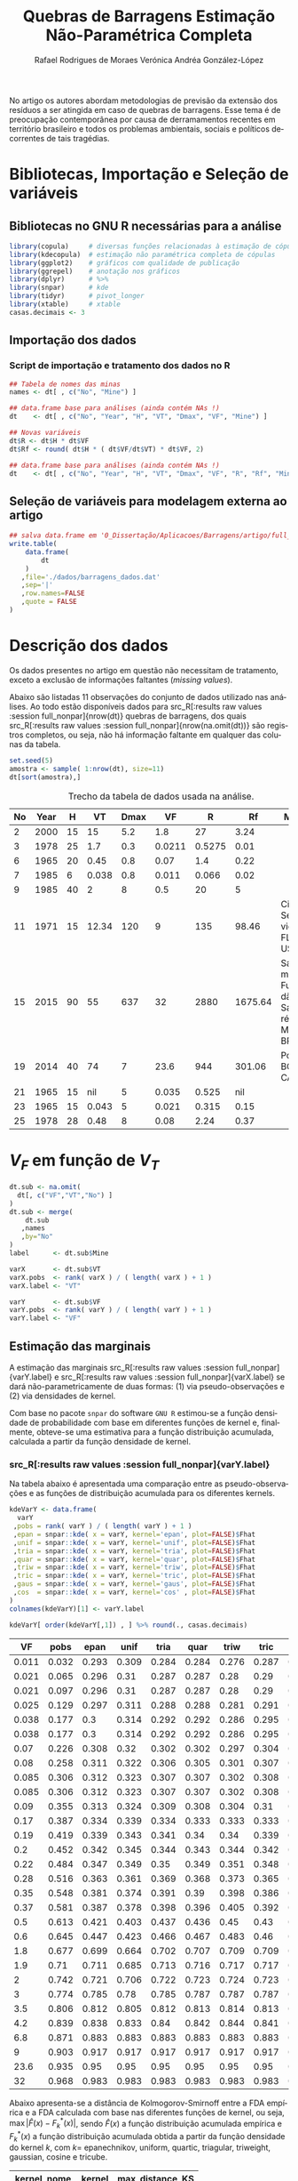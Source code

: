 #+TITLE: Quebras de Barragens @@latex:\\@@ Estimação Não-Paramétrica Completa
#+AUTHOR: Rafael Rodrigues de Moraes @@latex:\\@@  Verónica Andréa González-López
#+STARTUP: inlineimages
#+LANGUAGE: pt
#+OPTIONS: H:3 num:n @:t \n:t ::t |:t ':t ^:nil f:t *:t TeX:t LaTeX:t
#+OPTIONS: date:t author:t toc:t

# ---- Específico do LaTeX -------
#+LATEX_CLASS_OPTIONS: [12pt]
#+LATEX_HEADER: \usepackage[a4paper, left=15mm, top=15mm, right=15mm, bottom=20mm]{geometry}
#+LaTeX_HEADER: \usepackage{lmodern}
#+LaTeX_HEADER: \usepackage[portuguese]{babel}
#+LaTeX_HEADER: \usepackage{longtable}
#+LaTeX_HEADER: \usepackage{xcolor}		        % Controle das cores
#+LaTeX_HEADER: \usepackage{soulutf8}		    % cor de fundo de palavras com acentuação
#+LaTeX_HEADER: \usepackage{graphicx}			% Inclusão de gráficos

# --- bibliografia ---
#+LaTeX_HEADER: \usepackage[abnt-emphasize=bf,alf]{abntex2cite}

# --- Sumário
#+LaTeX:  \renewcommand{\contentsname}{Sumário}

# --- Definições, Teoremas, Lemas etc... ---
#+LaTeX_HEADER: \usepackage{mathtools}
#+LaTeX_HEADER: \usepackage{amsthm}
#+LaTeX_HEADER: \newtheorem*{notation}{Notação}

#+LaTeX_HEADER: \theoremstyle{definition}
#+LaTeX_HEADER: \newtheorem{definition}{Definição}[section]

#+LaTeX_HEADER: \theoremstyle{theorem}
#+LaTeX_HEADER: \newtheorem{theorem}{Teorema}[section]

#+LaTeX_HEADER: \theoremstyle{corollary}
#+LaTeX_HEADER: \newtheorem{corollary}{Corolário}[theorem]

#+LaTeX_HEADER: \theoremstyle{lemma}
#+LaTeX_HEADER: \newtheorem{lemma}[theorem]{Lema}

# ---- Fim do Preâmbulo ------>|

#+BEGIN_SRC elisp :results silent :exports none
;; exporta html como um arquivo só
;; Fonte: https://www.reddit.com/r/orgmode/comments/7dyywu/creating_a_selfcontained_html/
(defun org-html--format-image (source attributes info)
  (format "<img src=\"data:image/%s;base64,%s\"%s />"
      (or (file-name-extension source) "")
      (base64-encode-string
       (with-temp-buffer
	 (insert-file-contents-literally source)
	 (buffer-string)))
      (file-name-nondirectory source)))

#+END_SRC
# --------------------------------------------------


\pagebreak

No artigo \citeonline{concha2018tailings} os autores abordam metodologias de previsão da extensão dos resíduos a ser atingida em caso de quebras de barragens. Esse tema é de preocupação contemporânea por causa de derramamentos recentes em território brasileiro e todos os problemas ambientais, sociais e políticos decorrentes de tais tragédias.

* Bibliotecas, Importação e Seleção de variáveis
** Bibliotecas no GNU R necessárias para a análise
#+BEGIN_SRC R :exports code :results silent :session full_nonpar
library(copula)     # diversas funções relacionadas à estimação de cópulas
library(kdecopula)  # estimação não paramétrica completa de cópulas
library(ggplot2)    # gráficos com qualidade de publicação
library(ggrepel)    # anotação nos gráficos
library(dplyr)      # %>%
library(snpar)      # kde
library(tidyr)      # pivot_longer
library(xtable)     # xtable
casas.decimais <- 3
#+END_SRC

#+BEGIN_SRC R :exports none :results silent :session full_nonpar
## função snpar::kde modificada para que o cálculo ocorra mesmo quando n < 5
snpar.kde.mod <-
function(x, h, xgrid, ngrid, kernel = c("epan", "unif","tria","quar",
                                               "triw","tric","gaus","cos"), plot = FALSE)
{
  kernel <- match.arg(kernel)
  if (!is.numeric(x)) 
    stop("argument 'x' must be numeric") 
  if (missing(xgrid) && missing(ngrid))
    x.grid <- x[is.finite(x)]
  if (missing(ngrid) && !missing(xgrid))
    x.grid <- xgrid[is.finite(xgrid)]
  if (missing(xgrid) && !missing(ngrid))
    x.grid <- seq(min(x), max(x), length = ngrid)
  if (!missing(xgrid) && !missing(ngrid))
    stop("argument 'xgrid' and 'ngrid' cannot be both specified at the same time")
  if (any(is.na(x)))
    warning("missing values exist and have been removed")
  n <- length(x)
  ## if (n < 5L)
  ##   stop("not enough 'x' data")
  if (missing(h))
    bw <- as.numeric((8*pi/3)^(1/5)*2.0362*(((quantile(x, 0.75) - 
                      quantile(x, 0.25))/1.349)^(2/3))*n^(-1/5))
  else
  {
    if (!is.numeric(h)) 
      stop("bandwidth 'h' must be numeric")
    else
      bw <- h
  }
  funif <- function(u) 1/2*(abs(u) <= 1)
  ftria <- function(u) (1 - abs(u))*(abs(u) <= 1)
  fepan <- function(u) 3*(1 - u^2)/4*(abs(u) <= 1)
  fquar <- function(u) 15*(1 - u^2)^2/16*(abs(u) <= 1)
  ftriw <- function(u) 35*(1 - u^2)^3/32*(abs(u) <= 1)
  ftric <- function(u) 70*(1 - abs(u)^3)^3/81*(abs(u) <= 1)
  fgaus <- function(u) 1/sqrt(2*pi)*exp(-u^2/2)
  fcos <- function(u) pi*cos(pi*u/2)/4*(abs(u) <= 1)
  Funif <- function(u) (1/2 + u/2)*(abs(u) <= 1) + (u > 1)
  Ftria <- function(u) (1/2 + u + u^2/2 - u^2*(u >= 0))*(abs(u) <= 1) + (u > 1) 
  Fepan <- function(u) (1/2 + 3*u/4 - u^3/4)*(abs(u) <= 1) + (u > 1)
  Fquar <- function(u) (3/16*u^5 - 5/8*u^3 + 15/16*u + 1/2)*(abs(u) <= 1) + (u > 1)
  Ftriw <- function(u) 
  {
    (35*u/32 + 1/2 - 5*u^7/32 + 21*u^5/32 - 35*u^3/32)*(abs(u) <= 1) + (u > 1)
  }
  Ftric <- function(u) 
  {
    (1/2 + 70*u/81 + 7*u^10/81 - 14/81*u^10*(u >= 0) + 
       10/27*u^7 + 35/54*u^4 - 35/27*u^4*(u >= 0))*(abs(u) <= 1) + (u > 1)
  }
  Fgaus <- function(u) pnorm(u)
  Fcos <- function(u) (sin(pi/2)/2 + sin(pi*u/2)/2)*(abs(u) <= 1) + (u > 1)
  U <- outer(x.grid, x, "-")/bw
  PDF <- NULL; CDF <- NULL
  for (i in 1:nrow(U))
  {
    PDF[i] <- switch(kernel, unif = mean(funif(U[i,]))/bw, tria = mean(ftria(U[i,]))/bw, 
                     epan = mean(fepan(U[i,]))/bw, quar = mean(fquar(U[i,]))/bw,
                     triw = mean(ftriw(U[i,]))/bw, tric = mean(ftric(U[i,]))/bw, 
                     gaus = mean(fgaus(U[i,]))/bw, cos = mean(fcos(U[i,]))/bw)
    CDF[i] <- switch(kernel, unif = mean(Funif(U[i,])), tria = mean(Ftria(U[i,])), 
                     epan = mean(Fepan(U[i,])), quar = mean(Fquar(U[i,])), 
                     triw = mean(Ftriw(U[i,])), tric = mean(Ftric(U[i,])),
                     gaus = mean(Fgaus(U[i,])), cos = mean(Fcos(U[i,])))
  }                   
  x.PCDF <- cbind(x.grid, PDF, CDF) 
  x.order <- x.PCDF[order(x.PCDF[,1]),]  
  if (plot)
  {
    par(mfrow = c(2,1))
    plot(x.order[,1],x.order[,2], type = "l", xlab = "xgrid",
         ylab = "PDF", main = "kernel CDF estimation")
    plot(x.order[,1],x.order[,3], type = "l", xlab = "xgrid",
         ylab = "CDF", main = "kernel PDF estimation")
    par(mfrow = c(1,1))
  }  
  return(list(data = x, xgrid = x.grid, fhat = PDF, Fhat = CDF, bw = bw)) 
}
#+END_SRC

** Importação dos dados
*** Dados originais (dams)                                         :noexport:
	#+NAME: dams
	#+ATTR_LATEX: :environment longtable :align c|c|c|c|c|c|c|c|p{2.2cm}|c
 | No | Year |    H |    VT | Dmax |     VF | Failure Type | Source  | Mine Full Name                                                  | Mine                             |
 |----+------+------+-------+------+--------+--------------+---------+-----------------------------------------------------------------+----------------------------------|
 |  1 | 1973 |   43 |   0.5 |   25 |   0.17 | SI           | Rico    | (unidentified), Southwestern USA                                |                                  |
 |  2 | 2000 |   15 |    15 |  5.2 |    1.8 | ER           | CB      | Aitik mine, Sweden (Boliden Ltd.)                               |                                  |
 |  3 | 1978 |   25 |   1.7 |  0.3 | 0.0211 | OT           | Rico    | Arcturus (Zimbawe)                                              |                                  |
 |  4 | 1974 |   20 |    13 |   45 |      3 | SE           | Rico    | Bafokeng, South Africa                                          |                                  |
 |  5 | 1981 |   25 |    27 |  1.3 |    3.5 | SI           | CB      | Balka Chuficheva, Russia                                        |                                  |
 |  6 | 1965 |   20 |  0.45 |  0.8 |   0.07 | EQ           | Rico    | Bellavista, Chile                                               |                                  |
 |  7 | 1985 |    6 | 0.038 |  0.8 |  0.011 | OT           | CB      | Bonsal, North Carolina, USA                                     |                                  |
 |  8 | 1965 |   20 |   0.5 |    5 |  0.085 | EQ           | Rico    | Cerro Negro No. (3 of 5)                                        |                                  |
 |  9 | 1985 |   40 |     2 |    8 |    0.5 | EQ           | Rico    | Cerro Negro No. (4 of 5)                                        |                                  |
 | 10 | 1979 |   11 |  0.37 |  110 |   0.37 | FN           | Rico/CB | Churchrock, New Mexico, United Nuclear                          | UNC Churchrock, NM, USA          |
 | 11 | 1971 |   15 | 12.34 |  120 |      9 | SE           | Rico    | Cities Service, Fort Meade, Florida                             | Cities Service, FL, USA          |
 | 12 | 1974 |   18 |   0.3 | 0.03 |  0.038 | SI           | CB      | Deneen Mica Yancey County, North Carolina, USA                  |                                  |
 | 13 | 1965 |   19 |  0.35 |   12 |   0.35 | EQ           | CB      | El Cobre New Dam                                                |                                  |
 | 14 | 1965 |   35 |  4.25 |   12 |    1.9 | EQ           | Rico    | El Cobre Old Dam                                                |                                  |
 | 15 | 2015 |   90 |    55 |  637 |     32 | ST           | CB      | Fundão-Santarem, Minas Gerais, Brazil (Samarco)                 | Samarco Fundão-Santarém, MG, BRA |
 | 16 | 1974 |    9 |    NA | 0.61 | 0.0038 | OT           | Rico    | Galena Mine (1974)                                              |                                  |
 | 17 | 1966 |   11 |     7 |  0.3 |  0.085 | SE           | CB      | Gypsum Tailings Dam (Texas, USA)                                |                                  |
 | 18 | 1968 |   12 |   0.3 | 0.15 |   0.09 | EQ           | Rico    | Hokkaido, Japan Imperial Metals, Mt                             |                                  |
 | 19 | 2014 |   40 |    74 |    7 |   23.6 | FN           | CB      | Polley, British Columbia, Canada                                | Polley, BC, CAN                  |
 | 20 | 1986 |   30 |    NA |   12 |    0.1 | ST           | Rico    | Itabirito (Brazil)                                              |                                  |
 | 21 | 1965 |   15 |    NA |    5 |  0.035 | EQ           | Rico    | La Patagua New Dam (Chile)                                      |                                  |
 | 22 | 1998 |   27 |    15 |   41 |    6.8 | FN           | CB      | Los Frailes, near Seville, Spain (Boliden Ltd.)                 |                                  |
 | 23 | 1965 |   15 | 0.043 |    5 |  0.021 | EQ           | Rico    | Los Maquis No. 3                                                |                                  |
 | 24 | 1994 |   31 |  7.04 |    4 |    0.6 | OT           | CB      | Merriespruit, South Africa (Harmony)-No. 4A Tailings Complex    |                                  |
 | 25 | 1978 |   28 |  0.48 |    8 |   0.08 | EQ           | Rico    | Mochikoshi No. 1, Japan (1 of 2)                                |                                  |
 | 26 | 1978 |   19 |    NA | 0.15 |  0.003 | EQ           | Rico    | Mochikoshi No. 2, Japan                                         |                                  |
 | 27 | 1985 |    5 |  0.12 |  1.5 |  0.025 | SE           | Rico    | Olinghouse, Nevada, USA                                         |                                  |
 | 28 | 1995 |   44 |  5.25 |   80 |    4.2 | ER           | Rico    | Omai Mine, No. 1,2,Guyana (Cambior)                             |                                  |
 | 29 | 1985 | 29.5 |   0.3 |    8 |    0.2 | SI           | Rico    | Prestavel Mine-Stava, North Italy,2,3 (Prealpi Mineraria)       |                                  |
 | 30 | 1996 |   45 |  1.52 |    6 |   0.22 | SI           | Rico    | Sgurigrad, Bulgaria                                             |                                  |
 | 31 | 1989 |    9 | 0.074 |  0.1 |  0.038 | SI           | Rico    | Stancil, Maryland, USA                                          |                                  |
 | 32 | 2008 | 50.7 |  0.29 |  2.5 |   0.19 | U            | CB      | Taoshi, Linfen City, Shanxi province, China (Tahsan Mining Co.) |                                  |
 | 33 | 1994 |   24 |    NA | 0.18 |     NA | EQ           | Rico    | Tapo Canyon (USA)                                               |                                  |
 | 34 | 1980 |   66 |   2.5 |    8 |      2 | SI           | Rico    | Tyrone, New Mexico (Phelps Dodge)                               |                                  |
 | 35 | 1985 |   24 |   0.7 |    5 |   0.28 | EQ           | Rico    | Veta de Agua (Chile)                                            |                                  |

*** Script de importação e tratamento dos dados no R
   
#+BEGIN_SRC R :exports code :results silent :var dt=dams :session full_nonpar
## Tabela de nomes das minas
names <- dt[ , c("No", "Mine") ]

## data.frame base para análises (ainda contém NAs !)
dt    <- dt[ , c("No", "Year", "H", "VT", "Dmax", "VF", "Mine") ]

## Novas variáveis
dt$R <- dt$H * dt$VF
dt$Rf <- round( dt$H * ( dt$VF/dt$VT) * dt$VF, 2)

## data.frame base para análises (ainda contém NAs !)
dt    <- dt[ , c("No", "Year", "H", "VT", "Dmax", "VF", "R", "Rf", "Mine") ]
#+END_SRC

** Seleção de variáveis para modelagem externa ao artigo

#+BEGIN_SRC R :exports code :results silent :session full_nonpar
## salva data.frame em '0_Dissertação/Aplicacoes/Barragens/artigo/full_nonpar/dados/barragens_dados.dat'
write.table( 
    data.frame(
        dt
    )
   ,file='./dados/barragens_dados.dat'
   ,sep='|'
   ,row.names=FALSE
   ,quote = FALSE
)
#+END_SRC

\pagebreak


* Descrição dos dados
Os dados presentes no artigo em questão não necessitam de tratamento, exceto a exclusão de informações faltantes (/missing values/).

Abaixo são listadas 11 observações do conjunto de dados utilizado nas análises. Ao todo estão disponíveis dados para src_R[:results raw values :session full_nonpar]{nrow(dt)}  quebras de barragens, dos quais src_R[:results raw values :session full_nonpar]{nrow(na.omit(dt))} são registros completos, ou seja, não há informação faltante em qualquer das colunas da tabela.

#+BEGIN_SRC R :exports both :results values :colnames yes :session full_nonpar
set.seed(5)
amostra <- sample( 1:nrow(dt), size=11)
dt[sort(amostra),]
#+END_SRC

#+CAPTION: Trecho da tabela de dados usada na análise.
#+RESULTS:
| No | Year |  H |    VT | Dmax |     VF | R |      Rf | Mine                             |
|----+------+----+-------+------+--------+------------+---------+----------------------------------|
|  2 | 2000 | 15 |    15 |  5.2 |    1.8 |         27 |    3.24 |                                  |
|  3 | 1978 | 25 |   1.7 |  0.3 | 0.0211 |     0.5275 |    0.01 |                                  |
|  6 | 1965 | 20 |  0.45 |  0.8 |   0.07 |        1.4 |    0.22 |                                  |
|  7 | 1985 |  6 | 0.038 |  0.8 |  0.011 |      0.066 |    0.02 |                                  |
|  9 | 1985 | 40 |     2 |    8 |    0.5 |         20 |       5 |                                  |
| 11 | 1971 | 15 | 12.34 |  120 |      9 |        135 |   98.46 | Cities Service, FL, USA          |
| 15 | 2015 | 90 |    55 |  637 |     32 |       2880 | 1675.64 | Samarco Fundão-Santarém, MG, BRA |
| 19 | 2014 | 40 |    74 |    7 |   23.6 |        944 |  301.06 | Polley, BC, CAN                  |
| 21 | 1965 | 15 |   nil |    5 |  0.035 |      0.525 |     nil |                                  |
| 23 | 1965 | 15 | 0.043 |    5 |  0.021 |      0.315 |    0.15 |                                  |
| 25 | 1978 | 28 |  0.48 |    8 |   0.08 |       2.24 |    0.37 |                                  |


* $V_F$ em função de $V_T$ 
  
#+BEGIN_SRC R :exports code :results silent :session full_nonpar
dt.sub <- na.omit(
  dt[, c("VF","VT","No") ]
)
dt.sub <- merge(
    dt.sub
   ,names
   ,by="No"
)
label      <- dt.sub$Mine

varX       <- dt.sub$VT
varX.pobs  <- rank( varX ) / ( length( varX ) + 1 )
varX.label <- "VT"

varY       <- dt.sub$VF
varY.pobs  <- rank( varY ) / ( length( varY ) + 1 )
varY.label <- "VF"
#+END_SRC

#+BEGIN_SRC R :exports none :results silent :session full_nonpar
## Gráfico de dispersão
suppressMessages(
  ggsave(
    filename = paste0('./img/',varX.label,'_',varY.label,'_scatter_labels.pdf')
   ,plot = ggplot(
      data.frame(
        varX
       ,varY
       ,label=ifelse(varY>8,label,"")
      )
     ,aes(
        varX
       ,varY
       ,label=label
      )
    ) +
      labs(x=varX.label, y=varY.label)+
      geom_point(shape=19, color="black", size=2) +
      theme_bw() +
      theme( text = element_text(size=12),
            panel.grid.major = element_blank(),
            panel.grid.minor = element_blank(),
            strip.background = element_blank(),
            plot.caption = element_text(hjust = 0.5)
            )+
      geom_text_repel()
   ,device="pdf"
   ,width=5
   ,height=5
  )
)
#+END_SRC

\pagebreak

** Estimação das marginais

A estimação das marginais src_R[:results raw values :session full_nonpar]{varY.label} e src_R[:results raw values :session full_nonpar]{varX.label} se dará não-parametricamente de duas formas: (1) via pseudo-observações e (2) via densidades de kernel. 

Com base no pacote =snpar= do software =GNU R= estimou-se a função densidade de probabilidade com base em diferentes funções de kernel e, finalmente, obteve-se uma estimativa para a função distribuição acumulada, calculada a partir da função densidade de kernel.

*** src_R[:results raw values :session full_nonpar]{varY.label}

Na tabela abaixo é apresentada uma comparação entre as pseudo-observações e as funções de distribuição acumulada para os diferentes kernels.

#+BEGIN_SRC R :exports both :results values :colnames yes :session full_nonpar
kdeVarY <- data.frame(
  varY
 ,pobs = rank( varY ) / ( length( varY ) + 1 )
 ,epan = snpar::kde( x = varY, kernel='epan', plot=FALSE)$Fhat
 ,unif = snpar::kde( x = varY, kernel='unif', plot=FALSE)$Fhat
 ,tria = snpar::kde( x = varY, kernel='tria', plot=FALSE)$Fhat
 ,quar = snpar::kde( x = varY, kernel='quar', plot=FALSE)$Fhat
 ,triw = snpar::kde( x = varY, kernel='triw', plot=FALSE)$Fhat
 ,tric = snpar::kde( x = varY, kernel='tric', plot=FALSE)$Fhat
 ,gaus = snpar::kde( x = varY, kernel='gaus', plot=FALSE)$Fhat
 ,cos  = snpar::kde( x = varY, kernel='cos' , plot=FALSE)$Fhat
)
colnames(kdeVarY)[1] <- varY.label

kdeVarY[ order(kdeVarY[,1]) , ] %>% round(., casas.decimais)
#+END_SRC

#+RESULTS:
|    VF |  pobs |  epan |  unif |  tria |  quar |  triw |  tric |  gaus |   cos |
|-------+-------+-------+-------+-------+-------+-------+-------+-------+-------|
| 0.011 | 0.032 | 0.293 | 0.309 | 0.284 | 0.284 | 0.276 | 0.287 | 0.333 | 0.292 |
| 0.021 | 0.065 | 0.296 |  0.31 | 0.287 | 0.287 |  0.28 |  0.29 | 0.334 | 0.294 |
| 0.021 | 0.097 | 0.296 |  0.31 | 0.287 | 0.287 |  0.28 |  0.29 | 0.334 | 0.294 |
| 0.025 | 0.129 | 0.297 | 0.311 | 0.288 | 0.288 | 0.281 | 0.291 | 0.335 | 0.295 |
| 0.038 | 0.177 |   0.3 | 0.314 | 0.292 | 0.292 | 0.286 | 0.295 | 0.337 | 0.299 |
| 0.038 | 0.177 |   0.3 | 0.314 | 0.292 | 0.292 | 0.286 | 0.295 | 0.337 | 0.299 |
|  0.07 | 0.226 | 0.308 |  0.32 | 0.302 | 0.302 | 0.297 | 0.304 | 0.342 | 0.307 |
|  0.08 | 0.258 | 0.311 | 0.322 | 0.306 | 0.305 | 0.301 | 0.307 | 0.343 |  0.31 |
| 0.085 | 0.306 | 0.312 | 0.323 | 0.307 | 0.307 | 0.302 | 0.308 | 0.344 | 0.311 |
| 0.085 | 0.306 | 0.312 | 0.323 | 0.307 | 0.307 | 0.302 | 0.308 | 0.344 | 0.311 |
|  0.09 | 0.355 | 0.313 | 0.324 | 0.309 | 0.308 | 0.304 |  0.31 | 0.345 | 0.312 |
|  0.17 | 0.387 | 0.334 | 0.339 | 0.334 | 0.333 | 0.333 | 0.333 | 0.357 | 0.334 |
|  0.19 | 0.419 | 0.339 | 0.343 | 0.341 |  0.34 |  0.34 | 0.339 |  0.36 | 0.339 |
|   0.2 | 0.452 | 0.342 | 0.345 | 0.344 | 0.343 | 0.344 | 0.342 | 0.362 | 0.342 |
|  0.22 | 0.484 | 0.347 | 0.349 |  0.35 | 0.349 | 0.351 | 0.348 | 0.365 | 0.348 |
|  0.28 | 0.516 | 0.363 | 0.361 | 0.369 | 0.368 | 0.373 | 0.365 | 0.374 | 0.364 |
|  0.35 | 0.548 | 0.381 | 0.374 | 0.391 |  0.39 | 0.398 | 0.386 | 0.385 | 0.383 |
|  0.37 | 0.581 | 0.387 | 0.378 | 0.398 | 0.396 | 0.405 | 0.392 | 0.388 | 0.388 |
|   0.5 | 0.613 | 0.421 | 0.403 | 0.437 | 0.436 |  0.45 |  0.43 | 0.408 | 0.424 |
|   0.6 | 0.645 | 0.447 | 0.423 | 0.466 | 0.467 | 0.483 |  0.46 | 0.423 | 0.451 |
|   1.8 | 0.677 | 0.699 | 0.664 | 0.702 | 0.707 | 0.709 | 0.709 | 0.597 | 0.701 |
|   1.9 |  0.71 | 0.711 | 0.685 | 0.713 | 0.716 | 0.717 | 0.717 |  0.61 | 0.712 |
|     2 | 0.742 | 0.721 | 0.706 | 0.722 | 0.723 | 0.724 | 0.723 | 0.622 | 0.721 |
|     3 | 0.774 | 0.785 |  0.78 | 0.785 | 0.787 | 0.787 | 0.787 | 0.726 | 0.785 |
|   3.5 | 0.806 | 0.812 | 0.805 | 0.812 | 0.813 | 0.814 | 0.813 | 0.765 | 0.812 |
|   4.2 | 0.839 | 0.838 | 0.833 |  0.84 | 0.842 | 0.844 | 0.841 | 0.806 | 0.839 |
|   6.8 | 0.871 | 0.883 | 0.883 | 0.883 | 0.883 | 0.883 | 0.883 | 0.881 | 0.883 |
|     9 | 0.903 | 0.917 | 0.917 | 0.917 | 0.917 | 0.917 | 0.917 | 0.912 | 0.917 |
|  23.6 | 0.935 |  0.95 |  0.95 |  0.95 |  0.95 |  0.95 |  0.95 |  0.95 |  0.95 |
|    32 | 0.968 | 0.983 | 0.983 | 0.983 | 0.983 | 0.983 | 0.983 | 0.983 | 0.983 |

Abaixo apresenta-se a distância de Kolmogorov-Smirnoff entre a FDA empírica e a FDA calculada com base nas diferentes funções de kernel, ou seja, $\max | \hat{F}(x) - F_k^*(x) |$, sendo $\hat{F}(x)$ a função distribuição acumulada empírica e $F_k^*(x)$ a função distribuição acumulada obtida a partir da função densidade do kernel $k$, com $k=$ epanechnikov, uniform, quartic, triagular, triweight, gaussian, cosine e tricube. 

#+BEGIN_SRC R :exports results :results values :colnames yes :session full_nonpar
(varY_KS <- kdeVarY %>%
   pivot_longer(
     -c(varY.label,'pobs')
    ,names_to = 'kernel'
    ,values_to = 'step'
   ) %>%
   mutate(
     kernel_nome = case_when(
       kernel == 'triw' ~ 'Triweight'
      ,kernel == 'quar' ~ 'Quartic'
      ,kernel == 'tria' ~ 'Triangular'
      ,kernel == 'tric' ~ 'Tricube'
      ,kernel == 'cos'  ~ 'Cosine'
      ,kernel == 'epan' ~ 'Epanechnikov'
      ,kernel == 'unif' ~ 'Uniform'
      ,kernel == 'gaus' ~ 'Gaussian'
      ,TRUE ~ as.character(kernel)
     )
    ,KS = round( abs( step - pobs), casas.decimais)
   ) %>%
   group_by( kernel_nome, kernel ) %>%
   summarise(
     max_distance_KS = max(KS)
   ) %>%
   arrange( max_distance_KS ) %>%
   as.data.frame
)
#+END_SRC

#+RESULTS:
| kernel_nome  | kernel | max_distance_KS |
|--------------+--------+-----------------|
| Triweight    | triw   |           0.244 |
| Quartic      | quar   |           0.251 |
| Triangular   | tria   |           0.251 |
| Tricube      | tric   |           0.254 |
| Cosine       | cos    |           0.259 |
| Epanechnikov | epan   |           0.261 |
| Uniform      | unif   |           0.276 |
| Gaussian     | gaus   |           0.301 |

#+BEGIN_SRC R :exports none :results silent :session full_nonpar
## Exporta tabela de comparação de FDA baseadas nas funções de kernel
capture.output(
  print(
    xtable(
      kdeVarY[ order(kdeVarY[,1]) , ]
     ,digits= c(0, rep( casas.decimais, ncol(kdeVarY) ))
     ,align="rc|c|c|c|c|c|c|c|c|c|"
    )
   ,include.colnames=TRUE
   ,sanitize.text.function= function(x){x}
   ,include.rownames=FALSE
   ,only.contents=TRUE
   ,comment=FALSE
  )
 ,file=paste0("./dados/", varY.label,"_CDFKernels_table.tex")
)

## Exporta tabela de comparação das estatísticas de Kolmogorov-Smirnoff por kernel
capture.output(
  print(
    xtable(
      varY_KS[,c('kernel_nome','max_distance_KS')]
     ,digits= c(0, 0, casas.decimais)
     ,align="c|c|c"
    )
   ,include.colnames=FALSE
   ,sanitize.text.function= function(x){x}
   ,include.rownames=FALSE
   ,hline.after=NULL
   ,only.contents=TRUE
   ,comment=FALSE
  )
 ,file=paste0("./dados/",varY.label,"_KolmogorovDistance_table.tex")
)
#+END_SRC

Como se pode notar, a função de kernel src_R[:results raw values :session full_nonpar]{varY_KS[1,'kernel_nome']} responde pela menor distância em relação à função distribuição acumulada empírica. 

#+BEGIN_SRC R :exports none :results silent  :session full_nonpar
## variáveis globais para gráficos da análise exploratória de dados
var.dados    <- varY  ; var.label    <- varY.label
kernel.abrev <- varY_KS[ 1,'kernel']
kernel.compl <- varY_KS[ 1,'kernel_nome']

## https://rdrr.io/cran/snpar/src/R/kde.R
kern <- snpar::kde( var.dados, kernel = kernel.abrev, plot=FALSE)
kern <- cbind( kern$xgrid, kern$fhat, kern$Fhat)
kern <- kern[ order( kern[,1]), ]

## exporta gráficos para artigo
ylim_max <- round( digits = 2
                 ,max(
                    max(kern[,2]) # maior valor da densidade da função de kernel
                   ,max( hist( var.dados, plot=FALSE)$density ) # maior valor da densidade do histograma
                  )
                  ) * (1 + 0.15)

## Histograma, boxplot e densidades de kernel para varY
pdf(file = paste0( './img/', var.label, '_histogram.pdf'), width=5, height=5)
layout(mat = matrix(c(1,2),2,1, byrow=TRUE),  height = c(8,1))
par(mar=c(4, 4.1, 1.1, 2.1))
hist(
  var.dados
 ,prob=TRUE
 ,n=15
 ,ylim=c(0, ylim_max )
 ,xlab=''
 ,main=''
 ,ylab='densidade'
)
lines(
  kern[,1]
 ,kern[,2]
 ,col='blue'
 ,lwd=2
)
legend(
  x= quantile( var.dados, probs = 0.90 )
 ,y= ylim_max / 2
 ,legend = paste('Kernel', kernel.compl)
 ,col = c('blue')
 ,lty = c(1)
 ,lwd = c(2)
 ,box.lty = 0
 ,title = ''
)
par(mar=c(0, 4.1, 1.1, 2.1))
boxplot(
  var.dados
 ,horizontal=TRUE
 ,xaxt="n"
 ,frame=F
)
graphics.off()

## FDA Empírica e FDA aproximada a partir da densidade de kernel
pdf(file = paste0( './img/', var.label, '_ecdf.pdf'), width=5, height=5)
plot(
  ecdf( var.dados )
 ,main = ''
 ,xlab = ''
 ,ylab = 'distribuição acumulada'
 ,pch=20
)
lines(
  kern[,1]
 ,kern[,3]
 ,type='l'
 ,col='blue'
 ,lwd=2
 ,ylim=c(0,1)
)
legend(
  x= quantile( var.dados, probs = 0.90 )
 ,y=0.60
 ,legend = paste('Kernel', kernel.compl)
 ,col = 'blue'
 ,lty = c(1)
 ,lwd = c(2)
 ,box.lty = 0
 ,title = ''
)
graphics.off()
#+END_SRC

*** src_R[:results raw values :session full_nonpar]{varX.label}

Na tabela abaixo é apresentada uma comparação entre as pseudo-observações e as funções de distribuição acumulada para os diferentes kernels.

#+BEGIN_SRC R :exports both :results values :colnames yes :session full_nonpar
kdeVarX <- data.frame(
  varX
 ,pobs = rank( varX ) / ( length( varX ) + 1 )
 ,epan = snpar::kde( x = varX, kernel='epan', plot=FALSE)$Fhat
 ,unif = snpar::kde( x = varX, kernel='unif', plot=FALSE)$Fhat
 ,tria = snpar::kde( x = varX, kernel='tria', plot=FALSE)$Fhat
 ,quar = snpar::kde( x = varX, kernel='quar', plot=FALSE)$Fhat
 ,triw = snpar::kde( x = varX, kernel='triw', plot=FALSE)$Fhat
 ,tric = snpar::kde( x = varX, kernel='tric', plot=FALSE)$Fhat
 ,gaus = snpar::kde( x = varX, kernel='gaus', plot=FALSE)$Fhat
 ,cos  = snpar::kde( x = varX, kernel='cos' , plot=FALSE)$Fhat
)
colnames(kdeVarX)[1] <- varX.label

kdeVarX[ order(kdeVarX[,1]) , ] %>% round(., casas.decimais)
#+END_SRC

#+RESULTS:
|    VT |  pobs |  epan |  unif |  tria |  quar |  triw |  tric |  gaus |   cos |
|-------+-------+-------+-------+-------+-------+-------+-------+-------+-------|
| 0.038 | 0.032 | 0.255 | 0.275 | 0.244 | 0.243 | 0.233 | 0.246 | 0.298 | 0.253 |
| 0.043 | 0.065 | 0.256 | 0.276 | 0.245 | 0.243 | 0.234 | 0.246 | 0.298 | 0.253 |
| 0.074 | 0.097 | 0.259 | 0.278 | 0.249 | 0.247 | 0.238 |  0.25 |   0.3 | 0.257 |
|  0.12 | 0.129 | 0.264 | 0.281 | 0.254 | 0.253 | 0.244 | 0.255 | 0.303 | 0.261 |
|  0.29 | 0.161 | 0.281 | 0.294 | 0.275 | 0.273 | 0.268 | 0.275 | 0.313 | 0.279 |
|   0.3 | 0.226 | 0.282 | 0.294 | 0.276 | 0.274 | 0.269 | 0.276 | 0.314 |  0.28 |
|   0.3 | 0.226 | 0.282 | 0.294 | 0.276 | 0.274 | 0.269 | 0.276 | 0.314 |  0.28 |
|   0.3 | 0.226 | 0.282 | 0.294 | 0.276 | 0.274 | 0.269 | 0.276 | 0.314 |  0.28 |
|  0.35 |  0.29 | 0.287 | 0.298 | 0.283 | 0.281 | 0.276 | 0.281 | 0.317 | 0.286 |
|  0.37 | 0.323 | 0.289 | 0.299 | 0.285 | 0.283 | 0.279 | 0.284 | 0.318 | 0.288 |
|  0.45 | 0.355 | 0.297 | 0.305 | 0.295 | 0.293 |  0.29 | 0.293 | 0.323 | 0.296 |
|  0.48 | 0.387 |   0.3 | 0.307 | 0.299 | 0.297 | 0.295 | 0.297 | 0.324 | 0.299 |
|   0.5 | 0.435 | 0.302 | 0.309 | 0.301 | 0.299 | 0.297 | 0.299 | 0.326 | 0.302 |
|   0.5 | 0.435 | 0.302 | 0.309 | 0.301 | 0.299 | 0.297 | 0.299 | 0.326 | 0.302 |
|   0.7 | 0.484 | 0.323 | 0.323 | 0.326 | 0.324 | 0.326 | 0.322 | 0.338 | 0.323 |
|  1.52 | 0.516 | 0.408 | 0.386 | 0.422 | 0.424 | 0.438 | 0.419 | 0.388 | 0.411 |
|   1.7 | 0.548 | 0.426 |   0.4 | 0.442 | 0.445 | 0.461 |  0.44 | 0.399 |  0.43 |
|     2 | 0.581 | 0.456 | 0.422 | 0.473 | 0.479 | 0.496 | 0.475 | 0.417 |  0.46 |
|   2.5 | 0.613 | 0.504 | 0.461 | 0.521 |  0.53 | 0.547 | 0.528 | 0.447 | 0.509 |
|  4.25 | 0.645 | 0.639 | 0.607 | 0.643 | 0.648 | 0.651 | 0.648 | 0.546 | 0.641 |
|  5.25 | 0.677 |  0.68 | 0.672 |  0.68 | 0.681 | 0.682 | 0.682 | 0.595 |  0.68 |
|     7 |  0.71 | 0.722 | 0.716 | 0.724 | 0.725 | 0.727 | 0.725 | 0.667 | 0.723 |
|  7.04 | 0.742 | 0.723 | 0.717 | 0.725 | 0.726 | 0.728 | 0.726 | 0.669 | 0.723 |
| 12.34 | 0.774 | 0.804 | 0.812 | 0.801 |   0.8 | 0.798 |   0.8 | 0.801 | 0.803 |
|    13 | 0.806 | 0.817 | 0.821 | 0.815 | 0.814 | 0.812 | 0.814 | 0.813 | 0.816 |
|    15 | 0.855 | 0.856 |  0.85 | 0.858 |  0.86 | 0.862 |  0.86 | 0.842 | 0.857 |
|    15 | 0.855 | 0.856 |  0.85 | 0.858 |  0.86 | 0.862 |  0.86 | 0.842 | 0.857 |
|    27 | 0.903 | 0.917 | 0.917 | 0.917 | 0.917 | 0.917 | 0.917 | 0.916 | 0.917 |
|    55 | 0.935 |  0.95 |  0.95 |  0.95 |  0.95 |  0.95 |  0.95 |  0.95 |  0.95 |
|    74 | 0.968 | 0.983 | 0.983 | 0.983 | 0.983 | 0.983 | 0.983 | 0.983 | 0.983 |

Abaixo apresenta-se a distância de Kolmogorov-Smirnoff entre a FDA empírica e a FDA calculada com base nas diferentes funções de kernel, ou seja, $\max | \hat{F}(x) - F_k^*(x) |$, sendo $\hat{F}(x)$ a função distribuição acumulada empírica e $F_k^*(x)$ a função distribuição acumulada obtida a partir da função densidade do kernel $k$, com $k=$ epanechnikov, uniform, quartic, triagular, triweight, gaussian, cosine e tricube. 

#+BEGIN_SRC R :exports results :results values :colnames yes :session full_nonpar
(varX_KS <- kdeVarX %>%
   pivot_longer(
     -c(varX.label,'pobs')
    ,names_to = 'kernel'
    ,values_to = 'step'
   ) %>%
   mutate(
     kernel_nome = case_when(
       kernel == 'triw' ~ 'Triweight'
      ,kernel == 'quar' ~ 'Quartic'
      ,kernel == 'tria' ~ 'Triangular'
      ,kernel == 'tric' ~ 'Tricube'
      ,kernel == 'cos'  ~ 'Cosine'
      ,kernel == 'epan' ~ 'Epanechnikov'
      ,kernel == 'unif' ~ 'Uniform'
      ,kernel == 'gaus' ~ 'Gaussian'
      ,TRUE ~ as.character(kernel)
     )
    ,KS = round( abs( step - pobs), casas.decimais)
   ) %>%
   group_by( kernel_nome, kernel ) %>%
   summarise(
     max_distance_KS = max(KS)
   ) %>%
   arrange( max_distance_KS ) %>%
   as.data.frame
)
#+END_SRC

#+RESULTS:
| kernel_nome  | kernel | max_distance_KS |
|--------------+--------+-----------------|
| Triweight    | triw   |           0.201 |
| Quartic      | quar   |            0.21 |
| Triangular   | tria   |           0.212 |
| Tricube      | tric   |           0.213 |
| Cosine       | cos    |           0.221 |
| Epanechnikov | epan   |           0.223 |
| Uniform      | unif   |           0.243 |
| Gaussian     | gaus   |           0.266 |

#+BEGIN_SRC R :exports none :results silent  :session full_nonpar
## Exporta tabela de comparação de FDA baseadas nas funções de kernel
capture.output(
  print(
    xtable(
      kdeVarX[ order(kdeVarX[,1]) , ]
     ,digits= c(0, rep( casas.decimais, ncol(kdeVarX) ))
     ,align="rc|c|c|c|c|c|c|c|c|c|"
    )
   ,include.colnames=TRUE
   ,sanitize.text.function= function(x){x}
   ,include.rownames=FALSE
   ,only.contents=TRUE
   ,comment=FALSE
  )
 ,file=paste0("./dados/", varX.label,"_CDFKernels_table.tex")
)

## Exporta tabela de comparação das estatísticas de Kolmogorov-Smirnoff por kernel
capture.output(
  print(
    xtable(
      varX_KS[,c('kernel_nome','max_distance_KS')]
     ,digits= c(0, 0, casas.decimais)
     ,align="c|c|c|"
    )
   ,include.colnames=FALSE
   ,sanitize.text.function= function(x){x}
   ,include.rownames=FALSE
   ,hline.after=NULL
   ,only.contents=TRUE
   ,comment=FALSE
  )
 ,file=paste0("./dados/",varX.label,"_KolmogorovDistance_table.tex")
)
#+END_SRC

Como se pode notar, a função de kernel src_R[:results raw values :session full_nonpar]{varX_KS[1,'kernel']} responde pela menor distância em relação à função distribuição acumulada empírica. 

#+BEGIN_SRC R :exports none :results silent  :session full_nonpar
## variáveis globais para gráficos da análise exploratória de dados
var.dados    <- varX  ; var.label    <- varX.label
kernel.abrev <- varX_KS[ 1,'kernel']
kernel.compl <- varX_KS[ 1,'kernel_nome']

## https://rdrr.io/cran/snpar/src/R/kde.R
kern <- snpar::kde( var.dados, kernel = kernel.abrev, plot=FALSE)
kern <- cbind( kern$xgrid, kern$fhat, kern$Fhat)
kern <- kern[ order( kern[,1]), ]

## exporta gráficos para artigo
ylim_max <- round( digits = 2
                 ,max(
                    max(kern[,2]) # maior valor da densidade da função de kernel
                   ,max( hist( var.dados, plot=FALSE)$density ) # maior valor da densidade do histograma
                  )
                  ) * (1 + 0.15)

## Histograma, boxplot e densidades de kernel para varY
pdf(file = paste0( './img/', var.label, '_histogram.pdf'), width=5, height=5)
layout(mat = matrix(c(1,2),2,1, byrow=TRUE),  height = c(8,1))
par(mar=c(4, 4.1, 1.1, 2.1))
hist(
  var.dados
 ,prob=TRUE
 ,n=15
 ,ylim=c(0, ylim_max )
 ,xlab=''
 ,main=''
 ,ylab='densidade'
)
lines(
  kern[,1]
 ,kern[,2]
 ,col='blue'
 ,lwd=2
)
legend(
  x= quantile( var.dados, probs = 0.90 )
 ,y= ylim_max / 2
 ,legend = paste('Kernel', kernel.compl)
 ,col = c('blue')
 ,lty = c(1)
 ,lwd = c(2)
 ,box.lty = 0
 ,title = ''
)
par(mar=c(0, 4.1, 1.1, 2.1))
boxplot(
  var.dados
 ,horizontal=TRUE
 ,xaxt="n"
 ,frame=F
)
graphics.off()

## FDA Empírica e FDA aproximada a partir da densidade de kernel
pdf(file = paste0( './img/', var.label, '_ecdf.pdf'), width=5, height=5)
plot(
  ecdf( var.dados )
 ,main = ''
 ,xlab = ''
 ,ylab = 'distribuição acumulada'
 ,pch=20
)
lines(
  kern[,1]
 ,kern[,3]
 ,type='l'
 ,col='blue'
 ,lwd=2
 ,ylim=c(0,1)
)
legend(
  x=10
 ,y=0.60
 ,legend = paste('Kernel', kernel.compl)
 ,col = 'blue'
 ,lty = c(1)
 ,lwd = c(2)
 ,box.lty = 0
 ,title = ''
)
graphics.off()
#+END_SRC

*** full_nonpar tabela KS transposta                               :noexport:

#+BEGIN_SRC R :exports none :results silent  :session full_nonpar
## Tabela 1 do paper transposta (Distância de KS para V_F e V_T
capture.output(
  print(
    xtable(
      bind_rows( pivot_longer(data = varX_KS[,c(1,3)] %>% rename( '$KS (V_T)$' = max_distance_KS),cols = -kernel_nome)
               ,pivot_longer(data = varY_KS[,c(1,3)] %>% rename( '$KS (V_F)$' = max_distance_KS),cols = -kernel_nome)
                ) %>%
      arrange( name, kernel_nome ) %>%
      pivot_wider(
        id_cols = 'name', names_from = 'kernel_nome', values_from = 'value'
      )
     ,digits= c(0, 0, rep(casas.decimais, times=8))
     ,align="c|c|c|c|c|c|c|c|c|c|"  
    )
   ,include.colnames=TRUE
   ,sanitize.text.function= function(x){x}
   ,include.rownames=FALSE
   ,hline.after=NULL
   ,only.contents=TRUE
   ,comment=FALSE
  )
 ,file=paste0('./dados/',varX.label,"_",varY.label,"_KolmogorovDistance_table.tex")
)
#+END_SRC

*** Comparação gráfica das funções de kernel

#+BEGIN_SRC R :exports results :results results graphics file :file ./img/VT_VF_kernel_comparison.pdf :width 8 :height 10 :session full_nonpar
par(mfrow=c(4,3))
for(i in 1:10){
  title <- ifelse(
    i==1
   ,'escala original'
   ,ifelse(
      i==2
     ,'pseudo-observações'
     ,paste(
        'kernel:'
       ,switch(
          names(kdeVarX)[i]
         ,'triw' = 'Triweight'
         ,'quar' = 'Quartic'
         ,'tria' = 'Triangular'
         ,'tric' = 'Tricube'
         ,'cos'  = 'Cosine'
         ,'epan' = 'Epanechnikov'
         ,'unif' = 'Uniform'
         ,'gaus' = 'Gaussian'
        )
      )
    )
  )
  x_lab <- ifelse( i==1, varX.label, paste0('u (',varX.label,')') )
  y_lab <- ifelse( i==1, varY.label, paste0('v (',varY.label,')'))
  plot(
    x=kdeVarX[,i]
   ,y=kdeVarY[,i]
   ,main = title
   ,pch=19
   ,xlab=x_lab
   ,ylab=y_lab
  )
}
#+END_SRC

#+RESULTS:
[[file:./img/VT_VF_kernel_comparison.pdf]]


\pagebreak


** Estimação da dependência

*** Marginais em pseudo-observações
**** Cópula paramétrica (MPLE, pacote 'copula')

#+BEGIN_SRC R :exports code :results silent :session full_nonpar
joe     <- fitCopula(     joeCopula(dim=2), data= as.matrix(data.frame(varX.pobs, varY.pobs)))
gumbel  <- fitCopula(  gumbelCopula(dim=2), data= as.matrix(data.frame(varX.pobs, varY.pobs)))
frank   <- fitCopula(   frankCopula(dim=2), data= as.matrix(data.frame(varX.pobs, varY.pobs)))
normal  <- fitCopula(  normalCopula(dim=2), data= as.matrix(data.frame(varX.pobs, varY.pobs)))
t       <- fitCopula(       tCopula(dim=2), data= as.matrix(data.frame(varX.pobs, varY.pobs)))
clayton <- fitCopula( claytonCopula(dim=2), data= as.matrix(data.frame(varX.pobs, varY.pobs)))

##  @loglik   --> log-verossimilhança
##  @estimate --> theta_hat
#+END_SRC

#+BEGIN_SRC R :exports results :results table :colnames yes  :session full_nonpar
ajustes <- data.frame(
  copula     = c("joe","gumbel","frank","normal","clayton","t")
 ,theta_mple = c(
      round(joe@estimate,3)
     ,round(gumbel@estimate,3)
     ,round(frank@estimate,3)
     ,round(normal@estimate,3)
     ,round(clayton@estimate,3)
     ,paste0( round(t@estimate[1],3), " (df=", round(t@estimate[2],3), ")" )
  )
 ,log_pseudolik = round(
    c(
      joe@loglik
     ,gumbel@loglik
     ,frank@loglik
     ,normal@loglik
     ,clayton@loglik
     ,t@loglik[1])
   ,3
  )
 ,BIC = round(
    c(
      joe@loglik - 0.5*length(joe@copula@parameters)*log(length(varX))
     ,gumbel@loglik - 0.5*length(gumbel@copula@parameters)*log(length(varX))
     ,frank@loglik - 0.5*length(frank@copula@parameters)*log(length(varX))
     ,normal@loglik - 0.5*length(normal@copula@parameters)*log(length(varX))
     ,clayton@loglik - 0.5*length(clayton@copula@parameters)*log(length(varX))
     ,t@loglik - 0.5*length(t@copula@parameters)*log(length(varX))
    )
   ,3
  )
)
semipar_pobs_bestfit <- normal
(bondade_ajuste <- ajustes[ order( - ajustes$BIC ),] )
#+END_SRC

#+CAPTION: Bondade do ajuste (por ordem decrescente do BIC)
#+RESULTS:
| copula  |       theta_mple | log_pseudolik |    BIC |
|---------+------------------+---------------+--------|
| normal  |            0.875 |         19.32 | 17.619 |
| gumbel  |             2.95 |        19.185 | 17.484 |
| t       | 0.868 (df=3.529) |        20.022 | 16.621 |
| frank   |            9.385 |        16.968 | 15.268 |
| joe     |            3.641 |        16.826 | 15.125 |
| clayton |            2.929 |        16.515 | 14.814 |

\pagebreak

**** Exporta Variáveis LaTeX                                       :noexport:

Exportação das variáveis do LaTeX para a dissertação.
#+BEGIN_SRC R :exports none :results none  :session full_nonpar
destino <- './dados/comparativo_geral_BIC.tex'

cat(
  paste0(
    "% Aplicação: Quebra de Barragens \n"
   ,"% fonte:     0_Dissertacao/Aplicacoes/Barragens/artigo/full_nonpar/full_nonpar.org \n"
   ,"\n"
   ,"% Modelo: ",varY.label," em função de ",varX.label," \n"
   ,"%   Coeficientes de dependência \n"
   ,"\\newcommand{\\",varY.label,varX.label,"RhoPearson}{" , signif(cor(varX,varY, method='pearson' ) ,5 ),"} \n"
   ,"\\newcommand{\\",varY.label,varX.label,"RhoSpearman}{", signif(cor(varX,varY, method='spearman') ,5 ),"} \n"
   ,"\\newcommand{\\",varY.label,varX.label,"TauKendall}{" , signif(cor(varX,varY, method='kendall' ) ,5 ),"} \n"
   ,"\n"
  )
 ,file = destino
 ,append = FALSE
)

cat(
  paste0(
    "%   Marginais padronizadas pelas pseudo-observações \n"
   ,"\n"
   ,"%     Estimação Semi-Paramétrica da cópula \n"
   ,"%       Máxima Pseudo-Verossimilhança - via função copula::copula \n"
   ,"\\newcommand{\\",varY.label,varX.label,"SemiparPobsFamilia}{" , bondade_ajuste[ 1, 'copula' ],"} \n"
   ,"\\newcommand{\\",varY.label,varX.label,"SemiparPobsTheta}{" , bondade_ajuste[ 1, 'theta_mple' ],"} \n"
   ,"%       Bondade de ajuste - Bayesian Information Criterion (BIC) \n"
   ,"\\newcommand{\\",varY.label,varX.label,"SemiparPobsBIC}{"  , round(  semipar_pobs_bestfit@loglik - 0.5*length(semipar_pobs_bestfit@copula@parameters) *log(length(varX)), casas.decimais),"}\n"
   ,"\n"
  )
 ,file = destino
 ,append = TRUE
)
#+END_SRC

**** Cópula Não-paramétrica (Kernel, pacote 'kdecopula')
	 
#+BEGIN_SRC R :exports both :results output :session full_nonpar
## marginais em pseudo-observações
uv        <- data.frame( varX.pobs, varY.pobs)
names(uv) <- c( varX.label, varY.label )

## ajuste não-paramétrico por 3 métodos: T, TLL1 e TLL2
bic.method.T    <- round(
  BIC( fit.kdecop.T    <- kdecopula::kdecop( uv, method = 'T'    ) ) / (-2)
 ,digits=casas.decimais
)
bic.method.TLL1 <- round(
  BIC( fit.kdecop.TLL1 <- kdecopula::kdecop( uv, method = 'TLL1' ) ) / (-2)
 ,digits=casas.decimais
)
bic.method.TLL2 <- round(
  BIC( fit.kdecop.TLL2 <- kdecopula::kdecop( uv, method = 'TLL2' ) ) / (-2)
 ,digits=casas.decimais
)

nonpar_pobs_bestfit <- fit.kdecop.T
summary(nonpar_pobs_bestfit)

## plot(uv, pch=19)
## summary( fit <- kdecopula::kdecop( uv, method = 'TLL2' ) )
## paste( 'BIC_equiv_copula =', round( BIC(fit)/(-2) ,2) )
## subset( ajustes, copula == 'normal')
## plot(fit)
#+END_SRC

#+RESULTS:
: Kernel copula density estimate (tau = 0.62)
: ------------------------------
: Variables:    VT -- VF 
: Observations: 30 
: Method:       Transformation estimator ('T') 
: Bandwidth:    matrix(c(0.52, 0.44, 0, 0.28), 2, 2)
: ---
: logLik: 23.26    AIC: -44.12    cAIC: -43.93    BIC: -42.44 
: Effective number of parameters: 1.2

\pagebreak

**** Exporta Variáveis LaTeX                                       :noexport:

Exportação das variáveis do LaTeX para a dissertação.
#+BEGIN_SRC R :exports none :results none  :session full_nonpar
cat(
  paste0(
    "%     Estimação Não-Paramétrica - via função kdecopula::kdecop \n"
   ,"%       Bondade de ajuste - Bayesian Information Criterion (BIC) \n"
   ,"\\newcommand{\\",varY.label,varX.label,"NonparPobsBICMethodT}{"  , round( bic.method.T, casas.decimais),"}\n"
   ,"\\newcommand{\\",varY.label,varX.label,"NonparPobsBICMethodTLLum}{"  , round( bic.method.TLL1, casas.decimais),"}\n"
   ,"\\newcommand{\\",varY.label,varX.label,"NonparPobsBICMethodTLLdois}{"  , round( bic.method.TLL2, casas.decimais),"}\n"
   ,"\n"
  )
 ,file = destino
 ,append = TRUE
)

## gráficos de superfície
pdf( file = paste0('./img/', varX.label, '_', varY.label, '_kdecop_pobs_surface_method_', 'T','.pdf'), width=5, height=5)
plot( fit.kdecop.T, xlab = 'u', ylab = 'v' )
graphics.off()

pdf( file = paste0('./img/', varX.label, '_', varY.label, '_kdecop_pobs_surface_method_', 'TLL1','.pdf'), width=5, height=5)
plot( fit.kdecop.TLL1, xlab = 'u', ylab = 'v'  )
graphics.off()

pdf( file = paste0('./img/', varX.label, '_', varY.label, '_kdecop_pobs_surface_method_', 'TLL2','.pdf'), width=5, height=5)
plot( fit.kdecop.TLL2, xlab = 'u', ylab = 'v'  )
graphics.off()
#+END_SRC

\pagebreak


*** Marginais em funções de kernel

#+BEGIN_SRC R :exports code :results silent :session full_nonpar
varX.kern <- kdeVarX[ , varX_KS[ 1, 'kernel' ] ]
varY.kern <- kdeVarY[ , varY_KS[ 1, 'kernel' ] ]
#+END_SRC

**** Cópula paramétrica (MPLE, pacote 'copula')

#+BEGIN_SRC R :exports code :results silent :session full_nonpar
joe     <- fitCopula(     joeCopula(dim=2), data= as.matrix(data.frame(varX.kern, varY.kern)))
gumbel  <- fitCopula(  gumbelCopula(dim=2), data= as.matrix(data.frame(varX.kern, varY.kern)))
frank   <- fitCopula(   frankCopula(dim=2), data= as.matrix(data.frame(varX.kern, varY.kern)))
normal  <- fitCopula(  normalCopula(dim=2), data= as.matrix(data.frame(varX.kern, varY.kern)))
t       <- fitCopula(       tCopula(dim=2), data= as.matrix(data.frame(varX.kern, varY.kern)))
clayton <- fitCopula( claytonCopula(dim=2), data= as.matrix(data.frame(varX.kern, varY.kern)))

##  @loglik   --> log-verossimilhança
##  @estimate --> theta_hat
#+END_SRC

#+BEGIN_SRC R :exports results :results table :colnames yes  :session full_nonpar
ajustes <- data.frame(
  copula     = c("joe","gumbel","frank","normal","clayton","t")
 ,theta_mple = c(
      round(joe@estimate,3)
     ,round(gumbel@estimate,3)
     ,round(frank@estimate,3)
     ,round(normal@estimate,3)
     ,round(clayton@estimate,3)
     ,paste0( round(t@estimate[1],3), " (df=", round(t@estimate[2],3), ")" )
  )
 ,log_pseudolik = round(
    c(
      joe@loglik
     ,gumbel@loglik
     ,frank@loglik
     ,normal@loglik
     ,clayton@loglik
     ,t@loglik[1])
   ,3
  )
 ,BIC = round(
    c(
      joe@loglik - 0.5*length(joe@copula@parameters)*log(length(varX))
     ,gumbel@loglik - 0.5*length(gumbel@copula@parameters)*log(length(varX))
     ,frank@loglik - 0.5*length(frank@copula@parameters)*log(length(varX))
     ,normal@loglik - 0.5*length(normal@copula@parameters)*log(length(varX))
     ,clayton@loglik - 0.5*length(clayton@copula@parameters)*log(length(varX))
     ,t@loglik - 0.5*length(t@copula@parameters)*log(length(varX))
    )
   ,3
  )
)
semipar_kern_bestfit <- clayton
(bondade_ajuste <- ajustes[ order( - ajustes$BIC ),] )
#+END_SRC

#+CAPTION: Bondade do ajuste (por ordem decrescente do BIC)
#+RESULTS:
| copula  |        theta_mple | log_pseudolik |    BIC |
|---------+-------------------+---------------+--------|
| clayton |             6.339 |        27.783 | 26.083 |
| normal  |             0.928 |        24.475 | 22.774 |
| frank   |            14.716 |        24.204 | 22.504 |
| t       | 0.929 (df=13.533) |        24.639 | 21.238 |
| gumbel  |             3.339 |        20.235 | 18.534 |
| joe     |             3.359 |        15.214 | 13.514 |

\pagebreak

**** Exporta Variáveis LaTeX                                       :noexport:

Exportação das variáveis do LaTeX para a dissertação.
#+BEGIN_SRC R :exports none :results none  :session full_nonpar

cat(
  paste0(
    "%   Marginais padronizadas pelas densidades de Kernel \n"
   ,"\n"
   ,"%     Kernel mais adequado (segundo Distância de Kolmogorov-Smirnoff) por variável \n"
   ,"\\newcommand{\\",varY.label,"KernelNome}{", varY_KS[ 1, 'kernel'] ,"} \n"
   ,"\\newcommand{\\",varY.label,"KernelKS}{"  , round( varY_KS[ 1, 'max_distance_KS'], casas.decimais) ,"} \n"
   ,"\\newcommand{\\",varX.label,"KernelNome}{", varX_KS[ 1, 'kernel'] ,"} \n"
   ,"\\newcommand{\\",varX.label,"KernelKS}{"  , round( varX_KS[ 1, 'max_distance_KS'], casas.decimais) ,"} \n"
   ,"\n"
   ,"%     Estimação Semi-Paramétrica da cópula \n"
   ,"%       Máxima Pseudo-Verossimilhança - via função copula::copula \n"
   ,"\\newcommand{\\",varY.label,varX.label,"SemiparKernFamilia}{" , bondade_ajuste[ 1, 'copula' ],"} \n"
   ,"\\newcommand{\\",varY.label,varX.label,"SemiparKernTheta}{" , bondade_ajuste[ 1, 'theta_mple' ],"} \n"
   ,"%       Bondade de ajuste - Bayesian Information Criterion (BIC) \n"
   ,"\\newcommand{\\",varY.label,varX.label,"SemiparKernBIC}{"  , round(  semipar_kern_bestfit@loglik - 0.5*length(semipar_kern_bestfit@copula@parameters) *log(length(varX)), casas.decimais),"}\n"
   ,"\n"
  )
 ,file = destino
 ,append = TRUE
)
#+END_SRC

**** Cópula Não-paramétrica (Kernel, pacote 'kdecopula')

#+BEGIN_SRC R :exports both :results output :session full_nonpar
## marginais em kernel
uv        <- data.frame( varX.kern, varY.kern )
names(uv) <- c( varX.label, varY.label )

## ajuste não-paramétrico por 3 métodos: T, TLL1 e TLL2
bic.method.T    <- round(
  BIC( fit.kdecop.T    <- kdecopula::kdecop( uv, method = 'T'    ) ) / (-2)
 ,digits=casas.decimais
)
bic.method.TLL1 <- round(
  BIC( fit.kdecop.TLL1 <- kdecopula::kdecop( uv, method = 'TLL1' ) ) / (-2)
 ,digits=casas.decimais
)
bic.method.TLL2 <- round(
  BIC( fit.kdecop.TLL2 <- kdecopula::kdecop( uv, method = 'TLL2' ) ) / (-2)
 ,digits=casas.decimais
)

nonpar_kern_bestfit <- fit.kdecop.T
summary(nonpar_kern_bestfit)

## plot(uv, pch=19)
## summary( fit <- kdecopula::kdecop( uv, method = 'TLL2' ) )
## paste( 'BIC_equiv_copula =', round( BIC(fit)/(-2) ,2) )
## subset( ajustes, copula == 'normal')
## plot(fit)
#+END_SRC

#+RESULTS:
: Kernel copula density estimate (tau = 0.72)
: ------------------------------
: Variables:    VT -- VF 
: Observations: 30 
: Method:       Transformation estimator ('T') 
: Bandwidth:    matrix(c(0.47, 0.4, 0, 0.21), 2, 2)
: ---
: logLik: 31.21    AIC: -60.62    cAIC: -60.5    BIC: -59.36 
: Effective number of parameters: 0.9

\pagebreak

**** Exporta Variáveis LaTeX                                       :noexport:

Exportação das variáveis do LaTeX para a dissertação.
#+BEGIN_SRC R :exports none :results none  :session full_nonpar
cat(
  paste0(
    "%     Estimação Não-Paramétrica - via função kdecopula::kdecop \n"
   ,"%       Bondade de ajuste - Bayesian Information Criterion (BIC) \n"
   ,"\\newcommand{\\",varY.label,varX.label,"NonparKernBICMethodT}{"     , round( bic.method.T   , casas.decimais),"}\n"
   ,"\\newcommand{\\",varY.label,varX.label,"NonparKernBICMethodTLLum}{"  , round( bic.method.TLL1, casas.decimais),"}\n"
   ,"\\newcommand{\\",varY.label,varX.label,"NonparKernBICMethodTLLdois}{"  , round( bic.method.TLL2, casas.decimais),"}\n"
   ,"\n"
  )
 ,file = destino
 ,append = TRUE
)

## gráficos de superfície
pdf( file = paste0('./img/', varX.label, '_', varY.label, '_kdecop_kern_surface_method_', 'T','.pdf'), width=5, height=5)
plot( fit.kdecop.T, xlab = 'u', ylab = 'v'  )
graphics.off()

pdf( file = paste0('./img/', varX.label, '_', varY.label, '_kdecop_kern_surface_method_', 'TLL1','.pdf'), width=5, height=5)
plot( fit.kdecop.TLL1, xlab = 'u', ylab = 'v'  )
graphics.off()

pdf( file = paste0('./img/', varX.label, '_', varY.label, '_kdecop_kern_surface_method_', 'TLL2','.pdf'), width=5, height=5)
plot( fit.kdecop.TLL2, xlab = 'u', ylab = 'v'  )
graphics.off()
#+END_SRC


** $E( V | U \in (a,b] )$

   $$E( V | U \in (a,b] ) = 1 - \frac{1}{b-a}\left[ \int_0^1 C(b,x)\,dx - \int_0^1 C(a,x)\,dx\right]$$


Esperança condicional $E( V | U \in (a,b] )$, utilizando a cópula paramétrica (estimação do parâmetro de associação via máxima pseudo-verossimilhança) calculada com base nas marginais reescaladas pelas pseudo-observações (ref. aos postos das observações originais).

#+BEGIN_SRC R :exports code :results silent  :session full_nonpar
## Cálculo da Esperança condicional E( V | U \in (a,b] )
##
## Estimação semi-paramétrica
##   marginais corrigidas pelas pseudo-observações
##   e cópula paramétrica estimada via MPLE
##
expect_V_given_UinInterval_semipar <- function( a, b, theta, family ) {
    ## Expression for E( V | U \in (a,b], \theta )
    if ( a<0 || a>1 ) stop('a in (a,b] outside domain [0,1]. ')
    if ( b<0 || b>1 ) stop('b in (a,b] outside domain [0,1]. ')
    if ( a>b )        stop('a greater then b in (a,b]        ')
    ## no control for correctness on the copula association parameter...
    ## --
    ## cast arguments to numeric
    a     <- as.numeric(a)
    b     <- as.numeric(b)
    theta <- as.numeric(theta)
    ## first integral: \int_0^1 C(b,x) dx
    first_integral <- integrate(
        Vectorize(
            function(x) { pCopula( c(b,x), family( param=theta, dim=2) ) }
        )
       ,lower=0
       ,upper=1
    )
    ## second integral: \int_0^1 C(a,x) dx
    second_integral <- integrate(
        Vectorize(
            function(x) { pCopula( c(a,x), family( param=theta, dim=2) ) }
        )
       ,lower=0
       ,upper=1
    )
    result <- 1 - ( first_integral$value - second_integral$value ) / ( b - a )
    return( round( result, digits = casas.decimais ) )
}
## check: expect_V_given_UinInterval_semipar( a=0.0, b=0.25, theta=3, family = gumbelCopula )
#+END_SRC

#+BEGIN_SRC R :exports results :results table :colnames yes  :session full_nonpar
cond_expct_semipar <- data.frame(
  a = c( 0   , 0.25, 0.50, 0.75 )
 ,b = c( 0.25, 0.50, 0.75, 1.00 )
 ,VT_a = 0
 ,VT_b = 0
 ,estimation = 'semipar_pobs'
 ,expect_V_given_U = 0
 ,expect_VF_given_VT = 0
)

## subset para retornar à escala original
tmp1 <- data.frame(
  kdeVarX[ , varX.label ] # VT na escala original
 ,kdeVarY[ , varY.label ] # VF na escala original
 ,kdeVarX[ , 'pobs'     ] # VT reescalado para [0,1] usando pseudo-observações
)
names(tmp1) <- c( varX.label, varY.label, 'U_orig_pobs')

for (i in 1:nrow(cond_expct_semipar)) {
  ## escala [0,1] - Pseudo-observações
  cond_expct_semipar[i,'expect_V_given_U'] = expect_V_given_UinInterval_semipar(
    a= cond_expct_semipar[i,'a']
   ,b= cond_expct_semipar[i,'b']
   ,theta= semipar_pobs_bestfit@estimate
   ,family = normalCopula
  )
  ## escala original
  ##  VT_a e VT_b
  cond_expct_semipar[i,'VT_a'] <- tmp1$VT[ which.min( abs( cond_expct_semipar[i,'a'] - tmp1[, 'U_orig_pobs']) ) ]
  cond_expct_semipar[i,'VT_b'] <- tmp1$VT[ which.min( abs( cond_expct_semipar[i,'b'] - tmp1[, 'U_orig_pobs']) ) ]
  ##  VF  
  tmp1.subset   <- subset( tmp1, (U_orig_pobs >= cond_expct_semipar[i,'a']) & (U_orig_pobs <= cond_expct_semipar[i,'b']) )
  tmp1.subset$V <- pobs( tmp1.subset$VF )
  cond_expct_semipar[i,'expect_VF_given_VT'] <- tmp1.subset$VF[ which.min( abs( tmp1.subset$V - cond_expct_semipar[i,'expect_V_given_U'] ) ) ]
} 
cond_expct_semipar
#+END_SRC

#+RESULTS:
|    a |    b |  VT_a | VT_b | estimation |  expect_V_given_U | expect_VF_given_VT |
|------+------+-------+------+------------+-------------------+--------------------|
|    0 | 0.25 | 0.038 |  0.3 | semipar    | 0.175059975812842 |              0.021 |
| 0.25 |  0.5 |   0.3 | 1.52 | semipar    | 0.400236808187105 |              0.085 |
|  0.5 | 0.75 |  1.52 | 7.04 | semipar    | 0.599763191812895 |                0.6 |
| 0.75 |    1 |  7.04 |   74 | semipar    | 0.824940024187157 |                 32 |

Esperança condicional $E( V | U \in (a,b] )$, utilizando a cópula não-paramétrica (estimação do parâmetro de associação via funções de kernel) calculada com base nas marginais reescaladas pelas funções de distribuição acumuladas provenientes da estimação das funções densidade de probabilidade obtidas via funções de kernel.

#+BEGIN_SRC R :exports code :results silent  :session full_nonpar
## Estimação não-paramétrica completa
##   marginais corrigidas pelas FDA baseadas na fdp de kernel
##   e cópula não-paramétrica estimada via pacote kdecopula
##
expect_V_given_UinInterval_nonpar <- function( a, b, nonpar_copula ) {
    ## Expression for E( V | U \in (a,b], \theta )
    if ( a<0 || a>1 ) stop('a in (a,b] outside domain [0,1]. ')
    if ( b<0 || b>1 ) stop('b in (a,b] outside domain [0,1]. ')
    if ( a>b )        stop('a greater then b in (a,b]        ')
    ## no control for correctness on the copula association parameter...
    ## --
    ## cast arguments to numeric
    a     <- as.numeric(a)
    b     <- as.numeric(b)
    ## first integral: \int_0^1 C(b,x) dx
    first_integral <- integrate(
        Vectorize(
            function(x) { pkdecop( c(b,x), nonpar_copula ) }
        )
       ,lower=0
       ,upper=1
    )
    ## second integral: \int_0^1 C(a,x) dx
    second_integral <- integrate(
        Vectorize(
            function(x) { pkdecop( c(a,x), nonpar_copula ) }
        )
       ,lower=0
       ,upper=1
    )
    result <- 1 - ( first_integral$value - second_integral$value ) / ( b - a )
    return( round( result, digits = casas.decimais ) )
}
## check: expect_V_given_UinInterval_nonpar(a= 0, b= 0.25, nonpar_copula = fit.kdecop.T)
#+END_SRC

#+BEGIN_SRC R :exports results :results table :colnames yes  :session full_nonpar
cond_expct_nonpar <- data.frame(
  a = c( 0   , 0.25, 0.50, 0.75 )
 ,b = c( 0.25, 0.50, 0.75, 1.00 )
 ,VT_a = 0
 ,VT_b = 0
 ,estimation = 'nonpar_kern'
 ,expect_V_given_U = 0
 ,expect_VF_given_VT = 0
)

## subset para retornar à escala original
tmp1 <- data.frame(
  kdeVarX[ , varX.label   ] # VT na escala original
 ,kdeVarY[ , varY.label   ] # VF na escala original
 ,kdeVarX[ , kernel.abrev ] # VT reescalada em [0,1] pela FDA com base na fdp de kernel
)
names(tmp1) <- c( varX.label, varY.label, 'U_orig_kern')

for (i in 1:nrow(cond_expct_nonpar)) {
  ## escala [0,1] - fdp estimdada via kernel
  cond_expct_nonpar[i,'expect_V_given_U'] = expect_V_given_UinInterval_nonpar(
    a = cond_expct_nonpar[i,'a']
   ,b = cond_expct_nonpar[i,'b']
   ,nonpar_copula = nonpar_kern_bestfit
  )
  ## escala original
  ##  VT_a e VT_b
  cond_expct_nonpar[i,'VT_a'] <- tmp1$VT[ which.min( abs( cond_expct_nonpar[i,'a'] - tmp1[, 'U_orig_kern']) ) ]
  cond_expct_nonpar[i,'VT_b'] <- tmp1$VT[ which.min( abs( cond_expct_nonpar[i,'b'] - tmp1[, 'U_orig_kern']) ) ]
  ##  VF  
  tmp1.subset   <- subset( tmp1, (U_orig_kern >= cond_expct_nonpar[i,'a']) & (U_orig_kern <= cond_expct_nonpar[i,'b']) )
  tmp1.subset$V <- snpar.kde.mod( x = tmp1.subset$VF, kernel=kernel.abrev, plot=FALSE)$Fhat
  cond_expct_nonpar[i,'expect_VF_given_VT'] <- tmp1.subset$VF[ which.min( abs( tmp1.subset$V - cond_expct_nonpar[i,'expect_V_given_U'] ) ) ]
} 
cond_expct_nonpar
#+END_SRC

#+RESULTS:
|    a |    b |  VT_a | VT_b | estimation  |  expect_V_given_U | expect_VF_given_VT |
|------+------+-------+------+-------------+-------------------+--------------------|
|    0 | 0.25 | 0.038 | 0.12 | full_nonpar | 0.121605502320363 |              0.011 |
| 0.25 |  0.5 |  0.12 |    2 | full_nonpar | 0.441741778847694 |               0.17 |
|  0.5 | 0.75 |     2 | 7.04 | full_nonpar | 0.626021635637283 |                  2 |
| 0.75 |    1 |  7.04 |   74 | full_nonpar | 0.817983921647876 |               23.6 |

#+BEGIN_SRC R :exports code :results silent  :session full_nonpar


## Compara expect_V_given_U (marginais padronizadas)
compara_cond_expct <- bind_rows(
  cond_expct_semipar %>%
  mutate(
    interval = paste0('(',a,';',b,']')
   ,cond_expct = 'E_1 (semipar_pobs)'
  ) %>%
  select( interval, cond_expct, expect_V_given_U)
 ,
  cond_expct_nonpar %>%
  mutate(
    interval = paste0('(',a,';',b,']')
   ,cond_expct = 'E_2 (nonpar_kernel)'
  ) %>%
  select( interval, cond_expct, expect_V_given_U)
)

## Opção 1 - formato largo
compara_cond_expct %>%
  pivot_wider(
    id_cols = cond_expct
    ,names_from = interval
   ,values_from = expect_V_given_U
  ) %>%
  xtable( digits= casas.decimais ) %>%
  print(
    only.contents = FALSE
   ,include.colnames = TRUE
   ,include.rownames = FALSE
   ,hline.after = NULL
   ,comment=FALSE
  ) %>%
  cat(
    file = './dados/cond_expect_compara_formato_largo.tex'
  )


## Opção 2 - formato longo
compara_cond_expct %>%
  pivot_wider(
    id_cols = interval
    ,names_from = cond_expct
   ,values_from = expect_V_given_U
  ) %>%
  xtable( digits= casas.decimais ) %>%
  print(
    only.contents = FALSE
   ,include.colnames = TRUE
   ,include.rownames = FALSE
   ,hline.after = NULL
   ,comment=FALSE
  ) %>%
  cat(
    file = './dados/cond_expect_compara_formato_longo.tex'
  )

## escala original, resultados da estimação não-paramétrica completa
##  formato longo
cond_expct_nonpar %>%
  mutate(
    interval = paste0('(',VT_a,';',VT_b,']')
  ) %>%
  select( interval, expect_VF_given_VT) %>%
  rename( expectVFgivenVT = expect_VF_given_VT ) %>%
  xtable( digits= casas.decimais ) %>%
  print(
    only.contents = FALSE
   ,include.colnames = TRUE
   ,include.rownames = FALSE
   ,hline.after = NULL
   ,comment=FALSE
  ) %>%
  cat(
    file = './dados/cond_expect_fullnonpar_escala_original_formato_longo.tex'
  )

##  formato largo
cond_expct_nonpar %>%
  mutate(
    interval = paste0('(',VT_a,';',VT_b,']')
  ) %>%
  select( interval, expect_VF_given_VT) %>%
  rename( expectVFgivenVT = expect_VF_given_VT ) %>%
  t() %>%
  xtable( digits= casas.decimais ) %>%
  print(
    only.contents = FALSE
   ,include.colnames = TRUE
   ,include.rownames = TRUE
   ,hline.after = NULL
   ,comment=FALSE
  ) %>%
  cat(
    file = './dados/cond_expect_fullnonpar_escala_original_formato_largo.tex'
  )
#+END_SRC

\pagebreak


* $D_{\textrm{max}}$ em função de $R_f$ 
  
#+BEGIN_SRC R :exports code :results silent :session full_nonpar
dt.sub <- na.omit(
  dt[, c("Dmax","Rf","No") ]
)
dt.sub <- merge(
    dt.sub
   ,names
   ,by="No"
)
label      <- dt.sub$Mine

varX       <- dt.sub$Rf
varX.pobs  <- rank( varX ) / ( length( varX ) + 1 )
varX.label <- "Rf"

varY       <- dt.sub$Dmax
varY.pobs  <- rank( varY ) / ( length( varY ) + 1 )
varY.label <- "Dmax"
#+END_SRC

#+BEGIN_SRC R :exports none :results silent :session full_nonpar
## Gráfico de dispersão
suppressMessages(
  ggsave(
    filename = paste0('./img/',varX.label,'_',varY.label,'_scatter_labels.pdf')
   ,plot = ggplot(
      data.frame(
        varX
       ,varY
       ,label=ifelse(varY>8,label,"")
      )
     ,aes(
        varX
       ,varY
       ,label=label
      )
    ) +
      labs(x=varX.label, y=varY.label)+
      geom_point(shape=19, color="black", size=2) +
      theme_bw() +
      theme( text = element_text(size=12),
            panel.grid.major = element_blank(),
            panel.grid.minor = element_blank(),
            strip.background = element_blank(),
            plot.caption = element_text(hjust = 0.5)
            )+
      geom_text_repel()
   ,device="pdf"
   ,width=5
   ,height=5
  )
)
#+END_SRC

\pagebreak

** Estimação das marginais

A estimação das marginais src_R[:results raw values :session full_nonpar]{varY.label} e src_R[:results raw values :session full_nonpar]{varX.label} se dará não-parametricamente de duas formas: (1) via pseudo-observações e (2) via densidades de kernel. 

Com base no pacote =snpar= do software =GNU R= estimou-se a função densidade de probabilidade com base em diferentes funções de kernel e, finalmente, obteve-se uma estimativa para a função distribuição acumulada, calculada a partir da função densidade de kernel.

*** src_R[:results raw values :session full_nonpar]{varY.label}

Na tabela abaixo é apresentada uma comparação entre as pseudo-observações e as funções de distribuição acumulada para os diferentes kernels.

#+BEGIN_SRC R :exports both :results values :colnames yes :session full_nonpar
kdeVarY <- data.frame(
  varY
 ,pobs = rank( varY ) / ( length( varY ) + 1 )
 ,epan = snpar::kde( x = varY, kernel='epan', plot=FALSE)$Fhat
 ,unif = snpar::kde( x = varY, kernel='unif', plot=FALSE)$Fhat
 ,tria = snpar::kde( x = varY, kernel='tria', plot=FALSE)$Fhat
 ,quar = snpar::kde( x = varY, kernel='quar', plot=FALSE)$Fhat
 ,triw = snpar::kde( x = varY, kernel='triw', plot=FALSE)$Fhat
 ,tric = snpar::kde( x = varY, kernel='tric', plot=FALSE)$Fhat
 ,gaus = snpar::kde( x = varY, kernel='gaus', plot=FALSE)$Fhat
 ,cos  = snpar::kde( x = varY, kernel='cos' , plot=FALSE)$Fhat
)
colnames(kdeVarY)[1] <- varY.label

kdeVarY[ order(kdeVarY[,1]) , ] %>% round(., casas.decimais)
#+END_SRC

#+RESULTS:
| Dmax |  pobs |  epan |  unif |  tria |  quar |  triw |  tric |  gaus |   cos |
|------+-------+-------+-------+-------+-------+-------+-------+-------+-------|
| 0.03 | 0.032 | 0.144 | 0.167 | 0.136 | 0.134 | 0.127 | 0.135 | 0.213 | 0.142 |
|  0.1 | 0.065 | 0.147 |  0.17 |  0.14 | 0.137 | 0.131 | 0.138 | 0.216 | 0.146 |
| 0.15 | 0.097 |  0.15 | 0.172 | 0.143 |  0.14 | 0.134 | 0.141 | 0.218 | 0.148 |
|  0.3 | 0.145 | 0.157 | 0.178 | 0.151 | 0.148 | 0.143 | 0.148 | 0.223 | 0.155 |
|  0.3 | 0.145 | 0.157 | 0.178 | 0.151 | 0.148 | 0.143 | 0.148 | 0.223 | 0.155 |
|  0.8 |  0.21 | 0.183 |   0.2 |  0.18 | 0.176 | 0.173 | 0.175 | 0.242 | 0.181 |
|  0.8 |  0.21 | 0.183 |   0.2 |  0.18 | 0.176 | 0.173 | 0.175 | 0.242 | 0.181 |
|  1.3 | 0.258 | 0.209 | 0.222 | 0.209 | 0.205 | 0.204 | 0.203 | 0.261 | 0.209 |
|  1.5 |  0.29 |  0.22 | 0.231 | 0.221 | 0.218 | 0.217 | 0.215 | 0.269 |  0.22 |
|  2.5 | 0.323 | 0.279 | 0.285 | 0.282 | 0.281 | 0.283 | 0.279 | 0.309 | 0.279 |
|    4 | 0.355 | 0.375 | 0.369 | 0.375 | 0.378 | 0.379 | 0.379 | 0.371 | 0.376 |
|    5 | 0.419 | 0.438 | 0.425 | 0.438 | 0.441 |  0.44 | 0.442 | 0.413 | 0.438 |
|    5 | 0.419 | 0.438 | 0.425 | 0.438 | 0.441 |  0.44 | 0.442 | 0.413 | 0.438 |
|    5 | 0.419 | 0.438 | 0.425 | 0.438 | 0.441 |  0.44 | 0.442 | 0.413 | 0.438 |
|  5.2 | 0.484 |  0.45 | 0.436 |  0.45 | 0.453 | 0.452 | 0.454 | 0.421 | 0.451 |
|    6 | 0.516 | 0.495 | 0.482 | 0.497 | 0.498 | 0.499 | 0.499 | 0.453 | 0.496 |
|    7 | 0.548 | 0.546 | 0.536 | 0.549 | 0.551 | 0.555 |  0.55 | 0.493 | 0.547 |
|    8 | 0.629 | 0.591 | 0.577 | 0.597 |   0.6 | 0.606 | 0.599 | 0.531 | 0.593 |
|    8 | 0.629 | 0.591 | 0.577 | 0.597 |   0.6 | 0.606 | 0.599 | 0.531 | 0.593 |
|    8 | 0.629 | 0.591 | 0.577 | 0.597 |   0.6 | 0.606 | 0.599 | 0.531 | 0.593 |
|    8 | 0.629 | 0.591 | 0.577 | 0.597 |   0.6 | 0.606 | 0.599 | 0.531 | 0.593 |
|   12 | 0.726 | 0.721 | 0.705 | 0.724 | 0.727 |  0.73 | 0.728 | 0.653 | 0.722 |
|   12 | 0.726 | 0.721 | 0.705 | 0.724 | 0.727 |  0.73 | 0.728 | 0.653 | 0.722 |
|   25 | 0.774 | 0.783 | 0.783 | 0.783 | 0.783 | 0.783 | 0.783 | 0.782 | 0.783 |
|   41 | 0.806 |  0.82 | 0.823 | 0.819 | 0.818 | 0.817 | 0.818 | 0.825 | 0.819 |
|   45 | 0.839 | 0.847 | 0.844 | 0.848 | 0.849 | 0.849 | 0.849 | 0.841 | 0.847 |
|   80 | 0.871 | 0.883 | 0.883 | 0.883 | 0.883 | 0.883 | 0.883 | 0.883 | 0.883 |
|  110 | 0.903 | 0.917 | 0.917 | 0.917 | 0.917 | 0.917 | 0.917 | 0.918 | 0.917 |
|  120 | 0.935 |  0.95 |  0.95 |  0.95 |  0.95 |  0.95 |  0.95 | 0.948 |  0.95 |
|  637 | 0.968 | 0.983 | 0.983 | 0.983 | 0.983 | 0.983 | 0.983 | 0.983 | 0.983 |

Abaixo apresenta-se a distância de Kolmogorov-Smirnoff entre a FDA empírica e a FDA calculada com base nas diferentes funções de kernel, ou seja, $\max | \hat{F}(x) - F_k^*(x) |$, sendo $\hat{F}(x)$ a função distribuição acumulada empírica e $F_k^*(x)$ a função distribuição acumulada obtida a partir da função densidade do kernel $k$, com $k=$ epanechnikov, uniform, quartic, triagular, triweight, gaussian, cosine e tricube. 

#+BEGIN_SRC R :exports results :results values :colnames yes :session full_nonpar
(varY_KS <- kdeVarY %>%
   pivot_longer(
     -c(varY.label,'pobs')
    ,names_to = 'kernel'
    ,values_to = 'step'
   ) %>%
   mutate(
     kernel_nome = case_when(
       kernel == 'triw' ~ 'Triweight'
      ,kernel == 'quar' ~ 'Quartic'
      ,kernel == 'tria' ~ 'Triangular'
      ,kernel == 'tric' ~ 'Tricube'
      ,kernel == 'cos'  ~ 'Cosine'
      ,kernel == 'epan' ~ 'Epanechnikov'
      ,kernel == 'unif' ~ 'Uniform'
      ,kernel == 'gaus' ~ 'Gaussian'
      ,TRUE ~ as.character(kernel)
     )
    ,KS = round( abs( step - pobs), casas.decimais)
   ) %>%
   group_by( kernel_nome, kernel ) %>%
   summarise(
     max_distance_KS = max(KS)
   ) %>%
   arrange( max_distance_KS ) %>%
   as.data.frame
)
#+END_SRC

#+RESULTS:
| kernel_nome  | kernel | max_distance_KS |
|--------------+--------+-----------------|
| Triweight    | triw   |           0.095 |
| Quartic      | quar   |           0.101 |
| Tricube      | tric   |           0.103 |
| Triangular   | tria   |           0.104 |
| Cosine       | cos    |            0.11 |
| Epanechnikov | epan   |           0.112 |
| Uniform      | unif   |           0.134 |
| Gaussian     | gaus   |           0.181 |

#+BEGIN_SRC R :exports none :results silent :session full_nonpar
## Exporta tabela de comparação de FDA baseadas nas funções de kernel
capture.output(
  print(
    xtable(
      kdeVarY[ order(kdeVarY[,1]) , ]
     ,digits= c(0, rep( casas.decimais, ncol(kdeVarY) ))
     ,align="rc|c|c|c|c|c|c|c|c|c|"
    )
   ,include.colnames=TRUE
   ,sanitize.text.function= function(x){x}
   ,include.rownames=FALSE
   ,only.contents=TRUE
   ,comment=FALSE
  )
 ,file=paste0("./dados/", varY.label,"_CDFKernels_table.tex")
)

## Exporta tabela de comparação das estatísticas de Kolmogorov-Smirnoff por kernel
capture.output(
  print(
    xtable(
      varY_KS[,c('kernel_nome','max_distance_KS')]
     ,digits= c(0, 0, casas.decimais)
     ,align="c|c|c"
    )
   ,include.colnames=FALSE
   ,sanitize.text.function= function(x){x}
   ,include.rownames=FALSE
   ,hline.after=NULL
   ,only.contents=TRUE
   ,comment=FALSE
  )
 ,file=paste0("./dados/",varY.label,"_KolmogorovDistance_table.tex")
)
#+END_SRC

Como se pode notar, a função de kernel src_R[:results raw values :session full_nonpar]{varY_KS[1,'kernel_nome']} responde pela menor distância em relação à função distribuição acumulada empírica. 

#+BEGIN_SRC R :exports none :results silent  :session full_nonpar
## variáveis globais para gráficos da análise exploratória de dados
var.dados    <- varY  ; var.label    <- varY.label
kernel.abrev <- varY_KS[ 1,'kernel']
kernel.compl <- varY_KS[ 1,'kernel_nome']

## https://rdrr.io/cran/snpar/src/R/kde.R
kern <- snpar::kde( var.dados, kernel = kernel.abrev, plot=FALSE)
kern <- cbind( kern$xgrid, kern$fhat, kern$Fhat)
kern <- kern[ order( kern[,1]), ]

## exporta gráficos para artigo
ylim_max <- round( digits = 2
                 ,max(
                    max(kern[,2]) # maior valor da densidade da função de kernel
                   ,max( hist( var.dados, plot=FALSE)$density ) # maior valor da densidade do histograma
                  )
                  ) * (1 + 0.15)

## Histograma, boxplot e densidades de kernel para varY
pdf(file = paste0( './img/', var.label, '_histogram.pdf'), width=5, height=5)
layout(mat = matrix(c(1,2),2,1, byrow=TRUE),  height = c(8,1))
par(mar=c(4, 4.1, 1.1, 2.1))
hist(
  var.dados
 ,prob=TRUE
 ,n=50
 ,ylim=c(0, ylim_max )
 ,xlab=''
 ,main=''
 ,ylab='densidade'
)
lines(
  kern[,1]
 ,kern[,2]
 ,col='blue'
 ,lwd=2
)
legend(
  x= quantile( var.dados, probs = 0.90 )
 ,y= ylim_max / 2
 ,legend = paste('Kernel', kernel.compl)
 ,col = c('blue')
 ,lty = c(1)
 ,lwd = c(2)
 ,box.lty = 0
 ,title = ''
)
par(mar=c(0, 4.1, 1.1, 2.1))
boxplot(
  var.dados
 ,horizontal=TRUE
 ,xaxt="n"
 ,frame=F
)
graphics.off()

## FDA Empírica e FDA aproximada a partir da densidade de kernel
pdf(file = paste0( './img/', var.label, '_ecdf.pdf'), width=5, height=5)
plot(
  ecdf( var.dados )
 ,main = ''
 ,xlab = ''
 ,ylab = 'distribuição acumulada'
 ,pch=20
)
lines(
  kern[,1]
 ,kern[,3]
 ,type='l'
 ,col='blue'
 ,lwd=2
 ,ylim=c(0,1)
)
legend(
  x= quantile( var.dados, probs = 0.90 )
 ,y=0.60
 ,legend = paste('Kernel', kernel.compl)
 ,col = 'blue'
 ,lty = c(1)
 ,lwd = c(2)
 ,box.lty = 0
 ,title = ''
)
graphics.off()
#+END_SRC

*** src_R[:results raw values :session full_nonpar]{varX.label}

Na tabela abaixo é apresentada uma comparação entre as pseudo-observações e as funções de distribuição acumulada para os diferentes kernels.

#+BEGIN_SRC R :exports both :results values :colnames yes :session full_nonpar
kdeVarX <- data.frame(
  varX
 ,pobs = rank( varX ) / ( length( varX ) + 1 )
 ,epan = snpar::kde( x = varX, kernel='epan', plot=FALSE)$Fhat
 ,unif = snpar::kde( x = varX, kernel='unif', plot=FALSE)$Fhat
 ,tria = snpar::kde( x = varX, kernel='tria', plot=FALSE)$Fhat
 ,quar = snpar::kde( x = varX, kernel='quar', plot=FALSE)$Fhat
 ,triw = snpar::kde( x = varX, kernel='triw', plot=FALSE)$Fhat
 ,tric = snpar::kde( x = varX, kernel='tric', plot=FALSE)$Fhat
 ,gaus = snpar::kde( x = varX, kernel='gaus', plot=FALSE)$Fhat
 ,cos  = snpar::kde( x = varX, kernel='cos' , plot=FALSE)$Fhat
)
colnames(kdeVarX)[1] <- varX.label

kdeVarX[ order(kdeVarX[,1]) , ] %>% round(., casas.decimais)
#+END_SRC

#+RESULTS:
|      Rf |  pobs |  epan |  unif |  tria |  quar |  triw |  tric |  gaus |   cos |
|---------+-------+-------+-------+-------+-------+-------+-------+-------+-------|
|    0.01 | 0.048 | 0.234 | 0.259 | 0.224 |  0.22 | 0.211 | 0.222 | 0.285 | 0.231 |
|    0.01 | 0.048 | 0.234 | 0.259 | 0.224 |  0.22 | 0.211 | 0.222 | 0.285 | 0.231 |
|    0.02 | 0.097 | 0.234 |  0.26 | 0.225 | 0.221 | 0.212 | 0.222 | 0.286 | 0.232 |
|    0.03 | 0.129 | 0.235 |  0.26 | 0.225 | 0.221 | 0.212 | 0.223 | 0.286 | 0.232 |
|    0.09 | 0.161 | 0.239 | 0.263 |  0.23 | 0.226 | 0.217 | 0.227 | 0.288 | 0.236 |
|    0.15 | 0.194 | 0.242 | 0.266 | 0.234 |  0.23 | 0.222 | 0.231 |  0.29 |  0.24 |
|    0.18 | 0.226 | 0.244 | 0.268 | 0.236 | 0.232 | 0.224 | 0.233 | 0.292 | 0.242 |
|    0.22 | 0.258 | 0.247 |  0.27 | 0.239 | 0.235 | 0.227 | 0.236 | 0.293 | 0.245 |
|    0.29 |  0.29 | 0.251 | 0.273 | 0.244 |  0.24 | 0.233 | 0.241 | 0.296 | 0.249 |
|    0.32 | 0.323 | 0.253 | 0.274 | 0.247 | 0.242 | 0.236 | 0.243 | 0.297 | 0.251 |
|    0.37 | 0.355 | 0.256 | 0.277 |  0.25 | 0.246 |  0.24 | 0.247 | 0.299 | 0.254 |
|    1.43 | 0.387 | 0.326 | 0.329 | 0.329 | 0.326 | 0.328 | 0.324 | 0.339 | 0.326 |
|    1.59 | 0.419 | 0.336 | 0.337 | 0.341 | 0.339 | 0.342 | 0.336 | 0.345 | 0.337 |
|    2.49 | 0.452 | 0.396 | 0.381 | 0.405 | 0.408 | 0.417 | 0.405 |  0.38 | 0.399 |
|    2.69 | 0.484 |  0.41 | 0.391 | 0.419 | 0.423 | 0.433 |  0.42 | 0.388 | 0.412 |
|    3.24 | 0.516 | 0.445 | 0.418 | 0.457 | 0.463 | 0.474 | 0.461 | 0.409 | 0.449 |
|    3.93 | 0.548 | 0.489 | 0.451 | 0.501 | 0.509 | 0.522 | 0.508 | 0.435 | 0.492 |
|    4.07 | 0.581 | 0.497 | 0.458 | 0.509 | 0.518 | 0.531 | 0.517 |  0.44 | 0.501 |
|       5 | 0.613 |  0.55 | 0.506 | 0.561 | 0.571 | 0.582 | 0.571 | 0.475 | 0.554 |
|    6.31 | 0.645 | 0.612 | 0.573 |  0.62 | 0.626 | 0.634 | 0.626 | 0.521 | 0.614 |
|    6.65 | 0.677 | 0.624 |  0.59 | 0.632 | 0.637 | 0.644 | 0.636 | 0.532 | 0.627 |
|   11.34 |  0.71 |  0.72 | 0.715 |  0.72 | 0.721 | 0.721 | 0.722 | 0.657 |  0.72 |
|   13.85 | 0.742 | 0.742 | 0.739 | 0.743 | 0.743 | 0.745 | 0.743 |   0.7 | 0.742 |
|   29.73 | 0.774 | 0.783 | 0.783 | 0.783 | 0.783 | 0.783 | 0.783 | 0.783 | 0.783 |
|   83.23 | 0.806 | 0.817 | 0.817 | 0.817 | 0.817 | 0.817 | 0.817 | 0.817 | 0.817 |
|   98.46 | 0.839 |  0.85 |  0.85 |  0.85 |  0.85 |  0.85 |  0.85 | 0.855 |  0.85 |
|   105.6 | 0.871 | 0.883 | 0.883 | 0.883 | 0.883 | 0.883 | 0.883 | 0.878 | 0.883 |
|  147.84 | 0.903 | 0.917 | 0.917 | 0.917 | 0.917 | 0.917 | 0.917 | 0.917 | 0.917 |
|  301.06 | 0.935 |  0.95 |  0.95 |  0.95 |  0.95 |  0.95 |  0.95 |  0.95 |  0.95 |
| 1675.64 | 0.968 | 0.983 | 0.983 | 0.983 | 0.983 | 0.983 | 0.983 | 0.983 | 0.983 |

Abaixo apresenta-se a distância de Kolmogorov-Smirnoff entre a FDA empírica e a FDA calculada com base nas diferentes funções de kernel, ou seja, $\max | \hat{F}(x) - F_k^*(x) |$, sendo $\hat{F}(x)$ a função distribuição acumulada empírica e $F_k^*(x)$ a função distribuição acumulada obtida a partir da função densidade do kernel $k$, com $k=$ epanechnikov, uniform, quartic, triagular, triweight, gaussian, cosine e tricube. 

#+BEGIN_SRC R :exports results :results values :colnames yes :session full_nonpar
(varX_KS <- kdeVarX %>%
   pivot_longer(
     -c(varX.label,'pobs')
    ,names_to = 'kernel'
    ,values_to = 'step'
   ) %>%
   mutate(
     kernel_nome = case_when(
       kernel == 'triw' ~ 'Triweight'
      ,kernel == 'quar' ~ 'Quartic'
      ,kernel == 'tria' ~ 'Triangular'
      ,kernel == 'tric' ~ 'Tricube'
      ,kernel == 'cos'  ~ 'Cosine'
      ,kernel == 'epan' ~ 'Epanechnikov'
      ,kernel == 'unif' ~ 'Uniform'
      ,kernel == 'gaus' ~ 'Gaussian'
      ,TRUE ~ as.character(kernel)
     )
    ,KS = round( abs( step - pobs), casas.decimais)
   ) %>%
   group_by( kernel_nome, kernel ) %>%
   summarise(
     max_distance_KS = max(KS)
   ) %>%
   arrange( max_distance_KS ) %>%
   as.data.frame
)
#+END_SRC

#+RESULTS:
| kernel_nome  | kernel | max_distance_KS |
|--------------+--------+-----------------|
| Triweight    | triw   |           0.162 |
| Quartic      | quar   |           0.172 |
| Tricube      | tric   |           0.173 |
| Triangular   | tria   |           0.175 |
| Cosine       | cos    |           0.183 |
| Epanechnikov | epan   |           0.185 |
| Uniform      | unif   |           0.211 |
| Gaussian     | gaus   |           0.237 |

#+BEGIN_SRC R :exports none :results silent  :session full_nonpar
## Exporta tabela de comparação de FDA baseadas nas funções de kernel
capture.output(
  print(
    xtable(
      kdeVarX[ order(kdeVarX[,1]) , ]
     ,digits= c(0, rep( casas.decimais, ncol(kdeVarX) ))
     ,align="rc|c|c|c|c|c|c|c|c|c|"
    )
   ,include.colnames=TRUE
   ,sanitize.text.function= function(x){x}
   ,include.rownames=FALSE
   ,only.contents=TRUE
   ,comment=FALSE
  )
 ,file=paste0("./dados/", varX.label,"_CDFKernels_table.tex")
)

## Exporta tabela de comparação das estatísticas de Kolmogorov-Smirnoff por kernel
capture.output(
  print(
    xtable(
      varX_KS[,c('kernel_nome','max_distance_KS')]
     ,digits= c(0, 0, casas.decimais)
     ,align="c|c|c|"
    )
   ,include.colnames=FALSE
   ,sanitize.text.function= function(x){x}
   ,include.rownames=FALSE
   ,hline.after=NULL
   ,only.contents=TRUE
   ,comment=FALSE
  )
 ,file=paste0("./dados/",varX.label,"_KolmogorovDistance_table.tex")
)
#+END_SRC

Como se pode notar, a função de kernel src_R[:results raw values :session full_nonpar]{varX_KS[1,'kernel']} responde pela menor distância em relação à função distribuição acumulada empírica. 

#+BEGIN_SRC R :exports none :results silent  :session full_nonpar
## variáveis globais para gráficos da análise exploratória de dados
var.dados    <- varX  ; var.label    <- varX.label
kernel.abrev <- varX_KS[ 1,'kernel']
kernel.compl <- varX_KS[ 1,'kernel_nome']

## https://rdrr.io/cran/snpar/src/R/kde.R
kern <- snpar::kde( var.dados, kernel = kernel.abrev, plot=FALSE)
kern <- cbind( kern$xgrid, kern$fhat, kern$Fhat)
kern <- kern[ order( kern[,1]), ]

## exporta gráficos para artigo
ylim_max <- round( digits = 2
                 ,max(
                    max(kern[,2]) # maior valor da densidade da função de kernel
                   ,max( hist( var.dados, plot=FALSE)$density ) # maior valor da densidade do histograma
                  )
                  ) * (1 + 0.15)

## Histograma, boxplot e densidades de kernel para varY
pdf(file = paste0( './img/', var.label, '_histogram.pdf'), width=5, height=5)
layout(mat = matrix(c(1,2),2,1, byrow=TRUE),  height = c(8,1))
par(mar=c(4, 4.1, 1.1, 2.1))
hist(
  var.dados
 ,prob=TRUE
 ,n=50
 ,ylim=c(0, ylim_max )
 ,xlab=''
 ,main=''
 ,ylab='densidade'
)
lines(
  kern[,1]
 ,kern[,2]
 ,col='blue'
 ,lwd=2
)
legend(
  x= quantile( var.dados, probs = 0.90 )
 ,y= ylim_max / 2
 ,legend = paste('Kernel', kernel.compl)
 ,col = c('blue')
 ,lty = c(1)
 ,lwd = c(2)
 ,box.lty = 0
 ,title = ''
)
par(mar=c(0, 4.1, 1.1, 2.1))
boxplot(
  var.dados
 ,horizontal=TRUE
 ,xaxt="n"
 ,frame=F
)
graphics.off()

## FDA Empírica e FDA aproximada a partir da densidade de kernel
pdf(file = paste0( './img/', var.label, '_ecdf.pdf'), width=5, height=5)
plot(
  ecdf( var.dados )
 ,main = ''
 ,xlab = ''
 ,ylab = 'distribuição acumulada'
 ,pch=20
)
lines(
  kern[,1]
 ,kern[,3]
 ,type='l'
 ,col='blue'
 ,lwd=2
 ,ylim=c(0,1)
)
legend(
  x=10
 ,y=0.60
 ,legend = paste('Kernel', kernel.compl)
 ,col = 'blue'
 ,lty = c(1)
 ,lwd = c(2)
 ,box.lty = 0
 ,title = ''
)
graphics.off()
#+END_SRC

*** full_nonpar tabela KS transposta                               :noexport:

#+BEGIN_SRC R :exports none :results silent  :session full_nonpar
## Tabela 1 do paper transposta (Distância de KS para D_max e Rf
capture.output(
  print(
    xtable(
      bind_rows( pivot_longer(data = varX_KS[,c(1,3)] %>% rename( '$KS (R_f)$' = max_distance_KS),cols = -kernel_nome)
               ,pivot_longer(data = varY_KS[,c(1,3)] %>% rename( '$KS (D_{max})$' = max_distance_KS),cols = -kernel_nome)
                ) %>%
      arrange( name, kernel_nome ) %>%
      pivot_wider(
        id_cols = 'name', names_from = 'kernel_nome', values_from = 'value'
      )
     ,digits= c(0, 0, rep(casas.decimais, times=8))
     ,align="c|c|c|c|c|c|c|c|c|c|"  
    )
   ,include.colnames=TRUE
   ,sanitize.text.function= function(x){x}
   ,include.rownames=FALSE
   ,hline.after=NULL
   ,only.contents=TRUE
   ,comment=FALSE
  )
 ,file=paste0('./dados/',varX.label,"_",varY.label,"_KolmogorovDistance_table.tex")
)
#+END_SRC

*** Comparação gráfica das funções de kernel

#+BEGIN_SRC R :exports results :results results graphics file :file ./img/Rf_Dmax_kernel_comparison.pdf :width 8 :height 10 :session full_nonpar
par(mfrow=c(4,3))
for(i in 1:10){
  title <- ifelse(
    i==1
   ,'escala original'
   ,ifelse(
      i==2
     ,'pseudo-observações'
     ,paste(
        'kernel:'
       ,switch(
          names(kdeVarX)[i]
         ,'triw' = 'Triweight'
         ,'quar' = 'Quartic'
         ,'tria' = 'Triangular'
         ,'tric' = 'Tricube'
         ,'cos'  = 'Cosine'
         ,'epan' = 'Epanechnikov'
         ,'unif' = 'Uniform'
         ,'gaus' = 'Gaussian'
        )
      )
    )
  )
  x_lab <- ifelse( i==1, varX.label, paste0('u (',varX.label,')') )
  y_lab <- ifelse( i==1, varY.label, paste0('v (',varY.label,')'))
  plot(
    x=kdeVarX[,i]
   ,y=kdeVarY[,i]
   ,main = title
   ,pch=19
   ,xlab=x_lab
   ,ylab=y_lab
  )
}
#+END_SRC



\pagebreak


** Estimação da dependência

*** Marginais em pseudo-observações
**** Cópula paramétrica (MPLE, pacote 'copula')

#+BEGIN_SRC R :exports code :results silent :session full_nonpar
joe     <- fitCopula(     joeCopula(dim=2), data= as.matrix(data.frame(varX.pobs, varY.pobs)))
gumbel  <- fitCopula(  gumbelCopula(dim=2), data= as.matrix(data.frame(varX.pobs, varY.pobs)))
frank   <- fitCopula(   frankCopula(dim=2), data= as.matrix(data.frame(varX.pobs, varY.pobs)))
normal  <- fitCopula(  normalCopula(dim=2), data= as.matrix(data.frame(varX.pobs, varY.pobs)))
t       <- fitCopula(       tCopula(dim=2), data= as.matrix(data.frame(varX.pobs, varY.pobs)))
clayton <- fitCopula( claytonCopula(dim=2), data= as.matrix(data.frame(varX.pobs, varY.pobs)))

##  @loglik   --> log-verossimilhança
##  @estimate --> theta_hat
#+END_SRC

#+BEGIN_SRC R :exports results :results table :colnames yes  :session full_nonpar
ajustes <- data.frame(
  copula     = c("joe","gumbel","frank","normal","clayton","t")
 ,theta_mple = c(
      round(joe@estimate,3)
     ,round(gumbel@estimate,3)
     ,round(frank@estimate,3)
     ,round(normal@estimate,3)
     ,round(clayton@estimate,3)
     ,paste0( round(t@estimate[1],3), " (df=", round(t@estimate[2],3), ")" )
  )
 ,log_pseudolik = round(
    c(
      joe@loglik
     ,gumbel@loglik
     ,frank@loglik
     ,normal@loglik
     ,clayton@loglik
     ,t@loglik[1])
   ,3
  )
 ,BIC = round(
    c(
      joe@loglik - 0.5*length(joe@copula@parameters)*log(length(varX))
     ,gumbel@loglik - 0.5*length(gumbel@copula@parameters)*log(length(varX))
     ,frank@loglik - 0.5*length(frank@copula@parameters)*log(length(varX))
     ,normal@loglik - 0.5*length(normal@copula@parameters)*log(length(varX))
     ,clayton@loglik - 0.5*length(clayton@copula@parameters)*log(length(varX))
     ,t@loglik - 0.5*length(t@copula@parameters)*log(length(varX))
    )
   ,3
  )
)
semipar_pobs_bestfit <- normal
(bondade_ajuste <- ajustes[ order( - ajustes$BIC ),] )
#+END_SRC

#+CAPTION: Bondade do ajuste (por ordem decrescente do BIC)
#+RESULTS:
| copula  |          theta_mple | log_pseudolik |    BIC |
|---------+---------------------+---------------+--------|
| normal  |               0.799 |        13.007 | 11.306 |
| gumbel  |               2.329 |        12.716 | 11.015 |
| frank   |               7.237 |        12.409 | 10.709 |
| t       | 0.799 (df=1479.849) |        13.004 |  9.603 |
| joe     |               2.888 |        11.136 |  9.435 |
| clayton |               1.558 |         9.088 |  7.388 |

\pagebreak

**** Exporta Variáveis LaTeX                                       :noexport:

Exportação das variáveis do LaTeX para a dissertação.
#+BEGIN_SRC R :exports none :results none  :session full_nonpar
## destino <- './dados/comparativo_geral_BIC.tex'

cat(
  paste0(
    "% ---------------------------------------------------------------------------------------- \n"
   ## ,"% fonte:     0_Dissertacao/Aplicacoes/Barragens/artigo/full_nonpar/full_nonpar.org \n"
   ,"\n"
   ,"% Modelo: ",varY.label," em função de ",varX.label," \n"
   ,"%   Coeficientes de dependência \n"
   ,"\\newcommand{\\",varY.label,varX.label,"RhoPearson}{" , signif(cor(varX,varY, method='pearson' ) ,5 ),"} \n"
   ,"\\newcommand{\\",varY.label,varX.label,"RhoSpearman}{", signif(cor(varX,varY, method='spearman') ,5 ),"} \n"
   ,"\\newcommand{\\",varY.label,varX.label,"TauKendall}{" , signif(cor(varX,varY, method='kendall' ) ,5 ),"} \n"
   ,"\n"
  )
 ,file = destino
 ,append = TRUE
)

cat(
  paste0(
    "%   Marginais padronizadas pelas pseudo-observações \n"
   ,"\n"
   ,"%     Estimação Semi-Paramétrica da cópula \n"
   ,"%       Máxima Pseudo-Verossimilhança - via função copula::copula \n"
   ,"\\newcommand{\\",varY.label,varX.label,"SemiparPobsFamilia}{" , bondade_ajuste[ 1, 'copula' ],"} \n"
   ,"\\newcommand{\\",varY.label,varX.label,"SemiparPobsTheta}{" , bondade_ajuste[ 1, 'theta_mple' ],"} \n"
   ,"%       Bondade de ajuste - Bayesian Information Criterion (BIC) \n"
   ,"\\newcommand{\\",varY.label,varX.label,"SemiparPobsBIC}{"  , round(  semipar_pobs_bestfit@loglik - 0.5*length(semipar_pobs_bestfit@copula@parameters) *log(length(varX)), casas.decimais),"}\n"
   ,"\n"
  )
 ,file = destino
 ,append = TRUE
)
#+END_SRC

**** Cópula Não-paramétrica (Kernel, pacote 'kdecopula')
	 
#+BEGIN_SRC R :exports both :results output :session full_nonpar
## marginais em pseudo-observações
uv        <- data.frame( varX.pobs, varY.pobs)
names(uv) <- c( varX.label, varY.label )

## ajuste não-paramétrico por 3 métodos: T, TLL1 e TLL2
bic.method.T    <- round(
  BIC( fit.kdecop.T    <- kdecopula::kdecop( uv, method = 'T'    ) ) / (-2)
 ,digits=casas.decimais
)
bic.method.TLL1 <- round(
  BIC( fit.kdecop.TLL1 <- kdecopula::kdecop( uv, method = 'TLL1' ) ) / (-2)
 ,digits=casas.decimais
)
bic.method.TLL2 <- round(
  BIC( fit.kdecop.TLL2 <- kdecopula::kdecop( uv, method = 'TLL2' ) ) / (-2)
 ,digits=casas.decimais
)

nonpar_pobs_bestfit <- fit.kdecop.T
summary(nonpar_pobs_bestfit)

## plot(uv, pch=19)
## summary( fit <- kdecopula::kdecop( uv, method = 'TLL2' ) )
## paste( 'BIC_equiv_copula =', round( BIC(fit)/(-2) ,2) )
## subset( ajustes, copula == 'normal')
## plot(fit)
#+END_SRC

#+RESULTS:
: Kernel copula density estimate (tau = 0.53)
: ------------------------------
: Variables:    Rf -- Dmax 
: Observations: 30 
: Method:       Transformation estimator ('T') 
: Bandwidth:    matrix(c(0.52, 0.39, 0, 0.34), 2, 2)
: ---
: logLik: 16.9    AIC: -30.85    cAIC: -30.58    BIC: -28.78 
: Effective number of parameters: 1.47

\pagebreak

**** Exporta Variáveis LaTeX                                       :noexport:

Exportação das variáveis do LaTeX para a dissertação.
#+BEGIN_SRC R :exports none :results none  :session full_nonpar
cat(
  paste0(
    "%     Estimação Não-Paramétrica - via função kdecopula::kdecop \n"
   ,"%       Bondade de ajuste - Bayesian Information Criterion (BIC) \n"
   ,"\\newcommand{\\",varY.label,varX.label,"NonparPobsBICMethodT}{"  , round( bic.method.T, casas.decimais),"}\n"
   ,"\\newcommand{\\",varY.label,varX.label,"NonparPobsBICMethodTLLum}{"  , round( bic.method.TLL1, casas.decimais),"}\n"
   ,"\\newcommand{\\",varY.label,varX.label,"NonparPobsBICMethodTLLdois}{"  , round( bic.method.TLL2, casas.decimais),"}\n"
   ,"\n"
  )
 ,file = destino
 ,append = TRUE
)

## gráficos de superfície
pdf( file = paste0('./img/', varX.label, '_', varY.label, '_kdecop_pobs_surface_method_', 'T','.pdf'), width=5, height=5)
plot( fit.kdecop.T, xlab = 'u', ylab = 'v'  )
graphics.off()

pdf( file = paste0('./img/', varX.label, '_', varY.label, '_kdecop_pobs_surface_method_', 'TLL1','.pdf'), width=5, height=5)
plot( fit.kdecop.TLL1, xlab = 'u', ylab = 'v'  )
graphics.off()

pdf( file = paste0('./img/', varX.label, '_', varY.label, '_kdecop_pobs_surface_method_', 'TLL2','.pdf'), width=5, height=5)
plot( fit.kdecop.TLL2, xlab = 'u', ylab = 'v'  )
graphics.off()
#+END_SRC

\pagebreak


*** Marginais em funções de kernel

#+BEGIN_SRC R :exports code :results silent :session full_nonpar
varX.kern <- kdeVarX[ , varX_KS[ 1, 'kernel' ] ]
varY.kern <- kdeVarY[ , varY_KS[ 1, 'kernel' ] ]
#+END_SRC

**** Cópula paramétrica (MPLE, pacote 'copula')

#+BEGIN_SRC R :exports code :results silent :session full_nonpar
joe     <- fitCopula(     joeCopula(dim=2), data= as.matrix(data.frame(varX.kern, varY.kern)))
gumbel  <- fitCopula(  gumbelCopula(dim=2), data= as.matrix(data.frame(varX.kern, varY.kern)))
frank   <- fitCopula(   frankCopula(dim=2), data= as.matrix(data.frame(varX.kern, varY.kern)))
normal  <- fitCopula(  normalCopula(dim=2), data= as.matrix(data.frame(varX.kern, varY.kern)))
t       <- fitCopula(       tCopula(dim=2), data= as.matrix(data.frame(varX.kern, varY.kern)))
clayton <- fitCopula( claytonCopula(dim=2), data= as.matrix(data.frame(varX.kern, varY.kern)))

##  @loglik   --> log-verossimilhança
##  @estimate --> theta_hat
#+END_SRC

#+BEGIN_SRC R :exports results :results table :colnames yes  :session full_nonpar
ajustes <- data.frame(
  copula     = c("joe","gumbel","frank","normal","clayton","t")
 ,theta_mple = c(
      round(joe@estimate,3)
     ,round(gumbel@estimate,3)
     ,round(frank@estimate,3)
     ,round(normal@estimate,3)
     ,round(clayton@estimate,3)
     ,paste0( round(t@estimate[1],3), " (df=", round(t@estimate[2],3), ")" )
  )
 ,log_pseudolik = round(
    c(
      joe@loglik
     ,gumbel@loglik
     ,frank@loglik
     ,normal@loglik
     ,clayton@loglik
     ,t@loglik[1])
   ,3
  )
 ,BIC = round(
    c(
      joe@loglik - 0.5*length(joe@copula@parameters)*log(length(varX))
     ,gumbel@loglik - 0.5*length(gumbel@copula@parameters)*log(length(varX))
     ,frank@loglik - 0.5*length(frank@copula@parameters)*log(length(varX))
     ,normal@loglik - 0.5*length(normal@copula@parameters)*log(length(varX))
     ,clayton@loglik - 0.5*length(clayton@copula@parameters)*log(length(varX))
     ,t@loglik - 0.5*length(t@copula@parameters)*log(length(varX))
    )
   ,3
  )
)
semipar_kern_bestfit <- clayton
(bondade_ajuste <- ajustes[ order( - ajustes$BIC ),] )
#+END_SRC

#+CAPTION: Bondade do ajuste (por ordem decrescente do BIC)
#+RESULTS:
| copula  |       theta_mple | log_pseudolik |    BIC |
|---------+------------------+---------------+--------|
| clayton |            2.694 |        13.065 | 11.365 |
| normal  |            0.797 |        12.155 | 10.454 |
| t       | 0.781 (df=1.876) |        13.245 |  9.844 |
| gumbel  |            2.242 |        11.434 |  9.734 |
| frank   |            7.007 |        10.895 |  9.194 |
| joe     |            2.475 |         9.452 |  7.752 |

\pagebreak

**** Exporta Variáveis LaTeX                                       :noexport:

Exportação das variáveis do LaTeX para a dissertação.
#+BEGIN_SRC R :exports none :results none  :session full_nonpar

cat(
  paste0(
    "%   Marginais padronizadas pelas densidades de Kernel \n"
   ,"\n"
   ,"%     Kernel mais adequado (segundo Distância de Kolmogorov-Smirnoff) por variável \n"
   ,"\\newcommand{\\",varY.label,"KernelNome}{", varY_KS[ 1, 'kernel'] ,"} \n"
   ,"\\newcommand{\\",varY.label,"KernelKS}{"  , round( varY_KS[ 1, 'max_distance_KS'], casas.decimais) ,"} \n"
   ,"\\newcommand{\\",varX.label,"KernelNome}{", varX_KS[ 1, 'kernel'] ,"} \n"
   ,"\\newcommand{\\",varX.label,"KernelKS}{"  , round( varX_KS[ 1, 'max_distance_KS'], casas.decimais) ,"} \n"
   ,"\n"
   ,"%     Estimação Semi-Paramétrica da cópula \n"
   ,"%       Máxima Pseudo-Verossimilhança - via função copula::copula \n"
   ,"\\newcommand{\\",varY.label,varX.label,"SemiparKernFamilia}{" , bondade_ajuste[ 1, 'copula' ],"} \n"
   ,"\\newcommand{\\",varY.label,varX.label,"SemiparKernTheta}{" , bondade_ajuste[ 1, 'theta_mple' ],"} \n"
   ,"%       Bondade de ajuste - Bayesian Information Criterion (BIC) \n"
   ,"\\newcommand{\\",varY.label,varX.label,"SemiparKernBIC}{"  , round(  semipar_kern_bestfit@loglik - 0.5*length(semipar_kern_bestfit@copula@parameters) *log(length(varX)), casas.decimais),"}\n"
   ,"\n"
  )
 ,file = destino
 ,append = TRUE
)
#+END_SRC

**** Cópula Não-paramétrica (Kernel, pacote 'kdecopula')

#+BEGIN_SRC R :exports both :results output :session full_nonpar
## marginais em kernel
uv        <- data.frame( varX.kern, varY.kern )
names(uv) <- c( varX.label, varY.label )

## ajuste não-paramétrico por 3 métodos: T, TLL1 e TLL2
bic.method.T    <- round(
  BIC( fit.kdecop.T    <- kdecopula::kdecop( uv, method = 'T'    ) ) / (-2)
 ,digits=casas.decimais
)
bic.method.TLL1 <- round(
  BIC( fit.kdecop.TLL1 <- kdecopula::kdecop( uv, method = 'TLL1' ) ) / (-2)
 ,digits=casas.decimais
)
bic.method.TLL2 <- round(
  BIC( fit.kdecop.TLL2 <- kdecopula::kdecop( uv, method = 'TLL2' ) ) / (-2)
 ,digits=casas.decimais
)

nonpar_kern_bestfit <- fit.kdecop.T
summary(nonpar_kern_bestfit)

## plot(uv, pch=19)
## summary( fit <- kdecopula::kdecop( uv, method = 'TLL2' ) )
## paste( 'BIC_equiv_copula =', round( BIC(fit)/(-2) ,2) )
## subset( ajustes, copula == 'normal')
## plot(fit)
#+END_SRC

#+RESULTS:
: Kernel copula density estimate (tau = 0.52)
: ------------------------------
: Variables:    Rf -- Dmax 
: Observations: 30 
: Method:       Transformation estimator ('T') 
: Bandwidth:    matrix(c(0.48, 0.38, 0, 0.35), 2, 2)
: ---
: logLik: 16.27    AIC: -29.47    cAIC: -29.19    BIC: -27.33 
: Effective number of parameters: 1.53

\pagebreak

**** Exporta Variáveis LaTeX                                       :noexport:

Exportação das variáveis do LaTeX para a dissertação.
#+BEGIN_SRC R :exports none :results none  :session full_nonpar
cat(
  paste0(
    "%     Estimação Não-Paramétrica - via função kdecopula::kdecop \n"
   ,"%       Bondade de ajuste - Bayesian Information Criterion (BIC) \n"
   ,"\\newcommand{\\",varY.label,varX.label,"NonparKernBICMethodT}{"     , round( bic.method.T   , casas.decimais),"}\n"
   ,"\\newcommand{\\",varY.label,varX.label,"NonparKernBICMethodTLLum}{"  , round( bic.method.TLL1, casas.decimais),"}\n"
   ,"\\newcommand{\\",varY.label,varX.label,"NonparKernBICMethodTLLdois}{"  , round( bic.method.TLL2, casas.decimais),"}\n"
   ,"\n"
  )
 ,file = destino
 ,append = TRUE
)

## gráficos de superfície
pdf( file = paste0('./img/', varX.label, '_', varY.label, '_kdecop_kern_surface_method_', 'T','.pdf'), width=5, height=5)
plot( fit.kdecop.T, xlab = 'u', ylab = 'v'  )
graphics.off()

pdf( file = paste0('./img/', varX.label, '_', varY.label, '_kdecop_kern_surface_method_', 'TLL1','.pdf'), width=5, height=5)
plot( fit.kdecop.TLL1, xlab = 'u', ylab = 'v'  )
graphics.off()

pdf( file = paste0('./img/', varX.label, '_', varY.label, '_kdecop_kern_surface_method_', 'TLL2','.pdf'), width=5, height=5)
plot( fit.kdecop.TLL2, xlab = 'u', ylab = 'v'  )
graphics.off()
#+END_SRC


** $Prob( V > v | U \in (a,b] )$

   $$Prob( V > v | U \in (a,b] ) = 1 - \frac{C(b,x)}{b-a} + \frac{C(a,x)}{b-a}   $$

   Probabilidade condicional $Prob( V > v | U \in (a,b] )$, utilizando a cópula paramétrica (estimação do parâmetro de associação via máxima pseudo-verossimilhança) calculada com base nas marginais reescaladas pelas pseudo-observações (ref. aos postos das observações originais).

#+BEGIN_SRC R :exports code :results silent  :session full_nonpar
## Cálculo da Probabilidade Condicional Prob( V > v | U \in (a,b] )
##
## Estimação semi-paramétrica
##   marginais corrigidas pelas pseudo-observações
##   e cópula paramétrica estimada via MPLE
##
## Análise para (1) Dmax ~ R and (2) Dmax ~ Rf
prob_Vgtv_given_UinInterval_semipar <- function( v, a, b, theta, family ) {
    ## Expression for P( V>v | U \in (a,b], \theta )
    if ( v<0 || v>1 ) stop('v outside domain [0,1].          ')
    if ( a<0 || a>1 ) stop('a in (a,b] outside domain [0,1]. ')
    if ( b<0 || b>1 ) stop('b in (a,b] outside domain [0,1]. ')
    if ( a>b )        stop('a greater then b in (a,b]        ')
    aux_b    <- pCopula( c(b,v), family( param=theta, dim=2) ) / ( b - a )
    aux_a    <- pCopula( c(a,v), family( param=theta, dim=2) ) / ( b - a )
    result   <- 1 - ( (aux_b) - (aux_a) )
    return( round( result, digits = casas.decimais ) )
}
## check: prob_Vgtv_given_UinInterval_semipar( v=0.9, a=0.75, b=1, theta=3, family = gumbelCopula )
#+END_SRC

#+BEGIN_SRC R :exports results :results table :colnames yes  :session full_nonpar
## ========================================================================================================
## Analysis (1) Dmax ~ R and (2) Dmax ~ Rf 
##   Row    U: {(0,0.25] (0.25,0.50] (0.50,0.75] (0.75,1.00] }
##   Column V: {.7 .75 .8 .85 .9 .95}
##   Formula : P( V>v | U \in (a,b], \theta )
## varying for \theta (Uninf prior or sgamma/trbeta) and copula family (Gumbel and Gaussian)

ranks     <- seq( from=0.7, to=0.95, by=0.05)
intervals <- data.frame(
    a = c( 0   , 0.25, 0.50, 0.75 )
   ,b = c( 0.25, 0.50, 0.75, 1.00 )
    )

## https://tidyr.tidyverse.org/reference/expand_grid.html
## Lay all possible combinations of ranks and intervals
cross.ranks.intervals <- expand_grid( intervals, ranks)

## Calculate P(V>v | U \in (a,b], \theta)
##  1. for all combinations of ranks and intervals
##  2. types of priors (uninformative, shifted gamma and transformed beta)
##  3. copula famillies (gumbel and normal)
##  4. models (Dmax ~ R and Dmax ~ Rf)
cond_prob_semipar <- cbind(
  cross.ranks.intervals
 ,prob_Vgtv_given_U = apply(
    cross.ranks.intervals
   ,MARGIN = 1
   ,FUN = function(x) prob_Vgtv_given_UinInterval_semipar(
                        v = x[3]
                       ,a = x[1]
                       ,b = x[2]
                       ,theta = semipar_pobs_bestfit@estimate
                       ,family = normalCopula
                      )
  ) %>% round(., digits = casas.decimais )
)
cond_prob_semipar$estimation <- 'semipar_pobs'
cond_prob_semipar[, paste0( varX.label,'_a') ] <- 0
cond_prob_semipar[, paste0( varX.label,'_b') ] <- 0
cond_prob_semipar[, varY.label ] <- 0

## subset para retornar à escala original
tmp1 <- data.frame(
  kdeVarX[ , varX.label ] # R_f na escala original
 ,kdeVarY[ , varY.label ] # D_max na escala original
 ,kdeVarX[ , 'pobs'     ] # R_f   reescalado para [0,1] usando pseudo-observações
 ,kdeVarY[ , 'pobs'     ] # D_max reescalado para [0,1] usando pseudo-observações
)
names(tmp1) <- c( varX.label, varY.label, 'U_orig_pobs', 'V_orig_pobs')

for (i in 1:nrow(cond_prob_semipar)) {
  ## escala original
  ##  Rf_a e Rf_b
  cond_prob_semipar[i, paste0( varX.label,'_a')] <- tmp1$Rf[ which.min( abs( cond_prob_semipar[i,'a'] - tmp1[, 'U_orig_pobs']) ) ]
  cond_prob_semipar[i, paste0( varX.label,'_b')] <- tmp1$Rf[ which.min( abs( cond_prob_semipar[i,'b'] - tmp1[, 'U_orig_pobs']) ) ]
  ##  D_max  
  cond_prob_semipar[i, varY.label] <- tmp1$Dmax[ which.min( abs( cond_prob_semipar[i, 'ranks'] - tmp1[, 'V_orig_pobs']) ) ]
} 
cond_prob_semipar
#+END_SRC

#+RESULTS:
|    a |    b | ranks | prob_Vgtv_given_U | estimation   |  Rf_a |    Rf_b | Dmax |
|------+------+-------+-------------------+--------------+-------+---------+------|
|    0 | 0.25 |   0.7 |             0.012 | semipar_pobs |  0.01 |    0.22 |   12 |
|    0 | 0.25 |  0.75 |             0.006 | semipar_pobs |  0.01 |    0.22 |   25 |
|    0 | 0.25 |   0.8 |             0.003 | semipar_pobs |  0.01 |    0.22 |   41 |
|    0 | 0.25 |  0.85 |             0.001 | semipar_pobs |  0.01 |    0.22 |   45 |
|    0 | 0.25 |   0.9 |                 0 | semipar_pobs |  0.01 |    0.22 |  110 |
|    0 | 0.25 |  0.95 |                 0 | semipar_pobs |  0.01 |    0.22 |  120 |
| 0.25 |  0.5 |   0.7 |             0.104 | semipar_pobs |  0.22 |    3.24 |   12 |
| 0.25 |  0.5 |  0.75 |             0.066 | semipar_pobs |  0.22 |    3.24 |   25 |
| 0.25 |  0.5 |   0.8 |             0.038 | semipar_pobs |  0.22 |    3.24 |   41 |
| 0.25 |  0.5 |  0.85 |             0.018 | semipar_pobs |  0.22 |    3.24 |   45 |
| 0.25 |  0.5 |   0.9 |             0.007 | semipar_pobs |  0.22 |    3.24 |  110 |
| 0.25 |  0.5 |  0.95 |             0.001 | semipar_pobs |  0.22 |    3.24 |  120 |
|  0.5 | 0.75 |   0.7 |             0.335 | semipar_pobs |  3.24 |   13.85 |   12 |
|  0.5 | 0.75 |  0.75 |             0.252 | semipar_pobs |  3.24 |   13.85 |   25 |
|  0.5 | 0.75 |   0.8 |             0.174 | semipar_pobs |  3.24 |   13.85 |   41 |
|  0.5 | 0.75 |  0.85 |             0.106 | semipar_pobs |  3.24 |   13.85 |   45 |
|  0.5 | 0.75 |   0.9 |              0.05 | semipar_pobs |  3.24 |   13.85 |  110 |
|  0.5 | 0.75 |  0.95 |             0.013 | semipar_pobs |  3.24 |   13.85 |  120 |
| 0.75 |    1 |   0.7 |              0.75 | semipar_pobs | 13.85 | 1675.64 |   12 |
| 0.75 |    1 |  0.75 |             0.675 | semipar_pobs | 13.85 | 1675.64 |   25 |
| 0.75 |    1 |   0.8 |             0.585 | semipar_pobs | 13.85 | 1675.64 |   41 |
| 0.75 |    1 |  0.85 |             0.475 | semipar_pobs | 13.85 | 1675.64 |   45 |
| 0.75 |    1 |   0.9 |             0.343 | semipar_pobs | 13.85 | 1675.64 |  110 |
| 0.75 |    1 |  0.95 |             0.186 | semipar_pobs | 13.85 | 1675.64 |  120 |

Probabilidade condicional $Prob( V > v | U \in (a,b] )$, utilizando a cópula não-paramétrica (estimação do parâmetro de associação via funções de kernel) calculada com base nas marginais reescaladas pelas funções de distribuição acumuladas provenientes da estimação das funções densidade de probabilidade obtidas via funções de kernel.

#+BEGIN_SRC R :exports code :results silent  :session full_nonpar
## Estimação não-paramétrica completa
##   marginais corrigidas pelas FDA baseadas na fdp de kernel
##   e cópula não-paramétrica estimada via pacote kdecopula
##
prob_Vgtv_given_UinInterval_nonpar <- function( v, a, b, nonpar_copula ) {
    ## Expression for P( V>v | U \in (a,b], \theta )
    if ( v<0 || v>1 ) stop('v outside domain [0,1].          ')
    if ( a<0 || a>1 ) stop('a in (a,b] outside domain [0,1]. ')
    if ( b<0 || b>1 ) stop('b in (a,b] outside domain [0,1]. ')
    if ( a>b )        stop('a greater then b in (a,b]        ')
    aux_b    <- pkdecop( c(b,v), nonpar_copula ) / ( b - a )
    aux_a    <- pkdecop( c(a,v), nonpar_copula ) / ( b - a )
    result   <- 1 - ( (aux_b) - (aux_a) )
    return( round(result, digits = casas.decimais) )
}
## check: prob_Vgtv_given_UinInterval_nonpar( v=0.9, a=0.75, b=1, nonpar_copula = fit.kdecop.T )
#+END_SRC

#+BEGIN_SRC R :exports results :results table :colnames yes  :session full_nonpar
## Calculate P(V>v | U \in (a,b], \theta)
##  1. for all combinations of ranks and intervals
##  2. types of priors (uninformative, shifted gamma and transformed beta)
##  3. copula famillies (gumbel and normal)
##  4. models (Dmax ~ R and Dmax ~ Rf)
cond_prob_nonpar <- cbind(
  cross.ranks.intervals
 ,prob_Vgtv_given_U = apply(
    cross.ranks.intervals
   ,MARGIN = 1
   ,FUN = function(x) prob_Vgtv_given_UinInterval_nonpar(
                        v = x[3]
                       ,a = x[1]
                       ,b = x[2]
                       ,nonpar_copula = nonpar_kern_bestfit
                      )
  )
)
cond_prob_nonpar$estimation <- 'nonpar_kern'
cond_prob_nonpar[, paste0( varX.label,'_a') ] <- 0
cond_prob_nonpar[, paste0( varX.label,'_b') ] <- 0
cond_prob_nonpar[, varY.label ] <- 0

## subset para retornar à escala original
tmp1 <- data.frame(
  kdeVarX[ , varX.label ] # R_f na escala original
 ,kdeVarY[ , varY.label ] # D_max na escala original
 ,kdeVarX[ , varX_KS[1, 'kernel'] ] # R_f   reescalado para [0,1] usando função de kernel
 ,kdeVarY[ , varY_KS[1, 'kernel'] ] # D_max reescalado para [0,1] usando função de kernel
)
names(tmp1) <- c( varX.label, varY.label, 'U_orig_kern', 'V_orig_kern')

for (i in 1:nrow(cond_prob_nonpar)) {
  ## escala original
  ##  Rf_a e Rf_b
  cond_prob_nonpar[i, paste0( varX.label,'_a')] <- tmp1[ which.min( abs( cond_prob_nonpar[i,'a'] - tmp1[, 'U_orig_kern']) ), varX.label ]
  cond_prob_nonpar[i, paste0( varX.label,'_b')] <- tmp1[ which.min( abs( cond_prob_nonpar[i,'b'] - tmp1[, 'U_orig_kern']) ), varX.label ]
  ##  D_max  
  cond_prob_nonpar[i, varY.label] <- tmp1[ which.min( abs( tmp1[, 'V_orig_kern'] - cond_prob_nonpar[i,'ranks'] ) ) , varY.label]
} 
cond_prob_nonpar
#+END_SRC

#+RESULTS:
|    a |    b | ranks | prob_Vgtv_given_U | estimation  |  Rf_a |    Rf_b | Dmax |
|------+------+-------+-------------------+-------------+-------+---------+------|
|    0 | 0.25 |   0.7 |             0.034 | nonpar_kern |  0.01 |    0.37 |   12 |
|    0 | 0.25 |  0.75 |             0.027 | nonpar_kern |  0.01 |    0.37 |   12 |
|    0 | 0.25 |   0.8 |             0.023 | nonpar_kern |  0.01 |    0.37 |   25 |
|    0 | 0.25 |  0.85 |              0.02 | nonpar_kern |  0.01 |    0.37 |   45 |
|    0 | 0.25 |   0.9 |             0.019 | nonpar_kern |  0.01 |    0.37 |   80 |
|    0 | 0.25 |  0.95 |             0.018 | nonpar_kern |  0.01 |    0.37 |  120 |
| 0.25 |  0.5 |   0.7 |             0.144 | nonpar_kern |  0.37 |    3.93 |   12 |
| 0.25 |  0.5 |  0.75 |             0.102 | nonpar_kern |  0.37 |    3.93 |   12 |
| 0.25 |  0.5 |   0.8 |             0.067 | nonpar_kern |  0.37 |    3.93 |   25 |
| 0.25 |  0.5 |  0.85 |             0.038 | nonpar_kern |  0.37 |    3.93 |   45 |
| 0.25 |  0.5 |   0.9 |             0.015 | nonpar_kern |  0.37 |    3.93 |   80 |
| 0.25 |  0.5 |  0.95 |                 0 | nonpar_kern |  0.37 |    3.93 |  120 |
|  0.5 | 0.75 |   0.7 |             0.383 | nonpar_kern |  3.93 |   13.85 |   12 |
|  0.5 | 0.75 |  0.75 |             0.297 | nonpar_kern |  3.93 |   13.85 |   12 |
|  0.5 | 0.75 |   0.8 |             0.215 | nonpar_kern |  3.93 |   13.85 |   25 |
|  0.5 | 0.75 |  0.85 |             0.141 | nonpar_kern |  3.93 |   13.85 |   45 |
|  0.5 | 0.75 |   0.9 |             0.078 | nonpar_kern |  3.93 |   13.85 |   80 |
|  0.5 | 0.75 |  0.95 |             0.024 | nonpar_kern |  3.93 |   13.85 |  120 |
| 0.75 |    1 |   0.7 |             0.645 | nonpar_kern | 13.85 | 1675.64 |   12 |
| 0.75 |    1 |  0.75 |             0.579 | nonpar_kern | 13.85 | 1675.64 |   12 |
| 0.75 |    1 |   0.8 |             0.501 | nonpar_kern | 13.85 | 1675.64 |   25 |
| 0.75 |    1 |  0.85 |             0.406 | nonpar_kern | 13.85 | 1675.64 |   45 |
| 0.75 |    1 |   0.9 |             0.294 | nonpar_kern | 13.85 | 1675.64 |   80 |
| 0.75 |    1 |  0.95 |             0.163 | nonpar_kern | 13.85 | 1675.64 |  120 |

\pagebreak

#+BEGIN_SRC R :exports code :results silent  :session full_nonpar
## Comparação da probabilidade condicional usando marginais
##   em escala [0,1]
##
##
cond_prob_compara <- bind_rows(
  ## estimação semiparamétrica usando pseudo-observações
  cond_prob_semipar %>%
  rename( limiar = ranks) %>%
  mutate(
    intervalo = paste0('(',a,', ',b,']')
   ,modelo = paste0('01_',varY.label,'_',varX.label)
   ,marginais = '01_pobs'
  ) %>%
  select( intervalo, limiar, modelo, marginais, prob_Vgtv_given_U)
 ,
  ## estimação não-parametrica usando marginais corrigidas pelo kernel
  cond_prob_nonpar %>%
  rename( limiar = ranks) %>%
  mutate(
    intervalo = paste0('(',a,', ',b,']')
   ,modelo = paste0('01_',varY.label,'_',varX.label)
   ,marginais = '02_kernel'
  ) %>%
  select( intervalo, limiar, modelo, marginais, prob_Vgtv_given_U)
)

## Probabilidade condicional usando marginais
##   em escala original e estimação não-paramétrica completa
##
##
cond_prob_escala_original_Dmax_Rf <- cond_prob_nonpar %>%
  rename(
    prob_cond = prob_Vgtv_given_U
    ,limiar = Dmax
  ) %>%
  mutate(
    intervalo = paste0('(', Rf_a,', ',Rf_b,']')
   ,intervalo = ifelse( ranks == 0.70, intervalo, '')
  ) %>%
  select( intervalo, limiar, prob_cond )

## exporta resultados da comparação entre semipar e nonpar
cond_prob_escala_original_Dmax_Rf %>%
  xtable( digits= c(0,0,1,casas.decimais) ) %>%
  print(
    only.contents = FALSE
   ,include.colnames = TRUE
   ,include.rownames = FALSE
   ,hline.after = NULL
   ,comment=FALSE
  ) %>%
  cat(
    file = './dados/cond_prob_escala_original_Dmax_Rf_formato_longo.tex'
  )
#+END_SRC

\pagebreak


* $D_{\textrm{max}}$ em função de $R$
  
#+BEGIN_SRC R :exports code :results silent :session full_nonpar
dt.sub <- na.omit(
  dt[, c("Dmax","R","No") ]
)
dt.sub <- merge(
    dt.sub
   ,names
   ,by="No"
)
label      <- dt.sub$Mine

varX       <- dt.sub$R
varX.pobs  <- rank( varX ) / ( length( varX ) + 1 )
varX.label <- "R"

varY       <- dt.sub$Dmax
varY.pobs  <- rank( varY ) / ( length( varY ) + 1 )
varY.label <- "Dmax"
#+END_SRC

#+BEGIN_SRC R :exports none :results silent :session full_nonpar
## Gráfico de dispersão
suppressMessages(
  ggsave(
    filename = paste0('./img/',varX.label,'_',varY.label,'_scatter_labels.pdf')
   ,plot = ggplot(
      data.frame(
        varX
       ,varY
       ,label=ifelse(varY>8,label,"")
      )
     ,aes(
        varX
       ,varY
       ,label=label
      )
    ) +
      labs(x=varX.label, y=varY.label)+
      geom_point(shape=19, color="black", size=2) +
      theme_bw() +
      theme( text = element_text(size=12),
            panel.grid.major = element_blank(),
            panel.grid.minor = element_blank(),
            strip.background = element_blank(),
            plot.caption = element_text(hjust = 0.5)
            )+
      geom_text_repel()
   ,device="pdf"
   ,width=5
   ,height=5
  )
)
#+END_SRC

\pagebreak

** Estimação das marginais

A estimação das marginais src_R[:results raw values :session full_nonpar]{varY.label} e src_R[:results raw values :session full_nonpar]{varX.label} se dará não-parametricamente de duas formas: (1) via pseudo-observações e (2) via densidades de kernel. 

Com base no pacote =snpar= do software =GNU R= estimou-se a função densidade de probabilidade com base em diferentes funções de kernel e, finalmente, obteve-se uma estimativa para a função distribuição acumulada, calculada a partir da função densidade de kernel.

*** src_R[:results raw values :session full_nonpar]{varY.label}

Na tabela abaixo é apresentada uma comparação entre as pseudo-observações e as funções de distribuição acumulada para os diferentes kernels.

#+BEGIN_SRC R :exports both :results values :colnames yes :session full_nonpar
kdeVarY <- data.frame(
  varY
 ,pobs = rank( varY ) / ( length( varY ) + 1 )
 ,epan = snpar::kde( x = varY, kernel='epan', plot=FALSE)$Fhat
 ,unif = snpar::kde( x = varY, kernel='unif', plot=FALSE)$Fhat
 ,tria = snpar::kde( x = varY, kernel='tria', plot=FALSE)$Fhat
 ,quar = snpar::kde( x = varY, kernel='quar', plot=FALSE)$Fhat
 ,triw = snpar::kde( x = varY, kernel='triw', plot=FALSE)$Fhat
 ,tric = snpar::kde( x = varY, kernel='tric', plot=FALSE)$Fhat
 ,gaus = snpar::kde( x = varY, kernel='gaus', plot=FALSE)$Fhat
 ,cos  = snpar::kde( x = varY, kernel='cos' , plot=FALSE)$Fhat
)
colnames(kdeVarY)[1] <- varY.label

kdeVarY[ order(kdeVarY[,1]) , ] %>% round(., casas.decimais)
#+END_SRC

#+RESULTS:
| Dmax |  pobs |  epan |  unif |  tria |  quar |  triw |  tric |  gaus |   cos |
|------+-------+-------+-------+-------+-------+-------+-------+-------+-------|
| 0.03 | 0.029 | 0.155 | 0.178 | 0.147 | 0.145 | 0.138 | 0.146 | 0.224 | 0.153 |
|  0.1 | 0.057 | 0.159 | 0.181 | 0.151 | 0.148 | 0.142 |  0.15 | 0.226 | 0.157 |
| 0.15 |   0.1 | 0.161 | 0.183 | 0.154 | 0.151 | 0.145 | 0.152 | 0.228 | 0.159 |
| 0.15 |   0.1 | 0.161 | 0.183 | 0.154 | 0.151 | 0.145 | 0.152 | 0.228 | 0.159 |
|  0.3 | 0.157 | 0.169 |  0.19 | 0.163 |  0.16 | 0.155 |  0.16 | 0.234 | 0.167 |
|  0.3 | 0.157 | 0.169 |  0.19 | 0.163 |  0.16 | 0.155 |  0.16 | 0.234 | 0.167 |
| 0.61 |   0.2 | 0.185 | 0.204 | 0.182 | 0.178 | 0.174 | 0.177 | 0.245 | 0.184 |
|  0.8 | 0.243 | 0.196 | 0.213 | 0.194 | 0.189 | 0.187 | 0.188 | 0.253 | 0.194 |
|  0.8 | 0.243 | 0.196 | 0.213 | 0.194 | 0.189 | 0.187 | 0.188 | 0.253 | 0.194 |
|  1.3 | 0.286 | 0.224 | 0.236 | 0.225 |  0.22 |  0.22 | 0.218 | 0.273 | 0.223 |
|  1.5 | 0.314 | 0.235 | 0.245 | 0.237 | 0.233 | 0.234 | 0.231 | 0.281 | 0.235 |
|  2.5 | 0.343 | 0.296 |   0.3 |   0.3 | 0.299 | 0.302 | 0.297 | 0.322 | 0.297 |
|    4 | 0.371 | 0.394 | 0.384 | 0.395 | 0.399 | 0.401 |   0.4 | 0.385 | 0.395 |
|    5 | 0.443 | 0.457 |  0.44 | 0.458 | 0.461 | 0.461 | 0.463 | 0.428 | 0.458 |
|    5 | 0.443 | 0.457 |  0.44 | 0.458 | 0.461 | 0.461 | 0.463 | 0.428 | 0.458 |
|    5 | 0.443 | 0.457 |  0.44 | 0.458 | 0.461 | 0.461 | 0.463 | 0.428 | 0.458 |
|    5 | 0.443 | 0.457 |  0.44 | 0.458 | 0.461 | 0.461 | 0.463 | 0.428 | 0.458 |
|  5.2 | 0.514 | 0.469 | 0.452 |  0.47 | 0.473 | 0.473 | 0.474 | 0.436 |  0.47 |
|    6 | 0.543 | 0.514 | 0.499 | 0.516 | 0.517 | 0.519 | 0.518 |  0.47 | 0.514 |
|    7 | 0.571 | 0.563 | 0.554 | 0.566 | 0.568 | 0.572 | 0.567 |  0.51 | 0.564 |
|    8 | 0.643 | 0.607 | 0.595 | 0.613 | 0.615 | 0.621 | 0.614 | 0.548 | 0.609 |
|    8 | 0.643 | 0.607 | 0.595 | 0.613 | 0.615 | 0.621 | 0.614 | 0.548 | 0.609 |
|    8 | 0.643 | 0.607 | 0.595 | 0.613 | 0.615 | 0.621 | 0.614 | 0.548 | 0.609 |
|    8 | 0.643 | 0.607 | 0.595 | 0.613 | 0.615 | 0.621 | 0.614 | 0.548 | 0.609 |
|   12 | 0.743 | 0.739 | 0.725 | 0.742 | 0.745 | 0.747 | 0.745 | 0.673 |  0.74 |
|   12 | 0.743 | 0.739 | 0.725 | 0.742 | 0.745 | 0.747 | 0.745 | 0.673 |  0.74 |
|   12 | 0.743 | 0.739 | 0.725 | 0.742 | 0.745 | 0.747 | 0.745 | 0.673 |  0.74 |
|   25 |   0.8 | 0.809 | 0.809 | 0.809 | 0.809 | 0.809 | 0.809 | 0.807 | 0.809 |
|   41 | 0.829 | 0.841 | 0.844 |  0.84 |  0.84 | 0.839 | 0.839 | 0.846 | 0.841 |
|   45 | 0.857 | 0.865 | 0.862 | 0.866 | 0.866 | 0.867 | 0.866 |  0.86 | 0.865 |
|   80 | 0.886 | 0.897 | 0.897 | 0.897 | 0.897 | 0.897 | 0.897 | 0.897 | 0.897 |
|  110 | 0.914 | 0.926 | 0.926 | 0.926 | 0.926 | 0.926 | 0.926 | 0.928 | 0.926 |
|  120 | 0.943 | 0.956 | 0.956 | 0.956 | 0.956 | 0.956 | 0.956 | 0.954 | 0.956 |
|  637 | 0.971 | 0.985 | 0.985 | 0.985 | 0.985 | 0.985 | 0.985 | 0.985 | 0.985 |

Abaixo apresenta-se a distância de Kolmogorov-Smirnoff entre a FDA empírica e a FDA calculada com base nas diferentes funções de kernel, ou seja, $\max | \hat{F}(x) - F_k^*(x) |$, sendo $\hat{F}(x)$ a função distribuição acumulada empírica e $F_k^*(x)$ a função distribuição acumulada obtida a partir da função densidade do kernel $k$, com $k=$ epanechnikov, uniform, quartic, triagular, triweight, gaussian, cosine e tricube. 

#+BEGIN_SRC R :exports results :results values :colnames yes :session full_nonpar
(varY_KS <- kdeVarY %>%
   pivot_longer(
     -c(varY.label,'pobs')
    ,names_to = 'kernel'
    ,values_to = 'step'
   ) %>%
   mutate(
     kernel_nome = case_when(
       kernel == 'triw' ~ 'Triweight'
      ,kernel == 'quar' ~ 'Quartic'
      ,kernel == 'tria' ~ 'Triangular'
      ,kernel == 'tric' ~ 'Tricube'
      ,kernel == 'cos'  ~ 'Cosine'
      ,kernel == 'epan' ~ 'Epanechnikov'
      ,kernel == 'unif' ~ 'Uniform'
      ,kernel == 'gaus' ~ 'Gaussian'
      ,TRUE ~ as.character(kernel)
     )
    ,KS = round( abs( step - pobs), casas.decimais)
   ) %>%
   group_by( kernel_nome, kernel ) %>%
   summarise(
     max_distance_KS = max(KS)
   ) %>%
   arrange( max_distance_KS ) %>%
   as.data.frame
)
#+END_SRC

#+RESULTS:
| kernel_nome  | kernel | max_distance_KS |
|--------------+--------+-----------------|
| Triweight    | triw   |            0.11 |
| Quartic      | quar   |           0.116 |
| Tricube      | tric   |           0.117 |
| Triangular   | tria   |           0.119 |
| Cosine       | cos    |           0.125 |
| Epanechnikov | epan   |           0.126 |
| Uniform      | unif   |           0.149 |
| Gaussian     | gaus   |           0.195 |

#+BEGIN_SRC R :exports none :results silent :session full_nonpar
## Exporta tabela de comparação de FDA baseadas nas funções de kernel
capture.output(
  print(
    xtable(
      kdeVarY[ order(kdeVarY[,1]) , ]
     ,digits= c(0, rep( casas.decimais, ncol(kdeVarY) ))
     ,align="rc|c|c|c|c|c|c|c|c|c|"
    )
   ,include.colnames=TRUE
   ,sanitize.text.function= function(x){x}
   ,include.rownames=FALSE
   ,only.contents=TRUE
   ,comment=FALSE
  )
 ,file=paste0("./dados/", varY.label,"_CDFKernels_table.tex")
)

## Exporta tabela de comparação das estatísticas de Kolmogorov-Smirnoff por kernel
capture.output(
  print(
    xtable(
      varY_KS[,c('kernel_nome','max_distance_KS')]
     ,digits= c(0, 0, casas.decimais)
     ,align="c|c|c"
    )
   ,include.colnames=FALSE
   ,sanitize.text.function= function(x){x}
   ,include.rownames=FALSE
   ,hline.after=NULL
   ,only.contents=TRUE
   ,comment=FALSE
  )
 ,file=paste0("./dados/",varY.label,"_KolmogorovDistance_table.tex")
)
#+END_SRC

Como se pode notar, a função de kernel src_R[:results raw values :session full_nonpar]{varY_KS[1,'kernel_nome']} responde pela menor distância em relação à função distribuição acumulada empírica. 

#+BEGIN_SRC R :exports none :results silent  :session full_nonpar
## variáveis globais para gráficos da análise exploratória de dados
var.dados    <- varY  ; var.label    <- varY.label
kernel.abrev <- varY_KS[ 1,'kernel']
kernel.compl <- varY_KS[ 1,'kernel_nome']

## https://rdrr.io/cran/snpar/src/R/kde.R
kern <- snpar::kde( var.dados, kernel = kernel.abrev, plot=FALSE)
kern <- cbind( kern$xgrid, kern$fhat, kern$Fhat)
kern <- kern[ order( kern[,1]), ]

## exporta gráficos para artigo
ylim_max <- round( digits = 2
                 ,max(
                    max(kern[,2]) # maior valor da densidade da função de kernel
                   ,max( hist( var.dados, plot=FALSE)$density ) # maior valor da densidade do histograma
                  )
                  ) * (1 + 0.15)

## Histograma, boxplot e densidades de kernel para varY
pdf(file = paste0( './img/', var.label, '_histogram.pdf'), width=5, height=5)
layout(mat = matrix(c(1,2),2,1, byrow=TRUE),  height = c(8,1))
par(mar=c(4, 4.1, 1.1, 2.1))
hist(
  var.dados
 ,prob=TRUE
 ,n=50
 ,ylim=c(0, ylim_max )
 ,xlab=''
 ,main=''
 ,ylab='densidade'
)
lines(
  kern[,1]
 ,kern[,2]
 ,col='blue'
 ,lwd=2
)
legend(
  x= quantile( var.dados, probs = 0.90 )
 ,y= ylim_max / 2
 ,legend = paste('Kernel', kernel.compl)
 ,col = c('blue')
 ,lty = c(1)
 ,lwd = c(2)
 ,box.lty = 0
 ,title = ''
)
par(mar=c(0, 4.1, 1.1, 2.1))
boxplot(
  var.dados
 ,horizontal=TRUE
 ,xaxt="n"
 ,frame=F
)
graphics.off()

## FDA Empírica e FDA aproximada a partir da densidade de kernel
pdf(file = paste0( './img/', var.label, '_ecdf.pdf'), width=5, height=5)
plot(
  ecdf( var.dados )
 ,main = ''
 ,xlab = ''
 ,ylab = 'distribuição acumulada'
 ,pch=20
)
lines(
  kern[,1]
 ,kern[,3]
 ,type='l'
 ,col='blue'
 ,lwd=2
 ,ylim=c(0,1)
)
legend(
  x= quantile( var.dados, probs = 0.90 )
 ,y=0.60
 ,legend = paste('Kernel', kernel.compl)
 ,col = 'blue'
 ,lty = c(1)
 ,lwd = c(2)
 ,box.lty = 0
 ,title = ''
)
graphics.off()
#+END_SRC

*** src_R[:results raw values :session full_nonpar]{varX.label}

Na tabela abaixo é apresentada uma comparação entre as pseudo-observações e as funções de distribuição acumulada para os diferentes kernels.

#+BEGIN_SRC R :exports both :results values :colnames yes :session full_nonpar
kdeVarX <- data.frame(
  varX
 ,pobs = rank( varX ) / ( length( varX ) + 1 )
 ,epan = snpar::kde( x = varX, kernel='epan', plot=FALSE)$Fhat
 ,unif = snpar::kde( x = varX, kernel='unif', plot=FALSE)$Fhat
 ,tria = snpar::kde( x = varX, kernel='tria', plot=FALSE)$Fhat
 ,quar = snpar::kde( x = varX, kernel='quar', plot=FALSE)$Fhat
 ,triw = snpar::kde( x = varX, kernel='triw', plot=FALSE)$Fhat
 ,tric = snpar::kde( x = varX, kernel='tric', plot=FALSE)$Fhat
 ,gaus = snpar::kde( x = varX, kernel='gaus', plot=FALSE)$Fhat
 ,cos  = snpar::kde( x = varX, kernel='cos' , plot=FALSE)$Fhat
)
colnames(kdeVarX)[1] <- varX.label

kdeVarX[ order(kdeVarX[,1]) , ] %>% round(., casas.decimais)
#+END_SRC

#+RESULTS:
|     R |  pobs |  epan |  unif |  tria |  quar |  triw |  tric |  gaus |   cos |
|-------+-------+-------+-------+-------+-------+-------+-------+-------+-------|
| 0.034 | 0.029 | 0.248 | 0.271 | 0.237 | 0.234 | 0.224 | 0.237 | 0.292 | 0.246 |
| 0.057 | 0.057 | 0.249 | 0.271 | 0.238 | 0.235 | 0.225 | 0.238 | 0.292 | 0.246 |
| 0.066 | 0.086 | 0.249 | 0.271 | 0.238 | 0.235 | 0.225 | 0.238 | 0.292 | 0.247 |
| 0.125 | 0.114 | 0.251 | 0.272 |  0.24 | 0.237 | 0.227 |  0.24 | 0.293 | 0.248 |
| 0.315 | 0.143 | 0.256 | 0.276 | 0.246 | 0.243 | 0.234 | 0.245 | 0.296 | 0.253 |
| 0.342 | 0.171 | 0.257 | 0.276 | 0.247 | 0.244 | 0.235 | 0.246 | 0.297 | 0.254 |
| 0.525 |   0.2 | 0.261 |  0.28 | 0.253 |  0.25 | 0.242 | 0.252 |   0.3 | 0.259 |
| 0.528 | 0.229 | 0.261 |  0.28 | 0.253 |  0.25 | 0.242 | 0.252 |   0.3 | 0.259 |
| 0.684 | 0.257 | 0.266 | 0.283 | 0.258 | 0.255 | 0.247 | 0.257 | 0.302 | 0.264 |
| 0.935 | 0.286 | 0.272 | 0.287 | 0.266 | 0.263 | 0.256 | 0.264 | 0.306 | 0.271 |
|  1.08 | 0.314 | 0.276 |  0.29 |  0.27 | 0.268 | 0.262 | 0.269 | 0.308 | 0.275 |
|   1.4 | 0.343 | 0.285 | 0.296 | 0.281 | 0.278 | 0.273 | 0.279 | 0.313 | 0.283 |
|   1.7 | 0.371 | 0.293 | 0.302 |  0.29 | 0.288 | 0.284 | 0.288 | 0.318 | 0.292 |
|  2.24 |   0.4 | 0.307 | 0.313 | 0.308 | 0.305 | 0.304 | 0.305 | 0.326 | 0.307 |
|     3 | 0.429 | 0.328 | 0.328 | 0.332 |  0.33 | 0.332 | 0.329 | 0.338 | 0.329 |
|  4.07 | 0.457 | 0.358 | 0.349 | 0.365 | 0.365 | 0.372 | 0.362 | 0.355 | 0.359 |
|   5.9 | 0.486 | 0.408 | 0.387 |  0.42 | 0.424 | 0.436 |  0.42 | 0.384 | 0.411 |
|  6.65 | 0.514 | 0.428 | 0.402 | 0.442 | 0.447 | 0.461 | 0.443 | 0.396 | 0.431 |
|  6.72 | 0.543 |  0.43 | 0.403 | 0.444 | 0.449 | 0.463 | 0.445 | 0.397 | 0.433 |
|  7.31 | 0.571 | 0.446 | 0.415 | 0.461 | 0.466 | 0.482 | 0.462 | 0.406 | 0.449 |
| 9.633 |   0.6 | 0.505 | 0.463 | 0.521 |  0.53 | 0.546 | 0.528 | 0.442 |  0.51 |
|   9.9 | 0.629 | 0.512 | 0.468 | 0.528 | 0.537 | 0.553 | 0.535 | 0.446 | 0.516 |
|  18.6 | 0.657 | 0.662 | 0.645 | 0.665 | 0.668 | 0.671 | 0.669 | 0.565 | 0.663 |
|    20 | 0.686 | 0.674 | 0.659 | 0.676 | 0.678 |  0.68 | 0.679 | 0.581 | 0.674 |
|    27 | 0.714 | 0.709 | 0.704 | 0.711 | 0.713 | 0.715 | 0.712 | 0.647 |  0.71 |
|    60 | 0.743 | 0.757 | 0.759 | 0.756 | 0.755 | 0.754 | 0.756 |  0.76 | 0.757 |
|  66.5 | 0.771 | 0.773 |  0.77 | 0.774 | 0.774 | 0.775 | 0.774 | 0.772 | 0.773 |
|  87.5 |   0.8 | 0.809 | 0.809 | 0.809 | 0.809 | 0.809 | 0.809 | 0.804 | 0.809 |
|   132 | 0.829 | 0.849 |  0.85 | 0.848 | 0.848 | 0.848 | 0.849 | 0.851 | 0.849 |
|   135 | 0.857 | 0.857 | 0.855 | 0.858 | 0.858 | 0.858 | 0.857 | 0.855 | 0.857 |
| 183.6 | 0.886 |  0.91 | 0.911 |  0.91 |  0.91 |  0.91 |  0.91 | 0.911 |  0.91 |
| 184.8 | 0.914 | 0.913 | 0.913 | 0.914 | 0.914 | 0.914 | 0.914 | 0.912 | 0.913 |
|   944 | 0.943 | 0.956 | 0.956 | 0.956 | 0.956 | 0.956 | 0.956 | 0.956 | 0.956 |
|  2880 | 0.971 | 0.985 | 0.985 | 0.985 | 0.985 | 0.985 | 0.985 | 0.985 | 0.985 |

Abaixo apresenta-se a distância de Kolmogorov-Smirnoff entre a FDA empírica e a FDA calculada com base nas diferentes funções de kernel, ou seja, $\max | \hat{F}(x) - F_k^*(x) |$, sendo $\hat{F}(x)$ a função distribuição acumulada empírica e $F_k^*(x)$ a função distribuição acumulada obtida a partir da função densidade do kernel $k$, com $k=$ epanechnikov, uniform, quartic, triagular, triweight, gaussian, cosine e tricube. 

#+BEGIN_SRC R :exports results :results values :colnames yes :session full_nonpar
(varX_KS <- kdeVarX %>%
   pivot_longer(
     -c(varX.label,'pobs')
    ,names_to = 'kernel'
    ,values_to = 'step'
   ) %>%
   mutate(
     kernel_nome = case_when(
       kernel == 'triw' ~ 'Triweight'
      ,kernel == 'quar' ~ 'Quartic'
      ,kernel == 'tria' ~ 'Triangular'
      ,kernel == 'tric' ~ 'Tricube'
      ,kernel == 'cos'  ~ 'Cosine'
      ,kernel == 'epan' ~ 'Epanechnikov'
      ,kernel == 'unif' ~ 'Uniform'
      ,kernel == 'gaus' ~ 'Gaussian'
      ,TRUE ~ as.character(kernel)
     )
    ,KS = round( abs( step - pobs), casas.decimais)
   ) %>%
   group_by( kernel_nome, kernel ) %>%
   summarise(
     max_distance_KS = max(KS)
   ) %>%
   arrange( max_distance_KS ) %>%
   as.data.frame
)
#+END_SRC

#+RESULTS:
| kernel_nome  | kernel | max_distance_KS |
|--------------+--------+-----------------|
| Triweight    | triw   |           0.196 |
| Quartic      | quar   |           0.206 |
| Tricube      | tric   |           0.208 |
| Triangular   | tria   |           0.209 |
| Cosine       | cos    |           0.217 |
| Epanechnikov | epan   |            0.22 |
| Uniform      | unif   |           0.242 |
| Gaussian     | gaus   |           0.263 |

#+BEGIN_SRC R :exports none :results silent  :session full_nonpar
## Exporta tabela de comparação de FDA baseadas nas funções de kernel
capture.output(
  print(
    xtable(
      kdeVarX[ order(kdeVarX[,1]) , ]
     ,digits= c(0, rep( casas.decimais, ncol(kdeVarX) ))
     ,align="rc|c|c|c|c|c|c|c|c|c|"
    )
   ,include.colnames=TRUE
   ,sanitize.text.function= function(x){x}
   ,include.rownames=FALSE
   ,only.contents=TRUE
   ,comment=FALSE
  )
 ,file=paste0("./dados/", varX.label,"_CDFKernels_table.tex")
)

## Exporta tabela de comparação das estatísticas de Kolmogorov-Smirnoff por kernel
capture.output(
  print(
    xtable(
      varX_KS[,c('kernel_nome','max_distance_KS')]
     ,digits= c(0, 0, casas.decimais)
     ,align="c|c|c|"
    )
   ,include.colnames=FALSE
   ,sanitize.text.function= function(x){x}
   ,include.rownames=FALSE
   ,hline.after=NULL
   ,only.contents=TRUE
   ,comment=FALSE
  )
 ,file=paste0("./dados/",varX.label,"_KolmogorovDistance_table.tex")
)
#+END_SRC

Como se pode notar, a função de kernel src_R[:results raw values :session full_nonpar]{varX_KS[1,'kernel']} responde pela menor distância em relação à função distribuição acumulada empírica. 

#+BEGIN_SRC R :exports none :results silent  :session full_nonpar
## variáveis globais para gráficos da análise exploratória de dados
var.dados    <- varX  ; var.label    <- varX.label
kernel.abrev <- varX_KS[ 1,'kernel']
kernel.compl <- varX_KS[ 1,'kernel_nome']

## https://rdrr.io/cran/snpar/src/R/kde.R
kern <- snpar::kde( var.dados, kernel = kernel.abrev, plot=FALSE)
kern <- cbind( kern$xgrid, kern$fhat, kern$Fhat)
kern <- kern[ order( kern[,1]), ]

## exporta gráficos para artigo
ylim_max <- round( digits = 2
                 ,max(
                    max(kern[,2]) # maior valor da densidade da função de kernel
                   ,max( hist( var.dados, plot=FALSE)$density ) # maior valor da densidade do histograma
                  )
                  ) * (1 + 0.15)

## Histograma, boxplot e densidades de kernel para varY
pdf(file = paste0( './img/', var.label, '_histogram.pdf'), width=5, height=5)
layout(mat = matrix(c(1,2),2,1, byrow=TRUE),  height = c(8,1))
par(mar=c(4, 4.1, 1.1, 2.1))
hist(
  var.dados
 ,prob=TRUE
 ,n=50
 ,ylim=c(0, ylim_max )
 ,xlab=''
 ,main=''
 ,ylab='densidade'
)
lines(
  kern[,1]
 ,kern[,2]
 ,col='blue'
 ,lwd=2
)
legend(
  x= quantile( var.dados, probs = 0.90 )
 ,y= ylim_max / 2
 ,legend = paste('Kernel', kernel.compl)
 ,col = c('blue')
 ,lty = c(1)
 ,lwd = c(2)
 ,box.lty = 0
 ,title = ''
)
par(mar=c(0, 4.1, 1.1, 2.1))
boxplot(
  var.dados
 ,horizontal=TRUE
 ,xaxt="n"
 ,frame=F
)
graphics.off()

## FDA Empírica e FDA aproximada a partir da densidade de kernel
pdf(file = paste0( './img/', var.label, '_ecdf.pdf'), width=5, height=5)
plot(
  ecdf( var.dados )
 ,main = ''
 ,xlab = ''
 ,ylab = 'distribuição acumulada'
 ,pch=20
)
lines(
  kern[,1]
 ,kern[,3]
 ,type='l'
 ,col='blue'
 ,lwd=2
 ,ylim=c(0,1)
)
legend(
  x=10
 ,y=0.60
 ,legend = paste('Kernel', kernel.compl)
 ,col = 'blue'
 ,lty = c(1)
 ,lwd = c(2)
 ,box.lty = 0
 ,title = ''
)
graphics.off()
#+END_SRC

*** full_nonpar tabela KS transposta                               :noexport:

#+BEGIN_SRC R :exports none :results silent  :session full_nonpar
## Tabela 1 do paper transposta (Distância de KS para D_max e R
capture.output(
  print(
    xtable(
      bind_rows( pivot_longer(data = varX_KS[,c(1,3)] %>% rename( '$KS (R)$' = max_distance_KS),cols = -kernel_nome)
               ,pivot_longer(data = varY_KS[,c(1,3)] %>% rename( '$KS (D_{max})$' = max_distance_KS),cols = -kernel_nome)
                ) %>%
      arrange( name, kernel_nome ) %>%
      pivot_wider(
        id_cols = 'name', names_from = 'kernel_nome', values_from = 'value'
      )
     ,digits= c(0, 0, rep(casas.decimais, times=8))
     ,align="c|c|c|c|c|c|c|c|c|c|"  
    )
   ,include.colnames=TRUE
   ,sanitize.text.function= function(x){x}
   ,include.rownames=FALSE
   ,hline.after=NULL
   ,only.contents=TRUE
   ,comment=FALSE
  )
 ,file=paste0('./dados/',varX.label,"_",varY.label,"_KolmogorovDistance_table.tex")
)
#+END_SRC

*** Comparação gráfica das funções de kernel

#+BEGIN_SRC R :exports results :results results graphics file :file ./img/R_Dmax_kernel_comparison.pdf :width 8 :height 10 :session full_nonpar
par(mfrow=c(4,3))
for(i in 1:10){
  title <- ifelse(
    i==1
   ,'escala original'
   ,ifelse(
      i==2
     ,'pseudo-observações'
     ,paste(
        'kernel:'
       ,switch(
          names(kdeVarX)[i]
         ,'triw' = 'Triweight'
         ,'quar' = 'Quartic'
         ,'tria' = 'Triangular'
         ,'tric' = 'Tricube'
         ,'cos'  = 'Cosine'
         ,'epan' = 'Epanechnikov'
         ,'unif' = 'Uniform'
         ,'gaus' = 'Gaussian'
        )
      )
    )
  )
  x_lab <- ifelse( i==1, varX.label, paste0('u (',varX.label,')') )
  y_lab <- ifelse( i==1, varY.label, paste0('v (',varY.label,')'))
  plot(
    x=kdeVarX[,i]
   ,y=kdeVarY[,i]
   ,main = title
   ,pch=19
   ,xlab=x_lab
   ,ylab=y_lab
  )
}
#+END_SRC



\pagebreak


** Estimação da dependência

*** Marginais em pseudo-observações
**** Cópula paramétrica (MPLE, pacote 'copula')

#+BEGIN_SRC R :exports code :results silent :session full_nonpar
joe     <- fitCopula(     joeCopula(dim=2), data= as.matrix(data.frame(varX.pobs, varY.pobs)))
gumbel  <- fitCopula(  gumbelCopula(dim=2), data= as.matrix(data.frame(varX.pobs, varY.pobs)))
frank   <- fitCopula(   frankCopula(dim=2), data= as.matrix(data.frame(varX.pobs, varY.pobs)))
normal  <- fitCopula(  normalCopula(dim=2), data= as.matrix(data.frame(varX.pobs, varY.pobs)))
t       <- fitCopula(       tCopula(dim=2), data= as.matrix(data.frame(varX.pobs, varY.pobs)))
clayton <- fitCopula( claytonCopula(dim=2), data= as.matrix(data.frame(varX.pobs, varY.pobs)))

##  @loglik   --> log-verossimilhança
##  @estimate --> theta_hat
#+END_SRC

#+BEGIN_SRC R :exports results :results table :colnames yes  :session full_nonpar
ajustes <- data.frame(
  copula     = c("joe","gumbel","frank","normal","clayton","t")
 ,theta_mple = c(
      round(joe@estimate,3)
     ,round(gumbel@estimate,3)
     ,round(frank@estimate,3)
     ,round(normal@estimate,3)
     ,round(clayton@estimate,3)
     ,paste0( round(t@estimate[1],3), " (df=", round(t@estimate[2],3), ")" )
  )
 ,log_pseudolik = round(
    c(
      joe@loglik
     ,gumbel@loglik
     ,frank@loglik
     ,normal@loglik
     ,clayton@loglik
     ,t@loglik[1])
   ,3
  )
 ,BIC = round(
    c(
      joe@loglik - 0.5*length(joe@copula@parameters)*log(length(varX))
     ,gumbel@loglik - 0.5*length(gumbel@copula@parameters)*log(length(varX))
     ,frank@loglik - 0.5*length(frank@copula@parameters)*log(length(varX))
     ,normal@loglik - 0.5*length(normal@copula@parameters)*log(length(varX))
     ,clayton@loglik - 0.5*length(clayton@copula@parameters)*log(length(varX))
     ,t@loglik - 0.5*length(t@copula@parameters)*log(length(varX))
    )
   ,3
  )
)
semipar_pobs_bestfit <- normal
(bondade_ajuste <- ajustes[ order( - ajustes$BIC ),] )
#+END_SRC

#+CAPTION: Bondade do ajuste (por ordem decrescente do BIC)
#+RESULTS:
| copula  |          theta_mple | log_pseudolik |   BIC |
|---------+---------------------+---------------+-------|
| normal  |               0.744 |        11.603 |  9.84 |
| gumbel  |               2.055 |         11.57 | 9.807 |
| frank   |               5.826 |        10.777 | 9.014 |
| joe     |               2.548 |        10.451 | 8.688 |
| t       | 0.744 (df=12378.75) |        11.603 | 8.077 |
| clayton |               1.254 |         7.694 |  5.93 |

\pagebreak

**** Exporta Variáveis LaTeX                                       :noexport:

Exportação das variáveis do LaTeX para a dissertação.
#+BEGIN_SRC R :exports none :results none  :session full_nonpar
## destino <- './dados/comparativo_geral_BIC.tex'

cat(
  paste0(
    "% ---------------------------------------------------------------------------------------- \n"
   ## ,"% fonte:     0_Dissertacao/Aplicacoes/Barragens/artigo/full_nonpar/full_nonpar.org \n"
   ,"\n"
   ,"% Modelo: ",varY.label," em função de ",varX.label," \n"
   ,"%   Coeficientes de dependência \n"
   ,"\\newcommand{\\",varY.label,varX.label,"RhoPearson}{" , signif(cor(varX,varY, method='pearson' ) ,5 ),"} \n"
   ,"\\newcommand{\\",varY.label,varX.label,"RhoSpearman}{", signif(cor(varX,varY, method='spearman') ,5 ),"} \n"
   ,"\\newcommand{\\",varY.label,varX.label,"TauKendall}{" , signif(cor(varX,varY, method='kendall' ) ,5 ),"} \n"
   ,"\n"
  )
 ,file = destino
 ,append = TRUE
)

cat(
  paste0(
    "%   Marginais padronizadas pelas pseudo-observações \n"
   ,"\n"
   ,"%     Estimação Semi-Paramétrica da cópula \n"
   ,"%       Máxima Pseudo-Verossimilhança - via função copula::copula \n"
   ,"\\newcommand{\\",varY.label,varX.label,"SemiparPobsFamilia}{" , bondade_ajuste[ 1, 'copula' ],"} \n"
   ,"\\newcommand{\\",varY.label,varX.label,"SemiparPobsTheta}{" , bondade_ajuste[ 1, 'theta_mple' ],"} \n"
   ,"%       Bondade de ajuste - Bayesian Information Criterion (BIC) \n"
   ,"\\newcommand{\\",varY.label,varX.label,"SemiparPobsBIC}{"  , round(  semipar_pobs_bestfit@loglik - 0.5*length(semipar_pobs_bestfit@copula@parameters) *log(length(varX)), casas.decimais),"}\n"
   ,"\n"
  )
 ,file = destino
 ,append = TRUE
)
#+END_SRC

**** Cópula Não-paramétrica (Kernel, pacote 'kdecopula')
	 
#+BEGIN_SRC R :exports both :results output :session full_nonpar
## marginais em pseudo-observações
uv        <- data.frame( varX.pobs, varY.pobs)
names(uv) <- c( varX.label, varY.label )

## ajuste não-paramétrico por 3 métodos: T, TLL1 e TLL2
bic.method.T    <- round(
  BIC( fit.kdecop.T    <- kdecopula::kdecop( uv, method = 'T'    ) ) / (-2)
 ,digits=casas.decimais
)
bic.method.TLL1 <- round(
  BIC( fit.kdecop.TLL1 <- kdecopula::kdecop( uv, method = 'TLL1' ) ) / (-2)
 ,digits=casas.decimais
)
bic.method.TLL2 <- round(
  BIC( fit.kdecop.TLL2 <- kdecopula::kdecop( uv, method = 'TLL2' ) ) / (-2)
 ,digits=casas.decimais
)

nonpar_pobs_bestfit <- fit.kdecop.T
summary(nonpar_pobs_bestfit)

## plot(uv, pch=19)
## summary( fit <- kdecopula::kdecop( uv, method = 'TLL2' ) )
## paste( 'BIC_equiv_copula =', round( BIC(fit)/(-2) ,2) )
## subset( ajustes, copula == 'normal')
## plot(fit)
#+END_SRC

#+RESULTS:
: Kernel copula density estimate (tau = 0.47)
: ------------------------------
: Variables:    R -- Dmax 
: Observations: 34 
: Method:       Transformation estimator ('T') 
: Bandwidth:    matrix(c(0.51, 0.36, 0, 0.37), 2, 2)
: ---
: logLik: 14.49    AIC: -25.45    cAIC: -25.14    BIC: -22.76 
: Effective number of parameters: 1.77

\pagebreak

**** Exporta Variáveis LaTeX                                       :noexport:

Exportação das variáveis do LaTeX para a dissertação.
#+BEGIN_SRC R :exports none :results none  :session full_nonpar
cat(
  paste0(
    "%     Estimação Não-Paramétrica - via função kdecopula::kdecop \n"
   ,"%       Bondade de ajuste - Bayesian Information Criterion (BIC) \n"
   ,"\\newcommand{\\",varY.label,varX.label,"NonparPobsBICMethodT}{"  , round( bic.method.T, casas.decimais),"}\n"
   ,"\\newcommand{\\",varY.label,varX.label,"NonparPobsBICMethodTLLum}{"  , round( bic.method.TLL1, casas.decimais),"}\n"
   ,"\\newcommand{\\",varY.label,varX.label,"NonparPobsBICMethodTLLdois}{"  , round( bic.method.TLL2, casas.decimais),"}\n"
   ,"\n"
  )
 ,file = destino
 ,append = TRUE
)

## gráficos de superfície
pdf( file = paste0('./img/', varX.label, '_', varY.label, '_kdecop_pobs_surface_method_', 'T','.pdf'), width=5, height=5)
plot( fit.kdecop.T, xlab = 'u', ylab = 'v'  )
graphics.off()

pdf( file = paste0('./img/', varX.label, '_', varY.label, '_kdecop_pobs_surface_method_', 'TLL1','.pdf'), width=5, height=5)
plot( fit.kdecop.TLL1, xlab = 'u', ylab = 'v'  )
graphics.off()

pdf( file = paste0('./img/', varX.label, '_', varY.label, '_kdecop_pobs_surface_method_', 'TLL2','.pdf'), width=5, height=5)
plot( fit.kdecop.TLL2, xlab = 'u', ylab = 'v'  )
graphics.off()
#+END_SRC

\pagebreak


*** Marginais em funções de kernel

#+BEGIN_SRC R :exports code :results silent :session full_nonpar
varX.kern <- kdeVarX[ , varX_KS[ 1, 'kernel' ] ]
varY.kern <- kdeVarY[ , varY_KS[ 1, 'kernel' ] ]
#+END_SRC

**** Cópula paramétrica (MPLE, pacote 'copula')

#+BEGIN_SRC R :exports code :results silent :session full_nonpar
joe     <- fitCopula(     joeCopula(dim=2), data= as.matrix(data.frame(varX.kern, varY.kern)))
gumbel  <- fitCopula(  gumbelCopula(dim=2), data= as.matrix(data.frame(varX.kern, varY.kern)))
frank   <- fitCopula(   frankCopula(dim=2), data= as.matrix(data.frame(varX.kern, varY.kern)))
normal  <- fitCopula(  normalCopula(dim=2), data= as.matrix(data.frame(varX.kern, varY.kern)))
t       <- fitCopula(       tCopula(dim=2), data= as.matrix(data.frame(varX.kern, varY.kern)))
clayton <- fitCopula( claytonCopula(dim=2), data= as.matrix(data.frame(varX.kern, varY.kern)))

##  @loglik   --> log-verossimilhança
##  @estimate --> theta_hat
#+END_SRC

#+BEGIN_SRC R :exports results :results table :colnames yes  :session full_nonpar
ajustes <- data.frame(
  copula     = c("joe","gumbel","frank","normal","clayton","t")
 ,theta_mple = c(
      round(joe@estimate,3)
     ,round(gumbel@estimate,3)
     ,round(frank@estimate,3)
     ,round(normal@estimate,3)
     ,round(clayton@estimate,3)
     ,paste0( round(t@estimate[1],3), " (df=", round(t@estimate[2],3), ")" )
  )
 ,log_pseudolik = round(
    c(
      joe@loglik
     ,gumbel@loglik
     ,frank@loglik
     ,normal@loglik
     ,clayton@loglik
     ,t@loglik[1])
   ,3
  )
 ,BIC = round(
    c(
      joe@loglik - 0.5*length(joe@copula@parameters)*log(length(varX))
     ,gumbel@loglik - 0.5*length(gumbel@copula@parameters)*log(length(varX))
     ,frank@loglik - 0.5*length(frank@copula@parameters)*log(length(varX))
     ,normal@loglik - 0.5*length(normal@copula@parameters)*log(length(varX))
     ,clayton@loglik - 0.5*length(clayton@copula@parameters)*log(length(varX))
     ,t@loglik - 0.5*length(t@copula@parameters)*log(length(varX))
    )
   ,3
  )
)
semipar_kern_bestfit <- clayton
(bondade_ajuste <- ajustes[ order( - ajustes$BIC ),] )
#+END_SRC

#+CAPTION: Bondade do ajuste (por ordem decrescente do BIC)
#+RESULTS:
| copula  |       theta_mple | log_pseudolik |    BIC |
|---------+------------------+---------------+--------|
| clayton |            2.386 |        12.266 | 10.503 |
| normal  |            0.752 |        10.834 |  9.071 |
| gumbel  |            1.993 |        10.231 |  8.468 |
| t       | 0.714 (df=2.087) |        11.951 |  8.425 |
| frank   |            5.711 |         9.176 |  7.413 |
| joe     |            2.177 |         8.547 |  6.784 |

\pagebreak

**** Exporta Variáveis LaTeX                                       :noexport:

Exportação das variáveis do LaTeX para a dissertação.
#+BEGIN_SRC R :exports none :results none  :session full_nonpar

cat(
  paste0(
    "%   Marginais padronizadas pelas densidades de Kernel \n"
   ,"\n"
   ,"%     Kernel mais adequado (segundo Distância de Kolmogorov-Smirnoff) por variável \n"
   ,"\\newcommand{\\",varY.label,"VdoisKernelNome}{", varY_KS[ 1, 'kernel'] ,"} \n"
   ,"\\newcommand{\\",varY.label,"VdoisKernelKS}{"  , round( varY_KS[ 1, 'max_distance_KS'], casas.decimais) ,"} \n"
   ,"\\newcommand{\\",varX.label,"KernelNome}{", varX_KS[ 1, 'kernel'] ,"} \n"
   ,"\\newcommand{\\",varX.label,"KernelKS}{"  , round( varX_KS[ 1, 'max_distance_KS'], casas.decimais) ,"} \n"
   ,"\n"
   ,"%     Estimação Semi-Paramétrica da cópula \n"
   ,"%       Máxima Pseudo-Verossimilhança - via função copula::copula \n"
   ,"\\newcommand{\\",varY.label,varX.label,"SemiparKernFamilia}{" , bondade_ajuste[ 1, 'copula' ],"} \n"
   ,"\\newcommand{\\",varY.label,varX.label,"SemiparKernTheta}{" , bondade_ajuste[ 1, 'theta_mple' ],"} \n"
   ,"%       Bondade de ajuste - Bayesian Information Criterion (BIC) \n"
   ,"\\newcommand{\\",varY.label,varX.label,"SemiparKernBIC}{"  , round(  semipar_kern_bestfit@loglik - 0.5*length(semipar_kern_bestfit@copula@parameters) *log(length(varX)), casas.decimais),"}\n"
   ,"\n"
  )
 ,file = destino
 ,append = TRUE
)
#+END_SRC

**** Cópula Não-paramétrica (Kernel, pacote 'kdecopula')

#+BEGIN_SRC R :exports both :results output :session full_nonpar
## marginais em kernel
uv        <- data.frame( varX.kern, varY.kern )
names(uv) <- c( varX.label, varY.label )

## ajuste não-paramétrico por 3 métodos: T, TLL1 e TLL2
bic.method.T    <- round(
  BIC( fit.kdecop.T    <- kdecopula::kdecop( uv, method = 'T'    ) ) / (-2)
 ,digits=casas.decimais
)
bic.method.TLL1 <- round(
  BIC( fit.kdecop.TLL1 <- kdecopula::kdecop( uv, method = 'TLL1' ) ) / (-2)
 ,digits=casas.decimais
)
bic.method.TLL2 <- round(
  BIC( fit.kdecop.TLL2 <- kdecopula::kdecop( uv, method = 'TLL2' ) ) / (-2)
 ,digits=casas.decimais
)

nonpar_kern_bestfit <- fit.kdecop.T
summary(nonpar_kern_bestfit)

## plot(uv, pch=19)
## summary( fit <- kdecopula::kdecop( uv, method = 'TLL2' ) )
## paste( 'BIC_equiv_copula =', round( BIC(fit)/(-2) ,2) )
## subset( ajustes, copula == 'normal')
## plot(fit)
#+END_SRC

#+RESULTS:
: Kernel copula density estimate (tau = 0.48)
: ------------------------------
: Variables:    R -- Dmax 
: Observations: 34 
: Method:       Transformation estimator ('T') 
: Bandwidth:    matrix(c(0.46, 0.34, 0, 0.37), 2, 2)
: ---
: logLik: 15.1    AIC: -26.8    cAIC: -26.51    BIC: -24.2 
: Effective number of parameters: 1.7

\pagebreak

**** Exporta Variáveis LaTeX                                       :noexport:

Exportação das variáveis do LaTeX para a dissertação.
#+BEGIN_SRC R :exports none :results none  :session full_nonpar
cat(
  paste0(
    "%     Estimação Não-Paramétrica - via função kdecopula::kdecop \n"
   ,"%       Bondade de ajuste - Bayesian Information Criterion (BIC) \n"
   ,"\\newcommand{\\",varY.label,varX.label,"NonparKernBICMethodT}{"     , round( bic.method.T   , casas.decimais),"}\n"
   ,"\\newcommand{\\",varY.label,varX.label,"NonparKernBICMethodTLLum}{"  , round( bic.method.TLL1, casas.decimais),"}\n"
   ,"\\newcommand{\\",varY.label,varX.label,"NonparKernBICMethodTLLdois}{"  , round( bic.method.TLL2, casas.decimais),"}\n"
   ,"\n"
  )
 ,file = destino
 ,append = TRUE
)

## gráficos de superfície
pdf( file = paste0('./img/', varX.label, '_', varY.label, '_kdecop_kern_surface_method_', 'T','.pdf'), width=5, height=5)
plot( fit.kdecop.T, xlab = 'u', ylab = 'v'  )
graphics.off()

pdf( file = paste0('./img/', varX.label, '_', varY.label, '_kdecop_kern_surface_method_', 'TLL1','.pdf'), width=5, height=5)
plot( fit.kdecop.TLL1, xlab = 'u', ylab = 'v'  )
graphics.off()

pdf( file = paste0('./img/', varX.label, '_', varY.label, '_kdecop_kern_surface_method_', 'TLL2','.pdf'), width=5, height=5)
plot( fit.kdecop.TLL2, xlab = 'u', ylab = 'v'  )
graphics.off()
#+END_SRC


** $Prob( V > v | U \in (a,b] )$

$$Prob( V > v | U \in (a,b] ) = 1 - \frac{C(b,x)}{b-a} + \frac{C(a,x)}{b-a}   $$

Probabilidade condicional $Prob( V > v | U \in (a,b] )$, utilizando a cópula paramétrica (estimação do parâmetro de associação via máxima pseudo-verossimilhança) calculada com base nas marginais reescaladas pelas pseudo-observações (ref. aos postos das observações originais).

#+BEGIN_SRC R :exports code :results silent  :session full_nonpar
## Cálculo da Probabilidade Condicional Prob( V > v | U \in (a,b] )
##
## Estimação semi-paramétrica
##   marginais corrigidas pelas pseudo-observações
##   e cópula paramétrica estimada via MPLE
##
## Análise para (1) Dmax ~ R and (2) Dmax ~ Rf
prob_Vgtv_given_UinInterval_semipar <- function( v, a, b, theta, family ) {
    ## Expression for P( V>v | U \in (a,b], \theta )
    if ( v<0 || v>1 ) stop('v outside domain [0,1].          ')
    if ( a<0 || a>1 ) stop('a in (a,b] outside domain [0,1]. ')
    if ( b<0 || b>1 ) stop('b in (a,b] outside domain [0,1]. ')
    if ( a>b )        stop('a greater then b in (a,b]        ')
    aux_b    <- pCopula( c(b,v), family( param=theta, dim=2) ) / ( b - a )
    aux_a    <- pCopula( c(a,v), family( param=theta, dim=2) ) / ( b - a )
    result   <- 1 - ( (aux_b) - (aux_a) )
    return( round( result, digits = casas.decimais ) )
}
## check: prob_Vgtv_given_UinInterval_semipar( v=0.9, a=0.75, b=1, theta=3, family = gumbelCopula )
#+END_SRC

#+BEGIN_SRC R :exports results :results table :colnames yes  :session full_nonpar
## ========================================================================================================
## Analysis (1) Dmax ~ R and (2) Dmax ~ Rf 
##   Row    U: {(0,0.25] (0.25,0.50] (0.50,0.75] (0.75,1.00] }
##   Column V: {.7 .75 .8 .85 .9 .95}
##   Formula : P( V>v | U \in (a,b], \theta )
## varying for \theta (Uninf prior or sgamma/trbeta) and copula family (Gumbel and Gaussian)

ranks     <- seq( from=0.7, to=0.95, by=0.05)
intervals <- data.frame(
    a = c( 0   , 0.25, 0.50, 0.75 )
   ,b = c( 0.25, 0.50, 0.75, 1.00 )
    )

## https://tidyr.tidyverse.org/reference/expand_grid.html
## Lay all possible combinations of ranks and intervals
cross.ranks.intervals <- expand_grid( intervals, ranks)

## Calculate P(V>v | U \in (a,b], \theta)
##  1. for all combinations of ranks and intervals
##  2. types of priors (uninformative, shifted gamma and transformed beta)
##  3. copula famillies (gumbel and normal)
##  4. models (Dmax ~ R and Dmax ~ Rf)
cond_prob_semipar <- cbind(
  cross.ranks.intervals
 ,prob_Vgtv_given_U = apply(
    cross.ranks.intervals
   ,MARGIN = 1
   ,FUN = function(x) prob_Vgtv_given_UinInterval_semipar(
                        v = x[3]
                       ,a = x[1]
                       ,b = x[2]
                       ,theta = semipar_pobs_bestfit@estimate
                       ,family = normalCopula
                      )
  )
)
cond_prob_semipar$estimation <- 'semipar_pobs'
cond_prob_semipar[, paste0( varX.label,'_a') ] <- 0
cond_prob_semipar[, paste0( varX.label,'_b') ] <- 0
cond_prob_semipar[, varY.label ] <- 0

## subset para retornar à escala original
tmp1 <- data.frame(
  kdeVarX[ , varX.label ] # R_f na escala original
 ,kdeVarY[ , varY.label ] # D_max na escala original
 ,kdeVarX[ , 'pobs'     ] # R_f   reescalado para [0,1] usando pseudo-observações
 ,kdeVarY[ , 'pobs'     ] # D_max reescalado para [0,1] usando pseudo-observações
)
names(tmp1) <- c( varX.label, varY.label, 'U_orig_pobs', 'V_orig_pobs')

for (i in 1:nrow(cond_prob_semipar)) {
  ## escala original
  ##  Rf_a e Rf_b
  cond_prob_semipar[i, paste0( varX.label,'_a')] <- tmp1[ which.min( abs( cond_prob_semipar[i,'a'] - tmp1[, 'U_orig_pobs']) ), varX.label ]
  cond_prob_semipar[i, paste0( varX.label,'_b')] <- tmp1[ which.min( abs( cond_prob_semipar[i,'b'] - tmp1[, 'U_orig_pobs']) ), varX.label ]
  ##  D_max  
  cond_prob_semipar[i,varY.label] <- tmp1[ which.min( abs( tmp1[, 'V_orig_pobs'] - cond_prob_semipar[i,'ranks'] ) ) , varY.label] 
} 
cond_prob_semipar
#+END_SRC

#+RESULTS:
|    a |    b | ranks | prob_Vgtv_given_U | estimation   |    R_a |   R_b | Dmax |
|------+------+-------+-------------------+--------------+--------+-------+------|
|    0 | 0.25 |   0.7 |             0.023 | semipar_pobs | 0.0342 | 0.684 |   12 |
|    0 | 0.25 |  0.75 |             0.014 | semipar_pobs | 0.0342 | 0.684 |   12 |
|    0 | 0.25 |   0.8 |             0.007 | semipar_pobs | 0.0342 | 0.684 |   25 |
|    0 | 0.25 |  0.85 |             0.003 | semipar_pobs | 0.0342 | 0.684 |   45 |
|    0 | 0.25 |   0.9 |             0.001 | semipar_pobs | 0.0342 | 0.684 |   80 |
|    0 | 0.25 |  0.95 |                 0 | semipar_pobs | 0.0342 | 0.684 |  120 |
| 0.25 |  0.5 |   0.7 |             0.131 | semipar_pobs |  0.684 |  6.65 |   12 |
| 0.25 |  0.5 |  0.75 |              0.09 | semipar_pobs |  0.684 |  6.65 |   12 |
| 0.25 |  0.5 |   0.8 |             0.057 | semipar_pobs |  0.684 |  6.65 |   25 |
| 0.25 |  0.5 |  0.85 |             0.031 | semipar_pobs |  0.684 |  6.65 |   45 |
| 0.25 |  0.5 |   0.9 |             0.013 | semipar_pobs |  0.684 |  6.65 |   80 |
| 0.25 |  0.5 |  0.95 |             0.003 | semipar_pobs |  0.684 |  6.65 |  120 |
|  0.5 | 0.75 |   0.7 |              0.34 | semipar_pobs |   6.65 |    60 |   12 |
|  0.5 | 0.75 |  0.75 |             0.263 | semipar_pobs |   6.65 |    60 |   12 |
|  0.5 | 0.75 |   0.8 |              0.19 | semipar_pobs |   6.65 |    60 |   25 |
|  0.5 | 0.75 |  0.85 |             0.122 | semipar_pobs |   6.65 |    60 |   45 |
|  0.5 | 0.75 |   0.9 |             0.064 | semipar_pobs |   6.65 |    60 |   80 |
|  0.5 | 0.75 |  0.95 |              0.02 | semipar_pobs |   6.65 |    60 |  120 |
| 0.75 |    1 |   0.7 |             0.706 | semipar_pobs |     60 |  2880 |   12 |
| 0.75 |    1 |  0.75 |             0.633 | semipar_pobs |     60 |  2880 |   12 |
| 0.75 |    1 |   0.8 |             0.546 | semipar_pobs |     60 |  2880 |   25 |
| 0.75 |    1 |  0.85 |             0.443 | semipar_pobs |     60 |  2880 |   45 |
| 0.75 |    1 |   0.9 |             0.322 | semipar_pobs |     60 |  2880 |   80 |
| 0.75 |    1 |  0.95 |             0.177 | semipar_pobs |     60 |  2880 |  120 |

Probabilidade condicional $Prob( V > v | U \in (a,b] )$, utilizando a cópula não-paramétrica (estimação do parâmetro de associação via funções de kernel) calculada com base nas marginais reescaladas pelas funções de distribuição acumuladas provenientes da estimação das funções densidade de probabilidade obtidas via funções de kernel.

#+BEGIN_SRC R :exports code :results silent  :session full_nonpar
## Estimação não-paramétrica completa
##   marginais corrigidas pelas FDA baseadas na fdp de kernel
##   e cópula não-paramétrica estimada via pacote kdecopula
##
prob_Vgtv_given_UinInterval_nonpar <- function( v, a, b, nonpar_copula ) {
    ## Expression for P( V>v | U \in (a,b], \theta )
    if ( v<0 || v>1 ) stop('v outside domain [0,1].          ')
    if ( a<0 || a>1 ) stop('a in (a,b] outside domain [0,1]. ')
    if ( b<0 || b>1 ) stop('b in (a,b] outside domain [0,1]. ')
    if ( a>b )        stop('a greater then b in (a,b]        ')
    aux_b    <- pkdecop( c(b,v), nonpar_copula ) / ( b - a )
    aux_a    <- pkdecop( c(a,v), nonpar_copula ) / ( b - a )
    result   <- 1 - ( (aux_b) - (aux_a) )
    return( round( result, digits = casas.decimais) )
}
## check: prob_Vgtv_given_UinInterval_nonpar( v=0.9, a=0.75, b=1, nonpar_copula = fit.kdecop.T )
#+END_SRC

#+BEGIN_SRC R :exports results :results table :colnames yes  :session full_nonpar
## Calculate P(V>v | U \in (a,b], \theta)
##  1. for all combinations of ranks and intervals
##  2. types of priors (uninformative, shifted gamma and transformed beta)
##  3. copula famillies (gumbel and normal)
##  4. models (Dmax ~ R and Dmax ~ Rf)
cond_prob_nonpar <- cbind(
  cross.ranks.intervals
 ,prob_Vgtv_given_U = apply(
    cross.ranks.intervals
   ,MARGIN = 1
   ,FUN = function(x) prob_Vgtv_given_UinInterval_nonpar(
                        v = x[3]
                       ,a = x[1]
                       ,b = x[2]
                       ,nonpar_copula = nonpar_kern_bestfit
                      )
  )
)
cond_prob_nonpar$estimation <- 'nonpar_kern'
cond_prob_nonpar[, paste0( varX.label,'_a') ] <- 0
cond_prob_nonpar[, paste0( varX.label,'_b') ] <- 0
cond_prob_nonpar[, varY.label ] <- 0

## subset para retornar à escala original
tmp1 <- data.frame(
  kdeVarX[ , varX.label ] # R_f na escala original
 ,kdeVarY[ , varY.label ] # D_max na escala original
 ,kdeVarX[ , varX_KS[1, 'kernel'] ] # R_f   reescalado para [0,1] usando função de kernel
 ,kdeVarY[ , varY_KS[1, 'kernel'] ] # D_max reescalado para [0,1] usando função de kernel
)
names(tmp1) <- c( varX.label, varY.label, 'U_orig_kern', 'V_orig_kern')

for (i in 1:nrow(cond_prob_nonpar)) {
  ## escala original
  ##  Rf_a e Rf_b
  cond_prob_nonpar[i, paste0( varX.label,'_a')] <- tmp1[ which.min( abs( cond_prob_nonpar[i,'a'] - tmp1[, 'U_orig_kern']) ), varX.label ]
  cond_prob_nonpar[i, paste0( varX.label,'_b')] <- tmp1[ which.min( abs( cond_prob_nonpar[i,'b'] - tmp1[, 'U_orig_kern']) ), varX.label ]
  ##  D_max  
  cond_prob_nonpar[i, varY.label] <- tmp1[ which.min( abs( tmp1[, 'V_orig_kern'] - cond_prob_nonpar[i,'ranks'] ) ) , varY.label] 
} 
cond_prob_nonpar
#+END_SRC

#+RESULTS:
|    a |    b | ranks | prob_Vgtv_given_U | estimation  |    R_a |   R_b | Dmax |
|------+------+-------+-------------------+-------------+--------+-------+------|
|    0 | 0.25 |   0.7 |             0.057 | nonpar_kern | 0.0342 | 0.684 |   12 |
|    0 | 0.25 |  0.75 |             0.046 | nonpar_kern | 0.0342 | 0.684 |   12 |
|    0 | 0.25 |   0.8 |             0.037 | nonpar_kern | 0.0342 | 0.684 |   25 |
|    0 | 0.25 |  0.85 |              0.03 | nonpar_kern | 0.0342 | 0.684 |   41 |
|    0 | 0.25 |   0.9 |             0.023 | nonpar_kern | 0.0342 | 0.684 |   80 |
|    0 | 0.25 |  0.95 |             0.019 | nonpar_kern | 0.0342 | 0.684 |  120 |
| 0.25 |  0.5 |   0.7 |             0.202 | nonpar_kern |  0.684 |  7.31 |   12 |
| 0.25 |  0.5 |  0.75 |             0.152 | nonpar_kern |  0.684 |  7.31 |   12 |
| 0.25 |  0.5 |   0.8 |             0.107 | nonpar_kern |  0.684 |  7.31 |   25 |
| 0.25 |  0.5 |  0.85 |             0.069 | nonpar_kern |  0.684 |  7.31 |   41 |
| 0.25 |  0.5 |   0.9 |             0.038 | nonpar_kern |  0.684 |  7.31 |   80 |
| 0.25 |  0.5 |  0.95 |             0.012 | nonpar_kern |  0.684 |  7.31 |  120 |
|  0.5 | 0.75 |   0.7 |             0.346 | nonpar_kern |   7.31 |    60 |   12 |
|  0.5 | 0.75 |  0.75 |             0.277 | nonpar_kern |   7.31 |    60 |   12 |
|  0.5 | 0.75 |   0.8 |             0.208 | nonpar_kern |   7.31 |    60 |   25 |
|  0.5 | 0.75 |  0.85 |             0.139 | nonpar_kern |   7.31 |    60 |   41 |
|  0.5 | 0.75 |   0.9 |             0.075 | nonpar_kern |   7.31 |    60 |   80 |
|  0.5 | 0.75 |  0.95 |             0.024 | nonpar_kern |   7.31 |    60 |  120 |
| 0.75 |    1 |   0.7 |             0.601 | nonpar_kern |     60 |  2880 |   12 |
| 0.75 |    1 |  0.75 |             0.531 | nonpar_kern |     60 |  2880 |   12 |
| 0.75 |    1 |   0.8 |             0.454 | nonpar_kern |     60 |  2880 |   25 |
| 0.75 |    1 |  0.85 |             0.368 | nonpar_kern |     60 |  2880 |   41 |
| 0.75 |    1 |   0.9 |             0.269 | nonpar_kern |     60 |  2880 |   80 |
| 0.75 |    1 |  0.95 |             0.151 | nonpar_kern |     60 |  2880 |  120 |

#+BEGIN_SRC R :exports code :results silent  :session full_nonpar

## Comparação da probabilidade condicional usando marginais
##   em escala [0,1]
##
##
cond_prob_compara_Dmax_Rf <- cond_prob_compara

cond_prob_compara_Dmax_R <- bind_rows(
  ## estimação semiparamétrica usando pseudo-observações
  cond_prob_semipar %>%
  rename( limiar = ranks) %>%
  mutate(
    intervalo = paste0('(',a,', ',b,']')
   ,modelo = paste0('02_',varY.label,'_',varX.label)
   ,marginais = '03_pobs'
  ) %>%
  select( intervalo, limiar, modelo, marginais, prob_Vgtv_given_U)
 ,
  ## estimação não-parametrica usando marginais corrigidas pelo kernel
  cond_prob_nonpar %>%
  rename( limiar = ranks) %>%
  mutate(
    intervalo = paste0('(',a,', ',b,']')
   ,modelo = paste0('02_',varY.label,'_',varX.label)
   ,marginais = '04_kernel'
  ) %>%
  select( intervalo, limiar, modelo, marginais, prob_Vgtv_given_U)
)

## consolida resultados dos modelos Dmax_Rf e Dmax_R
cond_prob_compara <- bind_rows(
  cond_prob_compara_Dmax_Rf
 ,cond_prob_compara_Dmax_R
)

## Resultados para o paper/livro
cond_prob_compara_resultados <- cond_prob_compara %>%
  rename(
    prob_cond = prob_Vgtv_given_U
  ) %>%
  pivot_wider(
    id_cols = c('intervalo','limiar')
    ,names_from = c('modelo','marginais')
    ,values_from = prob_cond
  ) %>%
  as.data.frame

for(i in 2:nrow(cond_prob_compara_resultados)){
  cond_prob_compara_resultados[i, 'intervalo'] <- ifelse( cond_prob_compara_resultados[i, 'limiar'] == 0.70, cond_prob_compara_resultados[i, 'intervalo'], '')
}

## exporta resultados da comparação entre semipar e nonpar
cond_prob_compara_resultados %>%
  xtable( digits= casas.decimais ) %>%
  print(
    only.contents = FALSE
   ,include.colnames = TRUE
   ,include.rownames = FALSE
   ,hline.after = NULL
   ,comment=FALSE
  ) %>%
  cat(
    file = './dados/cond_prob_compara_formato_longo.tex'
  )
  

## Probabilidade condicional usando marginais
##   em escala original e estimação não-paramétrica completa
##
##
cond_prob_escala_original_Dmax_R <- cond_prob_nonpar %>%
  rename(
    prob_cond = prob_Vgtv_given_U
    ,limiar = Dmax
  ) %>%
  mutate(
    intervalo = paste0('(', R_a,', ',R_b,']')
   ,intervalo = ifelse( ranks == 0.70, intervalo, '')
  ) %>%
  select( intervalo, limiar, prob_cond )

## exporta resultados da comparação entre semipar e nonpar
cond_prob_escala_original_Dmax_R %>%
  xtable( digits= c(0,0,1,casas.decimais) ) %>%
  print(
    only.contents = FALSE
   ,include.colnames = TRUE
   ,include.rownames = FALSE
   ,hline.after = NULL
   ,comment=FALSE
  ) %>%
  cat(
    file = './dados/cond_prob_escala_original_Dmax_R_formato_longo.tex'
  )
#+END_SRC


\pagebreak





* Referências
#+LaTeX: \renewcommand*{\refname}{}
\bibliography{./refs}
